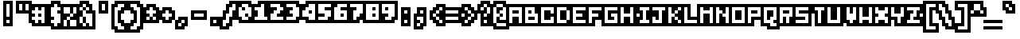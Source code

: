 SplineFontDB: 3.0
FontName: microblok
FullName: microblok Bold-Italic
FamilyName: microblok
Weight: Bold-Italic
Copyright: derekstrasters
Version: 001
FONDName: Microblok
ItalicAngle: 0
UnderlinePosition: -200
UnderlineWidth: 100
Ascent: 700
Descent: 300
sfntRevision: 0x00010000
LayerCount: 2
Layer: 0 1 "Back"  1
Layer: 1 1 "Fore"  0
XUID: [1021 645 1180089875 9348330]
FSType: 520
OS2Version: 1
OS2_WeightWidthSlopeOnly: 0
OS2_UseTypoMetrics: 1
CreationTime: 1280473793
ModificationTime: 1442732700
PfmFamily: 49
TTFWeight: 700
TTFWidth: 5
LineGap: 0
VLineGap: 0
Panose: 2 0 6 9 0 0 0 0 0 0
OS2TypoAscent: 700
OS2TypoAOffset: 0
OS2TypoDescent: -300
OS2TypoDOffset: 0
OS2TypoLinegap: 0
OS2WinAscent: 700
OS2WinAOffset: 0
OS2WinDescent: 300
OS2WinDOffset: 0
HheadAscent: 700
HheadAOffset: 0
HheadDescent: -300
HheadDOffset: 0
OS2SubXSize: 400
OS2SubYSize: 700
OS2SubXOff: 100
OS2SubYOff: 100
OS2SupXSize: 400
OS2SupYSize: 700
OS2SupXOff: -300
OS2SupYOff: 400
OS2StrikeYSize: 100
OS2StrikeYPos: 200
OS2Vendor: '2ttf'
OS2CodePages: 00000001.00000000
OS2UnicodeRanges: 00000003.00010002.00000000.00000000
MacStyle: 3
MarkAttachClasses: 1
DEI: 91125
ShortTable: cvt  2
  34
  648
EndShort
ShortTable: maxp 16
  1
  0
  296
  56
  14
  0
  0
  2
  0
  1
  1
  0
  64
  0
  0
  0
EndShort
LangName: 1033 "" "" "" "derekstrasters:microblok" "" "" "" "" "" "" "" "" "" "" "" "" "" "Regular" 
GaspTable: 1 65535 1 0
DesignSize: 75
Encoding: Original
UnicodeInterp: none
NameList: Adobe Glyph List
DisplaySize: 10
AntiAlias: 0
FitToEm: 0
WinInfo: 35 35 5
BeginPrivate: 0
EndPrivate
TeXData: 1 7864320 0 582542 291271 194179 466034 1048576 194179 783286 444596 497025 792723 393216 433062 380633 303038 157286 324010 404750 52429 2506097 1059062 262144
BeginChars: 296 296

StartChar: .notdef
Encoding: 0 -1 0
Width: 500
VWidth: 576
Flags: W
LayerCount: 2
Fore
SplineSet
500 600 m 1,0,-1
 500 700 l 1,1,-1
 -100 700 l 1,2,-1
 -100 -300 l 1,3,-1
 500 -300 l 1,4,-1
 500 -200 l 1,5,-1
 0 -200 l 1,6,-1
 0 600 l 1,7,-1
 500 600 l 1,0,-1
100 500 m 1,8,-1
 100 -100 l 1,9,-1
 400 -100 l 1,10,-1
 400 500 l 1,11,-1
 100 500 l 1,8,-1
EndSplineSet
EndChar

StartChar: .null
Encoding: 1 -1 1
Width: 500
VWidth: 576
GlyphClass: 2
Flags: W
LayerCount: 2
EndChar

StartChar: nonmarkingreturn
Encoding: 2 -1 2
Width: 500
VWidth: 576
GlyphClass: 2
Flags: W
LayerCount: 2
EndChar

StartChar: space
Encoding: 3 32 3
Width: 500
VWidth: 800
GlyphClass: 2
Flags: W
LayerCount: 2
EndChar

StartChar: exclam
Encoding: 4 33 4
Width: 500
GlyphClass: 2
Flags: W
LayerCount: 2
Fore
SplineSet
300 600 m 1,0,-1
 300 200 l 1,1,-1
 200 200 l 1,2,-1
 200 600 l 1,3,-1
 300 600 l 1,0,-1
300 0 m 1,4,-1
 200 0 l 1,5,-1
 200 100 l 1,6,-1
 300 100 l 1,7,-1
 300 0 l 1,4,-1
100 700 m 1,8,-1
 100 -100 l 1,9,-1
 400 -100 l 1,10,-1
 400 700 l 1,11,-1
 100 700 l 1,8,-1
EndSplineSet
EndChar

StartChar: quotedbl
Encoding: 5 34 5
Width: 500
GlyphClass: 2
Flags: W
LayerCount: 2
Fore
SplineSet
200 600 m 1,0,-1
 200 400 l 1,1,-1
 100 400 l 1,2,-1
 100 600 l 1,3,-1
 200 600 l 1,0,-1
400 600 m 1,4,-1
 400 400 l 1,5,-1
 300 400 l 1,6,-1
 300 600 l 1,7,-1
 400 600 l 1,4,-1
0 700 m 1,8,-1
 0 300 l 1,9,-1
 500 300 l 1,10,-1
 500 700 l 1,11,-1
 0 700 l 1,8,-1
EndSplineSet
EndChar

StartChar: numbersign
Encoding: 6 35 6
Width: 500
GlyphClass: 2
Flags: W
LayerCount: 2
Fore
SplineSet
0 200 m 1,0,-1
 100 200 l 1,1,-1
 100 300 l 1,2,-1
 0 300 l 1,3,-1
 0 400 l 1,4,-1
 100 400 l 1,5,-1
 100 500 l 1,6,-1
 200 500 l 1,7,-1
 200 400 l 1,8,-1
 300 400 l 1,9,-1
 300 500 l 1,10,-1
 400 500 l 1,11,-1
 400 0 l 1,12,-1
 300 0 l 1,13,-1
 300 100 l 1,14,-1
 200 100 l 1,15,-1
 200 0 l 1,16,-1
 100 0 l 1,17,-1
 100 100 l 1,18,-1
 0 100 l 1,19,-1
 0 200 l 1,0,-1
300 200 m 1,20,-1
 300 300 l 1,21,-1
 200 300 l 1,22,-1
 200 200 l 1,23,-1
 300 200 l 1,20,-1
500 -100 m 1,24,-1
 500 600 l 1,25,-1
 0 600 l 1,26,-1
 0 500 l 1,27,-1
 -100 500 l 1,28,-1
 -100 0 l 1,29,-1
 0 0 l 1,30,-1
 0 -100 l 1,31,-1
 500 -100 l 1,24,-1
EndSplineSet
EndChar

StartChar: dollar
Encoding: 7 36 7
Width: 500
GlyphClass: 2
Flags: W
LayerCount: 2
Fore
SplineSet
300 600 m 1,0,-1
 300 500 l 1,1,-1
 400 500 l 1,2,-1
 400 400 l 1,3,-1
 300 400 l 1,4,-1
 300 300 l 1,5,-1
 400 300 l 1,6,-1
 400 0 l 1,7,-1
 300 0 l 1,8,-1
 300 -100 l 1,9,-1
 200 -100 l 1,10,-1
 200 0 l 1,11,-1
 100 0 l 1,12,-1
 100 100 l 1,13,-1
 200 100 l 1,14,-1
 200 200 l 1,15,-1
 100 200 l 1,16,-1
 100 500 l 1,17,-1
 200 500 l 1,18,-1
 200 600 l 1,19,-1
 300 600 l 1,0,-1
100 700 m 1,20,-1
 100 600 l 1,21,-1
 0 600 l 1,22,-1
 0 -100 l 1,23,-1
 100 -100 l 1,24,-1
 100 -200 l 1,25,-1
 400 -200 l 1,26,-1
 400 -100 l 1,27,-1
 500 -100 l 1,28,-1
 500 600 l 1,29,-1
 400 600 l 1,30,-1
 400 700 l 1,31,-1
 100 700 l 1,20,-1
EndSplineSet
EndChar

StartChar: percent
Encoding: 8 37 8
Width: 500
GlyphClass: 2
Flags: W
LayerCount: 2
Fore
SplineSet
0 500 m 1,0,-1
 200 500 l 1,1,-1
 200 300 l 1,2,-1
 300 300 l 1,3,-1
 300 200 l 1,4,-1
 200 200 l 1,5,-1
 200 100 l 1,6,-1
 400 100 l 1,7,-1
 400 -100 l 1,8,-1
 200 -100 l 1,9,-1
 200 100 l 1,10,-1
 100 100 l 1,11,-1
 100 -100 l 1,12,-1
 0 -100 l 1,13,-1
 0 100 l 1,14,-1
 100 100 l 1,15,-1
 100 200 l 1,16,-1
 200 200 l 1,17,-1
 200 300 l 1,18,-1
 0 300 l 1,19,-1
 0 500 l 1,0,-1
500 600 m 1,20,-1
 -100 600 l 1,21,-1
 -100 -200 l 1,22,-1
 500 -200 l 1,23,-1
 500 600 l 1,20,-1
300 300 m 1,24,-1
 300 500 l 1,25,-1
 400 500 l 1,26,-1
 400 300 l 1,27,-1
 300 300 l 1,24,-1
EndSplineSet
EndChar

StartChar: ampersand
Encoding: 9 38 9
Width: 500
GlyphClass: 2
Flags: W
LayerCount: 2
Fore
SplineSet
-100 -100 m 1,0,-1
 0 -100 l 1,1,-1
 0 -200 l 1,2,-1
 500 -200 l 1,3,-1
 500 400 l 1,4,-1
 400 400 l 1,5,-1
 400 600 l 1,6,-1
 300 600 l 1,7,-1
 300 700 l 1,8,-1
 0 700 l 1,9,-1
 0 600 l 1,10,-1
 -100 600 l 1,11,-1
 -100 -100 l 1,0,-1
100 200 m 1,12,-1
 100 0 l 1,13,-1
 200 0 l 1,14,-1
 200 200 l 1,15,-1
 100 200 l 1,12,-1
100 200 m 1,16,-1
 100 400 l 1,17,-1
 200 400 l 1,18,-1
 200 300 l 1,19,-1
 400 300 l 1,20,-1
 400 -100 l 1,21,-1
 300 -100 l 1,22,-1
 300 0 l 1,23,-1
 200 0 l 1,24,-1
 200 -100 l 1,25,-1
 100 -100 l 1,26,-1
 100 0 l 1,27,-1
 0 0 l 1,28,-1
 0 200 l 1,29,-1
 100 200 l 1,16,-1
100 400 m 1,30,-1
 0 400 l 1,31,-1
 0 500 l 1,32,-1
 100 500 l 1,33,-1
 100 400 l 1,30,-1
200 400 m 1,34,-1
 200 500 l 1,35,-1
 300 500 l 1,36,-1
 300 400 l 1,37,-1
 200 400 l 1,34,-1
200 500 m 1,38,-1
 100 500 l 1,39,-1
 100 600 l 1,40,-1
 200 600 l 1,41,-1
 200 500 l 1,38,-1
EndSplineSet
EndChar

StartChar: quotesingle
Encoding: 10 39 10
Width: 500
GlyphClass: 2
Flags: W
LayerCount: 2
Fore
SplineSet
300 600 m 1,0,-1
 300 400 l 1,1,-1
 200 400 l 1,2,-1
 200 600 l 1,3,-1
 300 600 l 1,0,-1
100 700 m 1,4,-1
 100 300 l 1,5,-1
 400 300 l 1,6,-1
 400 700 l 1,7,-1
 100 700 l 1,4,-1
EndSplineSet
EndChar

StartChar: parenleft
Encoding: 11 40 11
Width: 500
GlyphClass: 2
Flags: W
LayerCount: 2
Fore
SplineSet
400 -200 m 1,0,-1
 200 -200 l 1,1,-1
 200 -100 l 1,2,-1
 100 -100 l 1,3,-1
 100 500 l 1,4,-1
 200 500 l 1,5,-1
 200 600 l 1,6,-1
 400 600 l 1,7,-1
 400 500 l 1,8,-1
 300 500 l 1,9,-1
 300 400 l 1,10,-1
 200 400 l 1,11,-1
 200 0 l 1,12,-1
 300 0 l 1,13,-1
 300 -100 l 1,14,-1
 400 -100 l 1,15,-1
 400 -200 l 1,0,-1
100 700 m 1,16,-1
 100 600 l 1,17,-1
 0 600 l 1,18,-1
 0 -200 l 1,19,-1
 100 -200 l 1,20,-1
 100 -300 l 1,21,-1
 500 -300 l 1,22,-1
 500 0 l 1,23,-1
 400 0 l 1,24,-1
 400 100 l 1,25,-1
 300 100 l 1,26,-1
 300 300 l 1,27,-1
 400 300 l 1,28,-1
 400 400 l 1,29,-1
 500 400 l 1,30,-1
 500 700 l 1,31,-1
 100 700 l 1,16,-1
EndSplineSet
EndChar

StartChar: parenright
Encoding: 12 41 12
Width: 500
GlyphClass: 2
Flags: W
LayerCount: 2
Fore
SplineSet
300 -200 m 1,0,-1
 100 -200 l 1,1,-1
 100 -100 l 1,2,-1
 200 -100 l 1,3,-1
 200 0 l 1,4,-1
 300 0 l 1,5,-1
 300 400 l 1,6,-1
 200 400 l 1,7,-1
 200 500 l 1,8,-1
 100 500 l 1,9,-1
 100 600 l 1,10,-1
 300 600 l 1,11,-1
 300 500 l 1,12,-1
 400 500 l 1,13,-1
 400 -100 l 1,14,-1
 300 -100 l 1,15,-1
 300 -200 l 1,0,-1
100 300 m 1,16,-1
 200 300 l 1,17,-1
 200 100 l 1,18,-1
 100 100 l 1,19,-1
 100 0 l 1,20,-1
 0 0 l 1,21,-1
 0 -300 l 1,22,-1
 400 -300 l 1,23,-1
 400 -200 l 1,24,-1
 500 -200 l 1,25,-1
 500 600 l 1,26,-1
 400 600 l 1,27,-1
 400 700 l 1,28,-1
 0 700 l 1,29,-1
 0 400 l 1,30,-1
 100 400 l 1,31,-1
 100 300 l 1,16,-1
EndSplineSet
EndChar

StartChar: asterisk
Encoding: 13 42 13
Width: 500
GlyphClass: 2
Flags: W
LayerCount: 2
Fore
SplineSet
100 100 m 1,0,-1
 100 200 l 1,1,-1
 200 200 l 1,2,-1
 200 100 l 1,3,-1
 100 100 l 1,0,-1
500 500 m 1,4,-1
 400 500 l 1,5,-1
 400 600 l 1,6,-1
 100 600 l 1,7,-1
 100 500 l 1,8,-1
 0 500 l 1,9,-1
 0 0 l 1,10,-1
 500 0 l 1,11,-1
 500 500 l 1,4,-1
300 200 m 1,12,-1
 400 200 l 1,13,-1
 400 100 l 1,14,-1
 300 100 l 1,15,-1
 300 200 l 1,12,-1
300 200 m 1,16,-1
 200 200 l 1,17,-1
 200 300 l 1,18,-1
 100 300 l 1,19,-1
 100 400 l 1,20,-1
 200 400 l 1,21,-1
 200 500 l 1,22,-1
 300 500 l 1,23,-1
 300 400 l 1,24,-1
 400 400 l 1,25,-1
 400 300 l 1,26,-1
 300 300 l 1,27,-1
 300 200 l 1,16,-1
EndSplineSet
EndChar

StartChar: plus
Encoding: 14 43 14
Width: 500
GlyphClass: 2
Flags: W
LayerCount: 2
Fore
SplineSet
200 100 m 1,0,-1
 200 200 l 1,1,-1
 100 200 l 1,2,-1
 100 300 l 1,3,-1
 200 300 l 1,4,-1
 200 400 l 1,5,-1
 300 400 l 1,6,-1
 300 300 l 1,7,-1
 400 300 l 1,8,-1
 400 200 l 1,9,-1
 300 200 l 1,10,-1
 300 100 l 1,11,-1
 200 100 l 1,0,-1
500 400 m 1,12,-1
 400 400 l 1,13,-1
 400 500 l 1,14,-1
 100 500 l 1,15,-1
 100 400 l 1,16,-1
 0 400 l 1,17,-1
 0 100 l 1,18,-1
 100 100 l 1,19,-1
 100 0 l 1,20,-1
 400 0 l 1,21,-1
 400 100 l 1,22,-1
 500 100 l 1,23,-1
 500 400 l 1,12,-1
EndSplineSet
EndChar

StartChar: comma
Encoding: 15 44 15
Width: 500
GlyphClass: 2
Flags: W
LayerCount: 2
Fore
SplineSet
100 200 m 1,0,-1
 100 100 l 1,1,-1
 0 100 l 1,2,-1
 0 -200 l 1,3,-1
 300 -200 l 1,4,-1
 300 -100 l 1,5,-1
 400 -100 l 1,6,-1
 400 200 l 1,7,-1
 100 200 l 1,0,-1
200 0 m 1,8,-1
 200 -100 l 1,9,-1
 100 -100 l 1,10,-1
 100 0 l 1,11,-1
 200 0 l 1,8,-1
200 0 m 1,12,-1
 200 100 l 1,13,-1
 300 100 l 1,14,-1
 300 0 l 1,15,-1
 200 0 l 1,12,-1
EndSplineSet
EndChar

StartChar: hyphen
Encoding: 16 45 16
Width: 500
GlyphClass: 2
Flags: W
LayerCount: 2
Fore
SplineSet
100 300 m 1,0,-1
 400 300 l 1,1,-1
 400 200 l 1,2,-1
 100 200 l 1,3,-1
 100 300 l 1,0,-1
500 100 m 1,4,-1
 500 400 l 1,5,-1
 0 400 l 1,6,-1
 0 100 l 1,7,-1
 500 100 l 1,4,-1
EndSplineSet
EndChar

StartChar: period
Encoding: 17 46 17
Width: 500
GlyphClass: 2
Flags: W
LayerCount: 2
Fore
SplineSet
300 0 m 1,0,-1
 200 0 l 1,1,-1
 200 100 l 1,2,-1
 300 100 l 1,3,-1
 300 0 l 1,0,-1
400 200 m 1,4,-1
 100 200 l 1,5,-1
 100 -100 l 1,6,-1
 400 -100 l 1,7,-1
 400 200 l 1,4,-1
EndSplineSet
EndChar

StartChar: slash
Encoding: 18 47 18
Width: 500
GlyphClass: 2
Flags: W
LayerCount: 2
Fore
SplineSet
300 600 m 1,0,-1
 400 600 l 1,1,-1
 400 400 l 1,2,-1
 300 400 l 1,3,-1
 300 200 l 1,4,-1
 200 200 l 1,5,-1
 200 0 l 1,6,-1
 100 0 l 1,7,-1
 100 -100 l 1,8,-1
 0 -100 l 1,9,-1
 0 100 l 1,10,-1
 100 100 l 1,11,-1
 100 300 l 1,12,-1
 200 300 l 1,13,-1
 200 500 l 1,14,-1
 300 500 l 1,15,-1
 300 600 l 1,0,-1
500 300 m 1,16,-1
 500 700 l 1,17,-1
 200 700 l 1,18,-1
 200 600 l 1,19,-1
 100 600 l 1,20,-1
 100 400 l 1,21,-1
 0 400 l 1,22,-1
 0 200 l 1,23,-1
 -100 200 l 1,24,-1
 -100 -200 l 1,25,-1
 200 -200 l 1,26,-1
 200 -100 l 1,27,-1
 300 -100 l 1,28,-1
 300 100 l 1,29,-1
 400 100 l 1,30,-1
 400 300 l 1,31,-1
 500 300 l 1,16,-1
EndSplineSet
EndChar

StartChar: zero
Encoding: 19 48 19
Width: 500
GlyphClass: 2
Flags: W
LayerCount: 2
Fore
SplineSet
100 600 m 1,0,-1
 300 600 l 1,1,-1
 300 500 l 1,2,-1
 400 500 l 1,3,-1
 400 200 l 1,4,-1
 300 200 l 1,5,-1
 300 300 l 1,6,-1
 200 300 l 1,7,-1
 200 200 l 1,8,-1
 300 200 l 1,9,-1
 300 100 l 1,10,-1
 100 100 l 1,11,-1
 100 200 l 1,12,-1
 0 200 l 1,13,-1
 0 500 l 1,14,-1
 100 500 l 1,15,-1
 100 600 l 1,0,-1
200 400 m 1,16,-1
 200 500 l 1,17,-1
 100 500 l 1,18,-1
 100 400 l 1,19,-1
 200 400 l 1,16,-1
0 700 m 1,20,-1
 0 600 l 1,21,-1
 -100 600 l 1,22,-1
 -100 100 l 1,23,-1
 0 100 l 1,24,-1
 0 0 l 1,25,-1
 400 0 l 1,26,-1
 400 100 l 1,27,-1
 500 100 l 1,28,-1
 500 600 l 1,29,-1
 400 600 l 1,30,-1
 400 700 l 1,31,-1
 0 700 l 1,20,-1
EndSplineSet
EndChar

StartChar: one
Encoding: 20 49 20
Width: 500
GlyphClass: 2
Flags: W
LayerCount: 2
Fore
SplineSet
200 600 m 1,0,-1
 300 600 l 1,1,-1
 300 200 l 1,2,-1
 400 200 l 1,3,-1
 400 100 l 1,4,-1
 0 100 l 1,5,-1
 0 200 l 1,6,-1
 100 200 l 1,7,-1
 100 400 l 1,8,-1
 0 400 l 1,9,-1
 0 500 l 1,10,-1
 200 500 l 1,11,-1
 200 600 l 1,0,-1
100 700 m 1,12,-1
 100 600 l 1,13,-1
 -100 600 l 1,14,-1
 -100 0 l 1,15,-1
 500 0 l 1,16,-1
 500 300 l 1,17,-1
 400 300 l 1,18,-1
 400 700 l 1,19,-1
 100 700 l 1,12,-1
EndSplineSet
EndChar

StartChar: two
Encoding: 21 50 21
Width: 500
GlyphClass: 2
Flags: W
LayerCount: 2
Fore
SplineSet
0 300 m 1,0,-1
 100 300 l 1,1,-1
 100 400 l 1,2,-1
 200 400 l 1,3,-1
 200 500 l 1,4,-1
 0 500 l 1,5,-1
 0 600 l 1,6,-1
 300 600 l 1,7,-1
 300 500 l 1,8,-1
 400 500 l 1,9,-1
 400 400 l 1,10,-1
 300 400 l 1,11,-1
 300 300 l 1,12,-1
 200 300 l 1,13,-1
 200 200 l 1,14,-1
 400 200 l 1,15,-1
 400 100 l 1,16,-1
 0 100 l 1,17,-1
 0 300 l 1,0,-1
500 600 m 1,18,-1
 400 600 l 1,19,-1
 400 700 l 1,20,-1
 -100 700 l 1,21,-1
 -100 0 l 1,22,-1
 500 0 l 1,23,-1
 500 600 l 1,18,-1
EndSplineSet
EndChar

StartChar: three
Encoding: 22 51 22
Width: 500
GlyphClass: 2
Flags: W
LayerCount: 2
Fore
SplineSet
200 500 m 1,0,-1
 0 500 l 1,1,-1
 0 600 l 1,2,-1
 300 600 l 1,3,-1
 300 500 l 1,4,-1
 400 500 l 1,5,-1
 400 200 l 1,6,-1
 300 200 l 1,7,-1
 300 100 l 1,8,-1
 0 100 l 1,9,-1
 0 200 l 1,10,-1
 200 200 l 1,11,-1
 200 300 l 1,12,-1
 100 300 l 1,13,-1
 100 400 l 1,14,-1
 200 400 l 1,15,-1
 200 500 l 1,0,-1
500 100 m 1,16,-1
 500 600 l 1,17,-1
 400 600 l 1,18,-1
 400 700 l 1,19,-1
 -100 700 l 1,20,-1
 -100 400 l 1,21,-1
 0 400 l 1,22,-1
 0 300 l 1,23,-1
 -100 300 l 1,24,-1
 -100 0 l 1,25,-1
 400 0 l 1,26,-1
 400 100 l 1,27,-1
 500 100 l 1,16,-1
EndSplineSet
EndChar

StartChar: four
Encoding: 23 52 23
Width: 500
GlyphClass: 2
Flags: W
LayerCount: 2
Fore
SplineSet
0 400 m 1,0,-1
 100 400 l 1,1,-1
 100 500 l 1,2,-1
 200 500 l 1,3,-1
 200 600 l 1,4,-1
 400 600 l 1,5,-1
 400 100 l 1,6,-1
 200 100 l 1,7,-1
 200 200 l 1,8,-1
 0 200 l 1,9,-1
 0 400 l 1,0,-1
200 300 m 1,10,-1
 300 300 l 1,11,-1
 300 400 l 1,12,-1
 200 400 l 1,13,-1
 200 300 l 1,10,-1
-100 500 m 1,14,-1
 -100 100 l 1,15,-1
 100 100 l 1,16,-1
 100 0 l 1,17,-1
 500 0 l 1,18,-1
 500 700 l 1,19,-1
 100 700 l 1,20,-1
 100 600 l 1,21,-1
 0 600 l 1,22,-1
 0 500 l 1,23,-1
 -100 500 l 1,14,-1
EndSplineSet
EndChar

StartChar: five
Encoding: 24 53 24
Width: 500
GlyphClass: 2
Flags: W
LayerCount: 2
Fore
SplineSet
500 700 m 1,0,-1
 -100 700 l 1,1,-1
 -100 0 l 1,2,-1
 400 0 l 1,3,-1
 400 100 l 1,4,-1
 500 100 l 1,5,-1
 500 700 l 1,0,-1
0 200 m 1,6,-1
 200 200 l 1,7,-1
 200 300 l 1,8,-1
 0 300 l 1,9,-1
 0 600 l 1,10,-1
 400 600 l 1,11,-1
 400 500 l 1,12,-1
 200 500 l 1,13,-1
 200 400 l 1,14,-1
 400 400 l 1,15,-1
 400 200 l 1,16,-1
 300 200 l 1,17,-1
 300 100 l 1,18,-1
 0 100 l 1,19,-1
 0 200 l 1,6,-1
EndSplineSet
EndChar

StartChar: six
Encoding: 25 54 25
Width: 500
GlyphClass: 2
Flags: W
LayerCount: 2
Fore
SplineSet
100 600 m 1,0,-1
 400 600 l 1,1,-1
 400 500 l 1,2,-1
 200 500 l 1,3,-1
 200 400 l 1,4,-1
 400 400 l 1,5,-1
 400 100 l 1,6,-1
 0 100 l 1,7,-1
 0 500 l 1,8,-1
 100 500 l 1,9,-1
 100 600 l 1,0,-1
200 200 m 1,10,-1
 300 200 l 1,11,-1
 300 300 l 1,12,-1
 200 300 l 1,13,-1
 200 200 l 1,10,-1
0 700 m 1,14,-1
 0 600 l 1,15,-1
 -100 600 l 1,16,-1
 -100 0 l 1,17,-1
 500 0 l 1,18,-1
 500 700 l 1,19,-1
 0 700 l 1,14,-1
EndSplineSet
EndChar

StartChar: seven
Encoding: 26 55 26
Width: 500
GlyphClass: 2
Flags: W
LayerCount: 2
Fore
SplineSet
500 700 m 1,0,-1
 -100 700 l 1,1,-1
 -100 400 l 1,2,-1
 0 400 l 1,3,-1
 0 0 l 1,4,-1
 300 0 l 1,5,-1
 300 100 l 1,6,-1
 400 100 l 1,7,-1
 400 200 l 1,8,-1
 500 200 l 1,9,-1
 500 700 l 1,0,-1
400 600 m 1,10,-1
 400 300 l 1,11,-1
 300 300 l 1,12,-1
 300 200 l 1,13,-1
 200 200 l 1,14,-1
 200 100 l 1,15,-1
 100 100 l 1,16,-1
 100 400 l 1,17,-1
 200 400 l 1,18,-1
 200 500 l 1,19,-1
 0 500 l 1,20,-1
 0 600 l 1,21,-1
 400 600 l 1,10,-1
EndSplineSet
EndChar

StartChar: eight
Encoding: 27 56 27
Width: 500
GlyphClass: 2
Flags: W
LayerCount: 2
Fore
SplineSet
500 700 m 1,0,-1
 -100 700 l 1,1,-1
 -100 0 l 1,2,-1
 500 0 l 1,3,-1
 500 700 l 1,0,-1
400 600 m 1,4,-1
 400 100 l 1,5,-1
 0 100 l 1,6,-1
 0 600 l 1,7,-1
 400 600 l 1,4,-1
300 400 m 1,8,-1
 300 500 l 1,9,-1
 200 500 l 1,10,-1
 200 400 l 1,11,-1
 300 400 l 1,8,-1
300 200 m 1,12,-1
 300 300 l 1,13,-1
 200 300 l 1,14,-1
 200 200 l 1,15,-1
 300 200 l 1,12,-1
EndSplineSet
EndChar

StartChar: nine
Encoding: 28 57 28
Width: 500
GlyphClass: 2
Flags: W
LayerCount: 2
Fore
SplineSet
500 700 m 1,0,-1
 -100 700 l 1,1,-1
 -100 200 l 1,2,-1
 0 200 l 1,3,-1
 0 0 l 1,4,-1
 400 0 l 1,5,-1
 400 100 l 1,6,-1
 500 100 l 1,7,-1
 500 700 l 1,0,-1
400 600 m 1,8,-1
 400 200 l 1,9,-1
 300 200 l 1,10,-1
 300 100 l 1,11,-1
 100 100 l 1,12,-1
 100 200 l 1,13,-1
 200 200 l 1,14,-1
 200 300 l 1,15,-1
 0 300 l 1,16,-1
 0 600 l 1,17,-1
 400 600 l 1,8,-1
200 500 m 1,18,-1
 100 500 l 1,19,-1
 100 400 l 1,20,-1
 200 400 l 1,21,-1
 200 500 l 1,18,-1
EndSplineSet
EndChar

StartChar: colon
Encoding: 29 58 29
Width: 500
GlyphClass: 2
Flags: W
LayerCount: 2
Fore
SplineSet
300 0 m 1,0,-1
 200 0 l 1,1,-1
 200 100 l 1,2,-1
 300 100 l 1,3,-1
 300 0 l 1,0,-1
300 300 m 1,4,-1
 200 300 l 1,5,-1
 200 400 l 1,6,-1
 300 400 l 1,7,-1
 300 300 l 1,4,-1
100 500 m 1,8,-1
 100 -100 l 1,9,-1
 400 -100 l 1,10,-1
 400 500 l 1,11,-1
 100 500 l 1,8,-1
EndSplineSet
EndChar

StartChar: semicolon
Encoding: 30 59 30
Width: 500
GlyphClass: 2
Flags: W
LayerCount: 2
Fore
SplineSet
300 200 m 1,0,-1
 300 0 l 1,1,-1
 200 0 l 1,2,-1
 200 100 l 1,3,-1
 100 100 l 1,4,-1
 100 200 l 1,5,-1
 300 200 l 1,0,-1
300 300 m 1,6,-1
 200 300 l 1,7,-1
 200 400 l 1,8,-1
 300 400 l 1,9,-1
 300 300 l 1,6,-1
400 -100 m 1,10,-1
 400 500 l 1,11,-1
 100 500 l 1,12,-1
 100 300 l 1,13,-1
 0 300 l 1,14,-1
 0 -200 l 1,15,-1
 300 -200 l 1,16,-1
 300 -100 l 1,17,-1
 400 -100 l 1,10,-1
200 0 m 1,18,-1
 200 -100 l 1,19,-1
 100 -100 l 1,20,-1
 100 0 l 1,21,-1
 200 0 l 1,18,-1
EndSplineSet
EndChar

StartChar: less
Encoding: 31 60 31
Width: 500
GlyphClass: 2
Flags: W
LayerCount: 2
Fore
SplineSet
400 200 m 1,0,-1
 400 300 l 1,1,-1
 500 300 l 1,2,-1
 500 600 l 1,3,-1
 200 600 l 1,4,-1
 200 500 l 1,5,-1
 100 500 l 1,6,-1
 100 400 l 1,7,-1
 0 400 l 1,8,-1
 0 100 l 1,9,-1
 100 100 l 1,10,-1
 100 0 l 1,11,-1
 200 0 l 1,12,-1
 200 -100 l 1,13,-1
 500 -100 l 1,14,-1
 500 200 l 1,15,-1
 400 200 l 1,0,-1
300 100 m 1,16,-1
 400 100 l 1,17,-1
 400 0 l 1,18,-1
 300 0 l 1,19,-1
 300 100 l 1,16,-1
300 100 m 1,20,-1
 200 100 l 1,21,-1
 200 200 l 1,22,-1
 300 200 l 1,23,-1
 300 100 l 1,20,-1
200 200 m 1,24,-1
 100 200 l 1,25,-1
 100 300 l 1,26,-1
 200 300 l 1,27,-1
 200 200 l 1,24,-1
200 300 m 1,28,-1
 200 400 l 1,29,-1
 300 400 l 1,30,-1
 300 300 l 1,31,-1
 200 300 l 1,28,-1
300 400 m 1,32,-1
 300 500 l 1,33,-1
 400 500 l 1,34,-1
 400 400 l 1,35,-1
 300 400 l 1,32,-1
EndSplineSet
EndChar

StartChar: equal
Encoding: 32 61 32
Width: 500
GlyphClass: 2
Flags: W
LayerCount: 2
Fore
SplineSet
0 200 m 1,0,-1
 400 200 l 1,1,-1
 400 100 l 1,2,-1
 0 100 l 1,3,-1
 0 200 l 1,0,-1
0 400 m 1,4,-1
 400 400 l 1,5,-1
 400 300 l 1,6,-1
 0 300 l 1,7,-1
 0 400 l 1,4,-1
500 500 m 1,8,-1
 -100 500 l 1,9,-1
 -100 0 l 1,10,-1
 500 0 l 1,11,-1
 500 500 l 1,8,-1
EndSplineSet
EndChar

StartChar: greater
Encoding: 33 62 33
Width: 500
GlyphClass: 2
Flags: W
LayerCount: 2
Fore
SplineSet
100 0 m 1,0,-1
 100 100 l 1,1,-1
 200 100 l 1,2,-1
 200 0 l 1,3,-1
 100 0 l 1,0,-1
500 400 m 1,4,-1
 400 400 l 1,5,-1
 400 500 l 1,6,-1
 300 500 l 1,7,-1
 300 600 l 1,8,-1
 0 600 l 1,9,-1
 0 300 l 1,10,-1
 100 300 l 1,11,-1
 100 200 l 1,12,-1
 0 200 l 1,13,-1
 0 -100 l 1,14,-1
 300 -100 l 1,15,-1
 300 0 l 1,16,-1
 400 0 l 1,17,-1
 400 100 l 1,18,-1
 500 100 l 1,19,-1
 500 400 l 1,4,-1
200 400 m 1,20,-1
 300 400 l 1,21,-1
 300 300 l 1,22,-1
 400 300 l 1,23,-1
 400 200 l 1,24,-1
 300 200 l 1,25,-1
 300 100 l 1,26,-1
 200 100 l 1,27,-1
 200 200 l 1,28,-1
 300 200 l 1,29,-1
 300 300 l 1,30,-1
 200 300 l 1,31,-1
 200 400 l 1,20,-1
200 400 m 1,32,-1
 100 400 l 1,33,-1
 100 500 l 1,34,-1
 200 500 l 1,35,-1
 200 400 l 1,32,-1
EndSplineSet
EndChar

StartChar: question
Encoding: 34 63 34
Width: 500
GlyphClass: 2
Flags: W
LayerCount: 2
Fore
SplineSet
200 0 m 1,0,-1
 200 100 l 1,1,-1
 300 100 l 1,2,-1
 300 0 l 1,3,-1
 200 0 l 1,0,-1
500 200 m 1,4,-1
 500 600 l 1,5,-1
 400 600 l 1,6,-1
 400 700 l 1,7,-1
 100 700 l 1,8,-1
 100 600 l 1,9,-1
 0 600 l 1,10,-1
 0 300 l 1,11,-1
 100 300 l 1,12,-1
 100 -100 l 1,13,-1
 400 -100 l 1,14,-1
 400 200 l 1,15,-1
 500 200 l 1,4,-1
300 300 m 1,16,-1
 300 200 l 1,17,-1
 200 200 l 1,18,-1
 200 300 l 1,19,-1
 300 300 l 1,16,-1
300 300 m 1,20,-1
 300 500 l 1,21,-1
 400 500 l 1,22,-1
 400 300 l 1,23,-1
 300 300 l 1,20,-1
300 500 m 1,24,-1
 200 500 l 1,25,-1
 200 400 l 1,26,-1
 100 400 l 1,27,-1
 100 500 l 1,28,-1
 200 500 l 1,29,-1
 200 600 l 1,30,-1
 300 600 l 1,31,-1
 300 500 l 1,24,-1
EndSplineSet
EndChar

StartChar: at
Encoding: 35 64 35
Width: 500
GlyphClass: 2
Flags: W
LayerCount: 2
Fore
SplineSet
100 600 m 1,0,-1
 300 600 l 1,1,-1
 300 500 l 1,2,-1
 100 500 l 1,3,-1
 100 300 l 1,4,-1
 200 300 l 1,5,-1
 200 200 l 1,6,-1
 300 200 l 1,7,-1
 300 300 l 1,8,-1
 200 300 l 1,9,-1
 200 400 l 1,10,-1
 300 400 l 1,11,-1
 300 500 l 1,12,-1
 400 500 l 1,13,-1
 400 100 l 1,14,-1
 200 100 l 1,15,-1
 200 200 l 1,16,-1
 100 200 l 1,17,-1
 100 0 l 1,18,-1
 400 0 l 1,19,-1
 400 -100 l 1,20,-1
 100 -100 l 1,21,-1
 100 0 l 1,22,-1
 0 0 l 1,23,-1
 0 500 l 1,24,-1
 100 500 l 1,25,-1
 100 600 l 1,0,-1
500 600 m 1,26,-1
 400 600 l 1,27,-1
 400 700 l 1,28,-1
 0 700 l 1,29,-1
 0 600 l 1,30,-1
 -100 600 l 1,31,-1
 -100 -100 l 1,32,-1
 0 -100 l 1,33,-1
 0 -200 l 1,34,-1
 500 -200 l 1,35,-1
 500 600 l 1,26,-1
EndSplineSet
EndChar

StartChar: A
Encoding: 36 65 36
Width: 500
VWidth: 576
GlyphClass: 2
Flags: W
LayerCount: 2
Fore
SplineSet
500 -100 m 1,0,-1
 500 600 l 1,1,-1
 -100 600 l 1,2,-1
 -100 -100 l 1,3,-1
 500 -100 l 1,0,-1
100 300 m 1,4,-1
 300 300 l 1,5,-1
 300 400 l 1,6,-1
 100 400 l 1,7,-1
 100 300 l 1,4,-1
0 500 m 1,8,-1
 400 500 l 1,9,-1
 400 0 l 1,10,-1
 300 0 l 1,11,-1
 300 200 l 1,12,-1
 100 200 l 1,13,-1
 100 0 l 1,14,-1
 0 0 l 1,15,-1
 0 500 l 1,8,-1
EndSplineSet
EndChar

StartChar: B
Encoding: 37 66 37
Width: 500
VWidth: 576
GlyphClass: 2
Flags: W
LayerCount: 2
Fore
SplineSet
500 400 m 1,0,-1
 400 400 l 1,1,-1
 400 600 l 1,2,-1
 -100 600 l 1,3,-1
 -100 -100 l 1,4,-1
 500 -100 l 1,5,-1
 500 400 l 1,0,-1
300 200 m 1,6,-1
 100 200 l 1,7,-1
 100 100 l 1,8,-1
 300 100 l 1,9,-1
 300 200 l 1,6,-1
200 300 m 1,10,-1
 200 400 l 1,11,-1
 100 400 l 1,12,-1
 100 300 l 1,13,-1
 200 300 l 1,10,-1
0 500 m 1,14,-1
 300 500 l 1,15,-1
 300 300 l 1,16,-1
 400 300 l 1,17,-1
 400 0 l 1,18,-1
 0 0 l 1,19,-1
 0 500 l 1,14,-1
EndSplineSet
EndChar

StartChar: C
Encoding: 38 67 38
Width: 500
VWidth: 576
GlyphClass: 2
Flags: W
LayerCount: 2
Fore
SplineSet
500 -100 m 1,0,-1
 500 600 l 1,1,-1
 -100 600 l 1,2,-1
 -100 -100 l 1,3,-1
 500 -100 l 1,0,-1
0 500 m 1,4,-1
 400 500 l 1,5,-1
 400 300 l 1,6,-1
 300 300 l 1,7,-1
 300 400 l 1,8,-1
 100 400 l 1,9,-1
 100 100 l 1,10,-1
 300 100 l 1,11,-1
 300 200 l 1,12,-1
 400 200 l 1,13,-1
 400 0 l 1,14,-1
 0 0 l 1,15,-1
 0 500 l 1,4,-1
EndSplineSet
EndChar

StartChar: D
Encoding: 39 68 39
Width: 500
VWidth: 576
GlyphClass: 2
Flags: W
LayerCount: 2
Fore
SplineSet
500 0 m 1,0,-1
 500 500 l 1,1,-1
 400 500 l 1,2,-1
 400 600 l 1,3,-1
 -100 600 l 1,4,-1
 -100 -100 l 1,5,-1
 400 -100 l 1,6,-1
 400 0 l 1,7,-1
 500 0 l 1,0,-1
0 500 m 1,8,-1
 300 500 l 1,9,-1
 300 400 l 1,10,-1
 400 400 l 1,11,-1
 400 100 l 1,12,-1
 300 100 l 1,13,-1
 300 0 l 1,14,-1
 0 0 l 1,15,-1
 0 500 l 1,8,-1
300 100 m 1,16,-1
 300 400 l 1,17,-1
 100 400 l 1,18,-1
 100 100 l 1,19,-1
 300 100 l 1,16,-1
EndSplineSet
EndChar

StartChar: E
Encoding: 40 69 40
Width: 500
VWidth: 576
GlyphClass: 2
Flags: W
LayerCount: 2
Fore
SplineSet
400 200 m 1,0,-1
 400 300 l 1,1,-1
 500 300 l 1,2,-1
 500 600 l 1,3,-1
 -100 600 l 1,4,-1
 -100 -100 l 1,5,-1
 500 -100 l 1,6,-1
 500 200 l 1,7,-1
 400 200 l 1,0,-1
0 500 m 1,8,-1
 400 500 l 1,9,-1
 400 400 l 1,10,-1
 100 400 l 1,11,-1
 100 300 l 1,12,-1
 300 300 l 1,13,-1
 300 200 l 1,14,-1
 100 200 l 1,15,-1
 100 100 l 1,16,-1
 400 100 l 1,17,-1
 400 0 l 1,18,-1
 0 0 l 1,19,-1
 0 500 l 1,8,-1
EndSplineSet
EndChar

StartChar: F
Encoding: 41 70 41
Width: 500
VWidth: 576
GlyphClass: 2
Flags: W
LayerCount: 2
Fore
SplineSet
500 300 m 1,0,-1
 500 600 l 1,1,-1
 -100 600 l 1,2,-1
 -100 -100 l 1,3,-1
 200 -100 l 1,4,-1
 200 100 l 1,5,-1
 400 100 l 1,6,-1
 400 300 l 1,7,-1
 500 300 l 1,0,-1
0 500 m 1,8,-1
 400 500 l 1,9,-1
 400 400 l 1,10,-1
 100 400 l 1,11,-1
 100 300 l 1,12,-1
 300 300 l 1,13,-1
 300 200 l 1,14,-1
 100 200 l 1,15,-1
 100 0 l 1,16,-1
 0 0 l 1,17,-1
 0 500 l 1,8,-1
EndSplineSet
EndChar

StartChar: G
Encoding: 42 71 42
Width: 500
VWidth: 576
GlyphClass: 2
Flags: W
LayerCount: 2
Fore
SplineSet
500 -100 m 1,0,-1
 500 600 l 1,1,-1
 -100 600 l 1,2,-1
 -100 -100 l 1,3,-1
 500 -100 l 1,0,-1
0 500 m 1,4,-1
 400 500 l 1,5,-1
 400 400 l 1,6,-1
 100 400 l 1,7,-1
 100 100 l 1,8,-1
 300 100 l 1,9,-1
 300 200 l 1,10,-1
 200 200 l 1,11,-1
 200 300 l 1,12,-1
 400 300 l 1,13,-1
 400 0 l 1,14,-1
 0 0 l 1,15,-1
 0 500 l 1,4,-1
EndSplineSet
EndChar

StartChar: H
Encoding: 43 72 43
Width: 500
VWidth: 576
GlyphClass: 2
Flags: W
LayerCount: 2
Fore
SplineSet
500 -100 m 1,0,-1
 500 600 l 1,1,-1
 -100 600 l 1,2,-1
 -100 -100 l 1,3,-1
 500 -100 l 1,0,-1
0 500 m 1,4,-1
 100 500 l 1,5,-1
 100 300 l 1,6,-1
 300 300 l 1,7,-1
 300 500 l 1,8,-1
 400 500 l 1,9,-1
 400 0 l 1,10,-1
 300 0 l 1,11,-1
 300 200 l 1,12,-1
 100 200 l 1,13,-1
 100 0 l 1,14,-1
 0 0 l 1,15,-1
 0 500 l 1,4,-1
EndSplineSet
EndChar

StartChar: I
Encoding: 44 73 44
Width: 500
VWidth: 576
GlyphClass: 2
Flags: W
LayerCount: 2
Fore
SplineSet
400 200 m 1,0,-1
 400 300 l 1,1,-1
 500 300 l 1,2,-1
 500 600 l 1,3,-1
 0 600 l 1,4,-1
 0 300 l 1,5,-1
 100 300 l 1,6,-1
 100 200 l 1,7,-1
 0 200 l 1,8,-1
 0 -100 l 1,9,-1
 500 -100 l 1,10,-1
 500 200 l 1,11,-1
 400 200 l 1,0,-1
400 0 m 1,12,-1
 100 0 l 1,13,-1
 100 100 l 1,14,-1
 200 100 l 1,15,-1
 200 400 l 1,16,-1
 100 400 l 1,17,-1
 100 500 l 1,18,-1
 400 500 l 1,19,-1
 400 400 l 1,20,-1
 300 400 l 1,21,-1
 300 100 l 1,22,-1
 400 100 l 1,23,-1
 400 0 l 1,12,-1
EndSplineSet
EndChar

StartChar: J
Encoding: 45 74 45
Width: 500
VWidth: 576
GlyphClass: 2
Flags: W
LayerCount: 2
Fore
SplineSet
500 300 m 1,0,-1
 500 600 l 1,1,-1
 -100 600 l 1,2,-1
 -100 -100 l 1,3,-1
 400 -100 l 1,4,-1
 400 300 l 1,5,-1
 500 300 l 1,0,-1
0 500 m 1,6,-1
 400 500 l 1,7,-1
 400 400 l 1,8,-1
 300 400 l 1,9,-1
 300 0 l 1,10,-1
 0 0 l 1,11,-1
 0 200 l 1,12,-1
 100 200 l 1,13,-1
 100 100 l 1,14,-1
 200 100 l 1,15,-1
 200 400 l 1,16,-1
 0 400 l 1,17,-1
 0 500 l 1,6,-1
EndSplineSet
EndChar

StartChar: K
Encoding: 46 75 46
Width: 500
VWidth: 576
GlyphClass: 2
Flags: W
LayerCount: 2
Fore
SplineSet
0 500 m 1,0,-1
 100 500 l 1,1,-1
 100 300 l 1,2,-1
 200 300 l 1,3,-1
 200 200 l 1,4,-1
 100 200 l 1,5,-1
 100 0 l 1,6,-1
 0 0 l 1,7,-1
 0 500 l 1,0,-1
500 300 m 1,8,-1
 500 600 l 1,9,-1
 -100 600 l 1,10,-1
 -100 -100 l 1,11,-1
 500 -100 l 1,12,-1
 500 200 l 1,13,-1
 400 200 l 1,14,-1
 400 300 l 1,15,-1
 500 300 l 1,8,-1
200 200 m 1,16,-1
 300 200 l 1,17,-1
 300 100 l 1,18,-1
 200 100 l 1,19,-1
 200 200 l 1,16,-1
300 100 m 1,20,-1
 400 100 l 1,21,-1
 400 0 l 1,22,-1
 300 0 l 1,23,-1
 300 100 l 1,20,-1
200 300 m 1,24,-1
 200 400 l 1,25,-1
 300 400 l 1,26,-1
 300 300 l 1,27,-1
 200 300 l 1,24,-1
300 400 m 1,28,-1
 300 500 l 1,29,-1
 400 500 l 1,30,-1
 400 400 l 1,31,-1
 300 400 l 1,28,-1
EndSplineSet
EndChar

StartChar: L
Encoding: 47 76 47
Width: 500
VWidth: 576
GlyphClass: 2
Flags: W
LayerCount: 2
Fore
SplineSet
500 200 m 1,0,-1
 200 200 l 1,1,-1
 200 600 l 1,2,-1
 -100 600 l 1,3,-1
 -100 -100 l 1,4,-1
 500 -100 l 1,5,-1
 500 200 l 1,0,-1
0 500 m 1,6,-1
 100 500 l 1,7,-1
 100 100 l 1,8,-1
 400 100 l 1,9,-1
 400 0 l 1,10,-1
 0 0 l 1,11,-1
 0 500 l 1,6,-1
EndSplineSet
EndChar

StartChar: M
Encoding: 48 77 48
Width: 500
VWidth: 576
GlyphClass: 2
Flags: W
LayerCount: 2
Fore
SplineSet
500 -100 m 1,0,-1
 500 600 l 1,1,-1
 -100 600 l 1,2,-1
 -100 -100 l 1,3,-1
 500 -100 l 1,0,-1
0 500 m 1,4,-1
 100 500 l 1,5,-1
 100 400 l 1,6,-1
 300 400 l 1,7,-1
 300 500 l 1,8,-1
 400 500 l 1,9,-1
 400 0 l 1,10,-1
 300 0 l 1,11,-1
 300 300 l 1,12,-1
 100 300 l 1,13,-1
 100 0 l 1,14,-1
 0 0 l 1,15,-1
 0 500 l 1,4,-1
EndSplineSet
EndChar

StartChar: N
Encoding: 49 78 49
Width: 500
VWidth: 576
GlyphClass: 2
Flags: W
LayerCount: 2
Fore
SplineSet
500 -100 m 1,0,-1
 500 600 l 1,1,-1
 -100 600 l 1,2,-1
 -100 -100 l 1,3,-1
 500 -100 l 1,0,-1
0 500 m 1,4,-1
 100 500 l 1,5,-1
 100 400 l 1,6,-1
 200 400 l 1,7,-1
 200 300 l 1,8,-1
 300 300 l 1,9,-1
 300 500 l 1,10,-1
 400 500 l 1,11,-1
 400 0 l 1,12,-1
 300 0 l 1,13,-1
 300 200 l 1,14,-1
 200 200 l 1,15,-1
 200 300 l 1,16,-1
 100 300 l 1,17,-1
 100 0 l 1,18,-1
 0 0 l 1,19,-1
 0 500 l 1,4,-1
EndSplineSet
EndChar

StartChar: O
Encoding: 50 79 50
Width: 500
VWidth: 576
GlyphClass: 2
Flags: W
LayerCount: 2
Fore
SplineSet
500 -100 m 1,0,-1
 500 600 l 1,1,-1
 -100 600 l 1,2,-1
 -100 -100 l 1,3,-1
 500 -100 l 1,0,-1
100 100 m 1,4,-1
 300 100 l 1,5,-1
 300 400 l 1,6,-1
 100 400 l 1,7,-1
 100 100 l 1,4,-1
0 500 m 1,8,-1
 400 500 l 1,9,-1
 400 0 l 1,10,-1
 0 0 l 1,11,-1
 0 500 l 1,8,-1
EndSplineSet
EndChar

StartChar: P
Encoding: 51 80 51
Width: 500
VWidth: 576
GlyphClass: 2
Flags: W
LayerCount: 2
Fore
SplineSet
500 100 m 1,0,-1
 500 600 l 1,1,-1
 -100 600 l 1,2,-1
 -100 -100 l 1,3,-1
 200 -100 l 1,4,-1
 200 100 l 1,5,-1
 500 100 l 1,0,-1
100 300 m 1,6,-1
 300 300 l 1,7,-1
 300 400 l 1,8,-1
 100 400 l 1,9,-1
 100 300 l 1,6,-1
0 500 m 1,10,-1
 400 500 l 1,11,-1
 400 200 l 1,12,-1
 100 200 l 1,13,-1
 100 0 l 1,14,-1
 0 0 l 1,15,-1
 0 500 l 1,10,-1
EndSplineSet
EndChar

StartChar: Q
Encoding: 52 81 52
Width: 500
VWidth: 576
GlyphClass: 2
Flags: W
LayerCount: 2
Fore
SplineSet
500 600 m 1,0,-1
 -100 600 l 1,1,-1
 -100 -100 l 1,2,-1
 100 -100 l 1,3,-1
 100 -200 l 1,4,-1
 500 -200 l 1,5,-1
 500 600 l 1,0,-1
200 100 m 1,6,-1
 200 200 l 1,7,-1
 300 200 l 1,8,-1
 300 400 l 1,9,-1
 100 400 l 1,10,-1
 100 100 l 1,11,-1
 200 100 l 1,6,-1
0 500 m 1,12,-1
 400 500 l 1,13,-1
 400 100 l 1,14,-1
 300 100 l 1,15,-1
 300 0 l 1,16,-1
 400 0 l 1,17,-1
 400 -100 l 1,18,-1
 200 -100 l 1,19,-1
 200 0 l 1,20,-1
 0 0 l 1,21,-1
 0 500 l 1,12,-1
EndSplineSet
EndChar

StartChar: R
Encoding: 53 82 53
Width: 500
VWidth: 576
GlyphClass: 2
Flags: W
LayerCount: 2
Fore
SplineSet
500 100 m 1,0,-1
 500 600 l 1,1,-1
 -100 600 l 1,2,-1
 -100 -100 l 1,3,-1
 400 -100 l 1,4,-1
 400 100 l 1,5,-1
 500 100 l 1,0,-1
100 300 m 1,6,-1
 300 300 l 1,7,-1
 300 400 l 1,8,-1
 100 400 l 1,9,-1
 100 300 l 1,6,-1
0 500 m 1,10,-1
 400 500 l 1,11,-1
 400 200 l 1,12,-1
 300 200 l 1,13,-1
 300 0 l 1,14,-1
 200 0 l 1,15,-1
 200 200 l 1,16,-1
 100 200 l 1,17,-1
 100 0 l 1,18,-1
 0 0 l 1,19,-1
 0 500 l 1,10,-1
EndSplineSet
EndChar

StartChar: S
Encoding: 54 83 54
Width: 500
VWidth: 576
GlyphClass: 2
Flags: W
LayerCount: 2
Fore
SplineSet
500 -100 m 1,0,-1
 500 600 l 1,1,-1
 -100 600 l 1,2,-1
 -100 -100 l 1,3,-1
 500 -100 l 1,0,-1
0 500 m 1,4,-1
 400 500 l 1,5,-1
 400 400 l 1,6,-1
 100 400 l 1,7,-1
 100 300 l 1,8,-1
 400 300 l 1,9,-1
 400 0 l 1,10,-1
 0 0 l 1,11,-1
 0 100 l 1,12,-1
 300 100 l 1,13,-1
 300 200 l 1,14,-1
 0 200 l 1,15,-1
 0 500 l 1,4,-1
EndSplineSet
EndChar

StartChar: T
Encoding: 55 84 55
Width: 500
VWidth: 576
GlyphClass: 2
Flags: W
LayerCount: 2
Fore
SplineSet
100 -100 m 1,0,-1
 400 -100 l 1,1,-1
 400 300 l 1,2,-1
 500 300 l 1,3,-1
 500 600 l 1,4,-1
 0 600 l 1,5,-1
 0 300 l 1,6,-1
 100 300 l 1,7,-1
 100 -100 l 1,0,-1
200 0 m 1,8,-1
 200 400 l 1,9,-1
 100 400 l 1,10,-1
 100 500 l 1,11,-1
 400 500 l 1,12,-1
 400 400 l 1,13,-1
 300 400 l 1,14,-1
 300 0 l 1,15,-1
 200 0 l 1,8,-1
EndSplineSet
EndChar

StartChar: U
Encoding: 56 85 56
Width: 500
VWidth: 576
GlyphClass: 2
Flags: W
LayerCount: 2
Fore
SplineSet
500 -100 m 1,0,-1
 500 600 l 1,1,-1
 -100 600 l 1,2,-1
 -100 -100 l 1,3,-1
 500 -100 l 1,0,-1
0 500 m 1,4,-1
 100 500 l 1,5,-1
 100 100 l 1,6,-1
 300 100 l 1,7,-1
 300 500 l 1,8,-1
 400 500 l 1,9,-1
 400 0 l 1,10,-1
 0 0 l 1,11,-1
 0 500 l 1,4,-1
EndSplineSet
EndChar

StartChar: V
Encoding: 57 86 57
Width: 500
VWidth: 576
GlyphClass: 2
Flags: W
LayerCount: 2
Fore
SplineSet
100 -100 m 1,0,-1
 400 -100 l 1,1,-1
 400 0 l 1,2,-1
 500 0 l 1,3,-1
 500 600 l 1,4,-1
 0 600 l 1,5,-1
 0 0 l 1,6,-1
 100 0 l 1,7,-1
 100 -100 l 1,0,-1
300 500 m 1,8,-1
 400 500 l 1,9,-1
 400 100 l 1,10,-1
 300 100 l 1,11,-1
 300 0 l 1,12,-1
 200 0 l 1,13,-1
 200 100 l 1,14,-1
 100 100 l 1,15,-1
 100 500 l 1,16,-1
 200 500 l 1,17,-1
 200 300 l 1,18,-1
 300 300 l 1,19,-1
 300 500 l 1,8,-1
EndSplineSet
EndChar

StartChar: W
Encoding: 58 87 58
Width: 500
VWidth: 576
GlyphClass: 2
Flags: W
LayerCount: 2
Fore
SplineSet
500 -100 m 1,0,-1
 500 600 l 1,1,-1
 -100 600 l 1,2,-1
 -100 -100 l 1,3,-1
 500 -100 l 1,0,-1
0 500 m 1,4,-1
 100 500 l 1,5,-1
 100 200 l 1,6,-1
 300 200 l 1,7,-1
 300 500 l 1,8,-1
 400 500 l 1,9,-1
 400 0 l 1,10,-1
 300 0 l 1,11,-1
 300 100 l 1,12,-1
 100 100 l 1,13,-1
 100 0 l 1,14,-1
 0 0 l 1,15,-1
 0 500 l 1,4,-1
EndSplineSet
EndChar

StartChar: X
Encoding: 59 88 59
Width: 500
VWidth: 576
GlyphClass: 2
Flags: W
LayerCount: 2
Fore
SplineSet
500 -100 m 1,0,-1
 500 600 l 1,1,-1
 -100 600 l 1,2,-1
 -100 -100 l 1,3,-1
 500 -100 l 1,0,-1
0 500 m 1,4,-1
 100 500 l 1,5,-1
 100 400 l 1,6,-1
 300 400 l 1,7,-1
 300 500 l 1,8,-1
 400 500 l 1,9,-1
 400 300 l 1,10,-1
 300 300 l 1,11,-1
 300 200 l 1,12,-1
 400 200 l 1,13,-1
 400 0 l 1,14,-1
 300 0 l 1,15,-1
 300 100 l 1,16,-1
 100 100 l 1,17,-1
 100 0 l 1,18,-1
 0 0 l 1,19,-1
 0 200 l 1,20,-1
 100 200 l 1,21,-1
 100 300 l 1,22,-1
 0 300 l 1,23,-1
 0 500 l 1,4,-1
EndSplineSet
EndChar

StartChar: Y
Encoding: 60 89 60
Width: 500
VWidth: 576
GlyphClass: 2
Flags: W
LayerCount: 2
Fore
SplineSet
500 100 m 1,0,-1
 500 600 l 1,1,-1
 -100 600 l 1,2,-1
 -100 100 l 1,3,-1
 100 100 l 1,4,-1
 100 -100 l 1,5,-1
 400 -100 l 1,6,-1
 400 100 l 1,7,-1
 500 100 l 1,0,-1
0 500 m 1,8,-1
 100 500 l 1,9,-1
 100 300 l 1,10,-1
 300 300 l 1,11,-1
 300 500 l 1,12,-1
 400 500 l 1,13,-1
 400 200 l 1,14,-1
 300 200 l 1,15,-1
 300 0 l 1,16,-1
 200 0 l 1,17,-1
 200 200 l 1,18,-1
 0 200 l 1,19,-1
 0 500 l 1,8,-1
EndSplineSet
EndChar

StartChar: Z
Encoding: 61 90 61
Width: 500
VWidth: 576
GlyphClass: 2
Flags: W
LayerCount: 2
Fore
SplineSet
400 200 m 1,0,-1
 400 300 l 1,1,-1
 500 300 l 1,2,-1
 500 600 l 1,3,-1
 -100 600 l 1,4,-1
 -100 300 l 1,5,-1
 0 300 l 1,6,-1
 0 200 l 1,7,-1
 -100 200 l 1,8,-1
 -100 -100 l 1,9,-1
 500 -100 l 1,10,-1
 500 200 l 1,11,-1
 400 200 l 1,0,-1
0 500 m 1,12,-1
 400 500 l 1,13,-1
 400 400 l 1,14,-1
 300 400 l 1,15,-1
 300 200 l 1,16,-1
 200 200 l 1,17,-1
 200 100 l 1,18,-1
 400 100 l 1,19,-1
 400 0 l 1,20,-1
 0 0 l 1,21,-1
 0 100 l 1,22,-1
 100 100 l 1,23,-1
 100 300 l 1,24,-1
 200 300 l 1,25,-1
 200 400 l 1,26,-1
 0 400 l 1,27,-1
 0 500 l 1,12,-1
EndSplineSet
EndChar

StartChar: bracketleft
Encoding: 62 91 62
Width: 500
GlyphClass: 2
Flags: W
LayerCount: 2
Fore
SplineSet
100 600 m 1,0,-1
 400 600 l 1,1,-1
 400 500 l 1,2,-1
 200 500 l 1,3,-1
 200 -100 l 1,4,-1
 400 -100 l 1,5,-1
 400 -200 l 1,6,-1
 100 -200 l 1,7,-1
 100 600 l 1,0,-1
300 0 m 1,8,-1
 300 400 l 1,9,-1
 500 400 l 1,10,-1
 500 700 l 1,11,-1
 0 700 l 1,12,-1
 0 -300 l 1,13,-1
 500 -300 l 1,14,-1
 500 0 l 1,15,-1
 300 0 l 1,8,-1
EndSplineSet
EndChar

StartChar: backslash
Encoding: 63 92 63
Width: 500
GlyphClass: 2
Flags: W
LayerCount: 2
Fore
SplineSet
100 600 m 1,0,-1
 100 500 l 1,1,-1
 200 500 l 1,2,-1
 200 300 l 1,3,-1
 300 300 l 1,4,-1
 300 100 l 1,5,-1
 400 100 l 1,6,-1
 400 -100 l 1,7,-1
 300 -100 l 1,8,-1
 300 0 l 1,9,-1
 200 0 l 1,10,-1
 200 200 l 1,11,-1
 100 200 l 1,12,-1
 100 400 l 1,13,-1
 0 400 l 1,14,-1
 0 600 l 1,15,-1
 100 600 l 1,0,-1
-100 300 m 1,16,-1
 0 300 l 1,17,-1
 0 100 l 1,18,-1
 100 100 l 1,19,-1
 100 -100 l 1,20,-1
 200 -100 l 1,21,-1
 200 -200 l 1,22,-1
 500 -200 l 1,23,-1
 500 200 l 1,24,-1
 400 200 l 1,25,-1
 400 400 l 1,26,-1
 300 400 l 1,27,-1
 300 600 l 1,28,-1
 200 600 l 1,29,-1
 200 700 l 1,30,-1
 -100 700 l 1,31,-1
 -100 300 l 1,16,-1
EndSplineSet
EndChar

StartChar: bracketright
Encoding: 64 93 64
Width: 500
GlyphClass: 2
Flags: W
LayerCount: 2
Fore
SplineSet
100 600 m 1,0,-1
 400 600 l 1,1,-1
 400 -200 l 1,2,-1
 100 -200 l 1,3,-1
 100 -100 l 1,4,-1
 300 -100 l 1,5,-1
 300 500 l 1,6,-1
 100 500 l 1,7,-1
 100 600 l 1,0,-1
0 -300 m 1,8,-1
 500 -300 l 1,9,-1
 500 700 l 1,10,-1
 0 700 l 1,11,-1
 0 400 l 1,12,-1
 200 400 l 1,13,-1
 200 0 l 1,14,-1
 0 0 l 1,15,-1
 0 -300 l 1,8,-1
EndSplineSet
EndChar

StartChar: asciicircum
Encoding: 65 94 65
Width: 500
GlyphClass: 2
Flags: W
LayerCount: 2
Fore
SplineSet
100 600 m 1,0,-1
 300 600 l 1,1,-1
 300 400 l 1,2,-1
 100 400 l 1,3,-1
 100 600 l 1,0,-1
500 200 m 1,4,-1
 500 500 l 1,5,-1
 400 500 l 1,6,-1
 400 700 l 1,7,-1
 0 700 l 1,8,-1
 0 500 l 1,9,-1
 -100 500 l 1,10,-1
 -100 200 l 1,11,-1
 500 200 l 1,4,-1
100 400 m 1,12,-1
 100 300 l 1,13,-1
 0 300 l 1,14,-1
 0 400 l 1,15,-1
 100 400 l 1,12,-1
300 400 m 1,16,-1
 400 400 l 1,17,-1
 400 300 l 1,18,-1
 300 300 l 1,19,-1
 300 400 l 1,16,-1
EndSplineSet
EndChar

StartChar: underscore
Encoding: 66 95 66
Width: 500
GlyphClass: 2
Flags: W
LayerCount: 2
Fore
SplineSet
500 100 m 1,0,-1
 -100 100 l 1,1,-1
 -100 0 l 1,2,-1
 500 0 l 1,3,-1
 500 100 l 1,0,-1
500 -200 m 1,4,-1
 500 -100 l 1,5,-1
 -100 -100 l 1,6,-1
 -100 -200 l 1,7,-1
 500 -200 l 1,4,-1
EndSplineSet
EndChar

StartChar: grave
Encoding: 67 96 67
Width: 500
GlyphClass: 2
Flags: W
LayerCount: 2
Fore
SplineSet
400 300 m 1,0,-1
 400 600 l 1,1,-1
 300 600 l 1,2,-1
 300 700 l 1,3,-1
 0 700 l 1,4,-1
 0 400 l 1,5,-1
 100 400 l 1,6,-1
 100 300 l 1,7,-1
 400 300 l 1,0,-1
200 500 m 1,8,-1
 100 500 l 1,9,-1
 100 600 l 1,10,-1
 200 600 l 1,11,-1
 200 500 l 1,8,-1
200 500 m 1,12,-1
 300 500 l 1,13,-1
 300 400 l 1,14,-1
 200 400 l 1,15,-1
 200 500 l 1,12,-1
EndSplineSet
EndChar

StartChar: a
Encoding: 68 97 68
Width: 500
GlyphClass: 2
Flags: W
LayerCount: 2
Fore
SplineSet
500 500 m 1,0,-1
 500 -100 l 1,1,-1
 -100 -100 l 1,2,-1
 -100 500 l 1,3,-1
 500 500 l 1,0,-1
200 200 m 1,4,-1
 300 200 l 1,5,-1
 300 100 l 1,6,-1
 200 100 l 1,7,-1
 200 200 l 1,4,-1
200 200 m 1,8,-1
 0 200 l 1,9,-1
 0 0 l 1,10,-1
 400 0 l 1,11,-1
 400 400 l 1,12,-1
 0 400 l 1,13,-1
 0 300 l 1,14,-1
 200 300 l 1,15,-1
 200 200 l 1,8,-1
EndSplineSet
EndChar

StartChar: b
Encoding: 69 98 69
Width: 500
GlyphClass: 2
Flags: W
LayerCount: 2
Fore
SplineSet
500 500 m 1,0,-1
 500 -100 l 1,1,-1
 -100 -100 l 1,2,-1
 -100 700 l 1,3,-1
 200 700 l 1,4,-1
 200 500 l 1,5,-1
 500 500 l 1,0,-1
100 600 m 1,6,-1
 0 600 l 1,7,-1
 0 0 l 1,8,-1
 400 0 l 1,9,-1
 400 400 l 1,10,-1
 100 400 l 1,11,-1
 100 600 l 1,6,-1
100 300 m 1,12,-1
 300 300 l 1,13,-1
 300 100 l 1,14,-1
 100 100 l 1,15,-1
 100 300 l 1,12,-1
EndSplineSet
EndChar

StartChar: c
Encoding: 70 99 70
Width: 500
GlyphClass: 2
Flags: W
LayerCount: 2
Fore
SplineSet
500 500 m 1,0,-1
 500 -100 l 1,1,-1
 -100 -100 l 1,2,-1
 -100 500 l 1,3,-1
 500 500 l 1,0,-1
0 400 m 1,4,-1
 0 0 l 1,5,-1
 400 0 l 1,6,-1
 400 100 l 1,7,-1
 100 100 l 1,8,-1
 100 300 l 1,9,-1
 400 300 l 1,10,-1
 400 400 l 1,11,-1
 0 400 l 1,4,-1
EndSplineSet
EndChar

StartChar: d
Encoding: 71 100 71
Width: 500
GlyphClass: 2
Flags: W
LayerCount: 2
Fore
SplineSet
200 500 m 1,0,-1
 200 700 l 1,1,-1
 500 700 l 1,2,-1
 500 -100 l 1,3,-1
 -100 -100 l 1,4,-1
 -100 500 l 1,5,-1
 200 500 l 1,0,-1
100 300 m 1,6,-1
 300 300 l 1,7,-1
 300 100 l 1,8,-1
 100 100 l 1,9,-1
 100 300 l 1,6,-1
400 600 m 1,10,-1
 300 600 l 1,11,-1
 300 400 l 1,12,-1
 0 400 l 1,13,-1
 0 0 l 1,14,-1
 400 0 l 1,15,-1
 400 600 l 1,10,-1
EndSplineSet
EndChar

StartChar: e
Encoding: 72 101 72
Width: 500
GlyphClass: 2
Flags: W
LayerCount: 2
Fore
SplineSet
500 500 m 1,0,-1
 500 -100 l 1,1,-1
 -100 -100 l 1,2,-1
 -100 500 l 1,3,-1
 500 500 l 1,0,-1
200 200 m 1,4,-1
 100 200 l 1,5,-1
 100 300 l 1,6,-1
 200 300 l 1,7,-1
 200 200 l 1,4,-1
200 200 m 1,8,-1
 400 200 l 1,9,-1
 400 400 l 1,10,-1
 0 400 l 1,11,-1
 0 0 l 1,12,-1
 400 0 l 1,13,-1
 400 100 l 1,14,-1
 200 100 l 1,15,-1
 200 200 l 1,8,-1
EndSplineSet
EndChar

StartChar: f
Encoding: 73 102 73
Width: 500
GlyphClass: 2
Flags: W
LayerCount: 2
Fore
SplineSet
0 400 m 1,0,-1
 0 700 l 1,1,-1
 500 700 l 1,2,-1
 500 100 l 1,3,-1
 300 100 l 1,4,-1
 300 -100 l 1,5,-1
 0 -100 l 1,6,-1
 0 100 l 1,7,-1
 -100 100 l 1,8,-1
 -100 400 l 1,9,-1
 0 400 l 1,0,-1
0 200 m 1,10,-1
 100 200 l 1,11,-1
 100 0 l 1,12,-1
 200 0 l 1,13,-1
 200 200 l 1,14,-1
 400 200 l 1,15,-1
 400 300 l 1,16,-1
 200 300 l 1,17,-1
 200 500 l 1,18,-1
 400 500 l 1,19,-1
 400 600 l 1,20,-1
 100 600 l 1,21,-1
 100 300 l 1,22,-1
 0 300 l 1,23,-1
 0 200 l 1,10,-1
EndSplineSet
EndChar

StartChar: g
Encoding: 74 103 74
Width: 500
GlyphClass: 2
Flags: W
LayerCount: 2
Fore
SplineSet
300 100 m 1,0,-1
 100 100 l 1,1,-1
 100 300 l 1,2,-1
 300 300 l 1,3,-1
 300 100 l 1,0,-1
300 -100 m 1,4,-1
 0 -100 l 1,5,-1
 0 -200 l 1,6,-1
 400 -200 l 1,7,-1
 400 400 l 1,8,-1
 0 400 l 1,9,-1
 0 0 l 1,10,-1
 300 0 l 1,11,-1
 300 -100 l 1,4,-1
500 500 m 1,12,-1
 500 -300 l 1,13,-1
 -100 -300 l 1,14,-1
 -100 500 l 1,15,-1
 500 500 l 1,12,-1
EndSplineSet
EndChar

StartChar: h
Encoding: 75 104 75
Width: 500
GlyphClass: 2
Flags: W
LayerCount: 2
Fore
SplineSet
500 500 m 1,0,-1
 500 -100 l 1,1,-1
 -100 -100 l 1,2,-1
 -100 700 l 1,3,-1
 200 700 l 1,4,-1
 200 500 l 1,5,-1
 500 500 l 1,0,-1
100 600 m 1,6,-1
 0 600 l 1,7,-1
 0 0 l 1,8,-1
 100 0 l 1,9,-1
 100 300 l 1,10,-1
 300 300 l 1,11,-1
 300 0 l 1,12,-1
 400 0 l 1,13,-1
 400 400 l 1,14,-1
 100 400 l 1,15,-1
 100 600 l 1,6,-1
EndSplineSet
EndChar

StartChar: i
Encoding: 76 105 76
Width: 500
GlyphClass: 2
Flags: W
LayerCount: 2
Fore
SplineSet
500 500 m 1,0,-1
 500 200 l 1,1,-1
 400 200 l 1,2,-1
 400 -100 l 1,3,-1
 100 -100 l 1,4,-1
 100 200 l 1,5,-1
 0 200 l 1,6,-1
 0 500 l 1,7,-1
 100 500 l 1,8,-1
 100 700 l 1,9,-1
 400 700 l 1,10,-1
 400 500 l 1,11,-1
 500 500 l 1,0,-1
300 600 m 1,12,-1
 200 600 l 1,13,-1
 200 500 l 1,14,-1
 300 500 l 1,15,-1
 300 600 l 1,12,-1
300 0 m 1,16,-1
 300 300 l 1,17,-1
 400 300 l 1,18,-1
 400 400 l 1,19,-1
 100 400 l 1,20,-1
 100 300 l 1,21,-1
 200 300 l 1,22,-1
 200 0 l 1,23,-1
 300 0 l 1,16,-1
EndSplineSet
EndChar

StartChar: j
Encoding: 77 106 77
Width: 500
GlyphClass: 2
Flags: W
LayerCount: 2
Fore
SplineSet
0 100 m 1,0,-1
 0 -100 l 1,1,-1
 400 -100 l 1,2,-1
 400 400 l 1,3,-1
 200 400 l 1,4,-1
 200 300 l 1,5,-1
 300 300 l 1,6,-1
 300 0 l 1,7,-1
 100 0 l 1,8,-1
 100 100 l 1,9,-1
 0 100 l 1,0,-1
400 600 m 1,10,-1
 300 600 l 1,11,-1
 300 500 l 1,12,-1
 400 500 l 1,13,-1
 400 600 l 1,10,-1
200 500 m 1,14,-1
 200 700 l 1,15,-1
 500 700 l 1,16,-1
 500 -200 l 1,17,-1
 -100 -200 l 1,18,-1
 -100 200 l 1,19,-1
 100 200 l 1,20,-1
 100 500 l 1,21,-1
 200 500 l 1,14,-1
EndSplineSet
EndChar

StartChar: k
Encoding: 78 107 78
Width: 500
GlyphClass: 2
Flags: W
LayerCount: 2
Fore
SplineSet
500 500 m 1,0,-1
 500 -100 l 1,1,-1
 -100 -100 l 1,2,-1
 -100 700 l 1,3,-1
 200 700 l 1,4,-1
 200 500 l 1,5,-1
 500 500 l 1,0,-1
100 600 m 1,6,-1
 0 600 l 1,7,-1
 0 0 l 1,8,-1
 100 0 l 1,9,-1
 100 200 l 1,10,-1
 200 200 l 1,11,-1
 200 100 l 1,12,-1
 300 100 l 1,13,-1
 300 0 l 1,14,-1
 400 0 l 1,15,-1
 400 200 l 1,16,-1
 300 200 l 1,17,-1
 300 300 l 1,18,-1
 400 300 l 1,19,-1
 400 400 l 1,20,-1
 200 400 l 1,21,-1
 200 300 l 1,22,-1
 100 300 l 1,23,-1
 100 600 l 1,6,-1
EndSplineSet
EndChar

StartChar: l
Encoding: 79 108 79
Width: 500
GlyphClass: 2
Flags: W
LayerCount: 2
Fore
SplineSet
200 600 m 1,0,-1
 100 600 l 1,1,-1
 100 0 l 1,2,-1
 300 0 l 1,3,-1
 300 100 l 1,4,-1
 200 100 l 1,5,-1
 200 600 l 1,0,-1
400 200 m 1,6,-1
 400 -100 l 1,7,-1
 0 -100 l 1,8,-1
 0 700 l 1,9,-1
 300 700 l 1,10,-1
 300 200 l 1,11,-1
 400 200 l 1,6,-1
EndSplineSet
EndChar

StartChar: m
Encoding: 80 109 80
Width: 500
GlyphClass: 2
Flags: W
LayerCount: 2
Fore
SplineSet
500 500 m 1,0,-1
 500 -100 l 1,1,-1
 -100 -100 l 1,2,-1
 -100 500 l 1,3,-1
 500 500 l 1,0,-1
0 400 m 1,4,-1
 0 0 l 1,5,-1
 100 0 l 1,6,-1
 100 200 l 1,7,-1
 300 200 l 1,8,-1
 300 0 l 1,9,-1
 400 0 l 1,10,-1
 400 400 l 1,11,-1
 0 400 l 1,4,-1
EndSplineSet
EndChar

StartChar: n
Encoding: 81 110 81
Width: 500
GlyphClass: 2
Flags: W
LayerCount: 2
Fore
SplineSet
500 500 m 1,0,-1
 500 -100 l 1,1,-1
 -100 -100 l 1,2,-1
 -100 500 l 1,3,-1
 500 500 l 1,0,-1
0 400 m 1,4,-1
 0 0 l 1,5,-1
 100 0 l 1,6,-1
 100 300 l 1,7,-1
 300 300 l 1,8,-1
 300 0 l 1,9,-1
 400 0 l 1,10,-1
 400 400 l 1,11,-1
 0 400 l 1,4,-1
EndSplineSet
EndChar

StartChar: o
Encoding: 82 111 82
Width: 500
GlyphClass: 2
Flags: W
LayerCount: 2
Fore
SplineSet
100 300 m 1,0,-1
 300 300 l 1,1,-1
 300 100 l 1,2,-1
 100 100 l 1,3,-1
 100 300 l 1,0,-1
0 400 m 1,4,-1
 0 0 l 1,5,-1
 400 0 l 1,6,-1
 400 400 l 1,7,-1
 0 400 l 1,4,-1
500 500 m 1,8,-1
 500 -100 l 1,9,-1
 -100 -100 l 1,10,-1
 -100 500 l 1,11,-1
 500 500 l 1,8,-1
EndSplineSet
EndChar

StartChar: p
Encoding: 83 112 83
Width: 500
GlyphClass: 2
Flags: W
LayerCount: 2
Fore
SplineSet
500 500 m 1,0,-1
 500 -100 l 1,1,-1
 200 -100 l 1,2,-1
 200 -300 l 1,3,-1
 -100 -300 l 1,4,-1
 -100 500 l 1,5,-1
 500 500 l 1,0,-1
300 300 m 1,6,-1
 100 300 l 1,7,-1
 100 100 l 1,8,-1
 300 100 l 1,9,-1
 300 300 l 1,6,-1
0 -200 m 1,10,-1
 100 -200 l 1,11,-1
 100 0 l 1,12,-1
 400 0 l 1,13,-1
 400 400 l 1,14,-1
 0 400 l 1,15,-1
 0 -200 l 1,10,-1
EndSplineSet
EndChar

StartChar: q
Encoding: 84 113 84
Width: 500
GlyphClass: 2
Flags: W
LayerCount: 2
Fore
SplineSet
200 -200 m 1,0,-1
 400 -200 l 1,1,-1
 400 -100 l 1,2,-1
 300 -100 l 1,3,-1
 300 0 l 1,4,-1
 400 0 l 1,5,-1
 400 400 l 1,6,-1
 0 400 l 1,7,-1
 0 0 l 1,8,-1
 200 0 l 1,9,-1
 200 -200 l 1,0,-1
200 100 m 1,10,-1
 200 200 l 1,11,-1
 300 200 l 1,12,-1
 300 300 l 1,13,-1
 100 300 l 1,14,-1
 100 100 l 1,15,-1
 200 100 l 1,10,-1
100 -100 m 1,16,-1
 -100 -100 l 1,17,-1
 -100 500 l 1,18,-1
 500 500 l 1,19,-1
 500 -300 l 1,20,-1
 100 -300 l 1,21,-1
 100 -100 l 1,16,-1
EndSplineSet
EndChar

StartChar: r
Encoding: 85 114 85
Width: 500
GlyphClass: 2
Flags: W
LayerCount: 2
Fore
SplineSet
500 500 m 1,0,-1
 500 100 l 1,1,-1
 200 100 l 1,2,-1
 200 -100 l 1,3,-1
 -100 -100 l 1,4,-1
 -100 500 l 1,5,-1
 500 500 l 1,0,-1
0 400 m 1,6,-1
 0 0 l 1,7,-1
 100 0 l 1,8,-1
 100 300 l 1,9,-1
 300 300 l 1,10,-1
 300 200 l 1,11,-1
 400 200 l 1,12,-1
 400 400 l 1,13,-1
 0 400 l 1,6,-1
EndSplineSet
EndChar

StartChar: s
Encoding: 86 115 86
Width: 500
GlyphClass: 2
Flags: W
LayerCount: 2
Fore
SplineSet
500 500 m 1,0,-1
 500 -100 l 1,1,-1
 -100 -100 l 1,2,-1
 -100 500 l 1,3,-1
 500 500 l 1,0,-1
0 100 m 1,4,-1
 0 0 l 1,5,-1
 400 0 l 1,6,-1
 400 200 l 1,7,-1
 200 200 l 1,8,-1
 200 100 l 1,9,-1
 0 100 l 1,4,-1
0 400 m 1,10,-1
 0 200 l 1,11,-1
 200 200 l 1,12,-1
 200 300 l 1,13,-1
 400 300 l 1,14,-1
 400 400 l 1,15,-1
 0 400 l 1,10,-1
EndSplineSet
EndChar

StartChar: t
Encoding: 87 116 87
Width: 500
GlyphClass: 2
Flags: W
LayerCount: 2
Fore
SplineSet
400 400 m 1,0,-1
 400 100 l 1,1,-1
 300 100 l 1,2,-1
 300 -100 l 1,3,-1
 0 -100 l 1,4,-1
 0 100 l 1,5,-1
 -100 100 l 1,6,-1
 -100 400 l 1,7,-1
 0 400 l 1,8,-1
 0 700 l 1,9,-1
 300 700 l 1,10,-1
 300 400 l 1,11,-1
 400 400 l 1,0,-1
200 600 m 1,12,-1
 100 600 l 1,13,-1
 100 300 l 1,14,-1
 0 300 l 1,15,-1
 0 200 l 1,16,-1
 100 200 l 1,17,-1
 100 0 l 1,18,-1
 200 0 l 1,19,-1
 200 200 l 1,20,-1
 300 200 l 1,21,-1
 300 300 l 1,22,-1
 200 300 l 1,23,-1
 200 600 l 1,12,-1
EndSplineSet
EndChar

StartChar: u
Encoding: 88 117 88
Width: 500
GlyphClass: 2
Flags: W
LayerCount: 2
Fore
SplineSet
500 500 m 1,0,-1
 500 -100 l 1,1,-1
 -100 -100 l 1,2,-1
 -100 500 l 1,3,-1
 500 500 l 1,0,-1
0 400 m 1,4,-1
 0 0 l 1,5,-1
 400 0 l 1,6,-1
 400 400 l 1,7,-1
 300 400 l 1,8,-1
 300 100 l 1,9,-1
 100 100 l 1,10,-1
 100 400 l 1,11,-1
 0 400 l 1,4,-1
EndSplineSet
EndChar

StartChar: v
Encoding: 89 118 89
Width: 500
GlyphClass: 2
Flags: W
LayerCount: 2
Fore
SplineSet
500 500 m 1,0,-1
 500 0 l 1,1,-1
 300 0 l 1,2,-1
 300 -100 l 1,3,-1
 0 -100 l 1,4,-1
 0 0 l 1,5,-1
 -100 0 l 1,6,-1
 -100 500 l 1,7,-1
 500 500 l 1,0,-1
0 400 m 1,8,-1
 0 100 l 1,9,-1
 100 100 l 1,10,-1
 100 0 l 1,11,-1
 200 0 l 1,12,-1
 200 100 l 1,13,-1
 400 100 l 1,14,-1
 400 400 l 1,15,-1
 300 400 l 1,16,-1
 300 200 l 1,17,-1
 100 200 l 1,18,-1
 100 400 l 1,19,-1
 0 400 l 1,8,-1
EndSplineSet
EndChar

StartChar: w
Encoding: 90 119 90
Width: 500
GlyphClass: 2
Flags: W
LayerCount: 2
Fore
SplineSet
500 500 m 1,0,-1
 500 -100 l 1,1,-1
 -100 -100 l 1,2,-1
 -100 500 l 1,3,-1
 500 500 l 1,0,-1
0 400 m 1,4,-1
 0 0 l 1,5,-1
 400 0 l 1,6,-1
 400 400 l 1,7,-1
 300 400 l 1,8,-1
 300 200 l 1,9,-1
 100 200 l 1,10,-1
 100 400 l 1,11,-1
 0 400 l 1,4,-1
EndSplineSet
EndChar

StartChar: x
Encoding: 91 120 91
Width: 500
GlyphClass: 2
Flags: W
LayerCount: 2
Fore
SplineSet
500 500 m 1,0,-1
 500 -100 l 1,1,-1
 -100 -100 l 1,2,-1
 -100 500 l 1,3,-1
 500 500 l 1,0,-1
100 100 m 1,4,-1
 300 100 l 1,5,-1
 300 300 l 1,6,-1
 100 300 l 1,7,-1
 100 400 l 1,8,-1
 0 400 l 1,9,-1
 0 300 l 1,10,-1
 100 300 l 1,11,-1
 100 100 l 1,4,-1
100 100 m 1,12,-1
 0 100 l 1,13,-1
 0 0 l 1,14,-1
 100 0 l 1,15,-1
 100 100 l 1,12,-1
300 300 m 1,16,-1
 400 300 l 1,17,-1
 400 400 l 1,18,-1
 300 400 l 1,19,-1
 300 300 l 1,16,-1
300 100 m 1,20,-1
 300 0 l 1,21,-1
 400 0 l 1,22,-1
 400 100 l 1,23,-1
 300 100 l 1,20,-1
EndSplineSet
EndChar

StartChar: y
Encoding: 92 121 92
Width: 500
GlyphClass: 2
Flags: W
LayerCount: 2
Fore
SplineSet
0 -200 m 1,0,-1
 400 -200 l 1,1,-1
 400 400 l 1,2,-1
 300 400 l 1,3,-1
 300 100 l 1,4,-1
 100 100 l 1,5,-1
 100 400 l 1,6,-1
 0 400 l 1,7,-1
 0 0 l 1,8,-1
 300 0 l 1,9,-1
 300 -100 l 1,10,-1
 0 -100 l 1,11,-1
 0 -200 l 1,0,-1
-100 -300 m 1,12,-1
 -100 500 l 1,13,-1
 500 500 l 1,14,-1
 500 -300 l 1,15,-1
 -100 -300 l 1,12,-1
EndSplineSet
EndChar

StartChar: z
Encoding: 93 122 93
Width: 500
GlyphClass: 2
Flags: W
LayerCount: 2
Fore
SplineSet
500 500 m 1,0,-1
 500 -100 l 1,1,-1
 -100 -100 l 1,2,-1
 -100 500 l 1,3,-1
 500 500 l 1,0,-1
0 0 m 1,4,-1
 400 0 l 1,5,-1
 400 100 l 1,6,-1
 200 100 l 1,7,-1
 200 200 l 1,8,-1
 0 200 l 1,9,-1
 0 0 l 1,4,-1
0 400 m 1,10,-1
 0 300 l 1,11,-1
 200 300 l 1,12,-1
 200 200 l 1,13,-1
 400 200 l 1,14,-1
 400 400 l 1,15,-1
 0 400 l 1,10,-1
EndSplineSet
EndChar

StartChar: braceleft
Encoding: 94 123 94
Width: 500
GlyphClass: 2
Flags: W
LayerCount: 2
Fore
SplineSet
0 100 m 1,0,-1
 0 300 l 1,1,-1
 100 300 l 1,2,-1
 100 500 l 1,3,-1
 200 500 l 1,4,-1
 200 -100 l 1,5,-1
 100 -100 l 1,6,-1
 100 100 l 1,7,-1
 0 100 l 1,0,-1
300 0 m 1,8,-1
 300 400 l 1,9,-1
 500 400 l 1,10,-1
 500 700 l 1,11,-1
 100 700 l 1,12,-1
 100 600 l 1,13,-1
 0 600 l 1,14,-1
 0 400 l 1,15,-1
 -100 400 l 1,16,-1
 -100 0 l 1,17,-1
 0 0 l 1,18,-1
 0 -200 l 1,19,-1
 100 -200 l 1,20,-1
 100 -300 l 1,21,-1
 500 -300 l 1,22,-1
 500 0 l 1,23,-1
 300 0 l 1,8,-1
200 -100 m 1,24,-1
 400 -100 l 1,25,-1
 400 -200 l 1,26,-1
 200 -200 l 1,27,-1
 200 -100 l 1,24,-1
200 500 m 1,28,-1
 200 600 l 1,29,-1
 400 600 l 1,30,-1
 400 500 l 1,31,-1
 200 500 l 1,28,-1
EndSplineSet
EndChar

StartChar: bar
Encoding: 95 124 95
Width: 500
GlyphClass: 2
Flags: W
LayerCount: 2
Fore
SplineSet
200 600 m 1,0,-1
 300 600 l 1,1,-1
 300 -200 l 1,2,-1
 200 -200 l 1,3,-1
 200 600 l 1,0,-1
400 700 m 1,4,-1
 100 700 l 1,5,-1
 100 -300 l 1,6,-1
 400 -300 l 1,7,-1
 400 700 l 1,4,-1
EndSplineSet
EndChar

StartChar: braceright
Encoding: 96 125 96
Width: 500
GlyphClass: 2
Flags: W
LayerCount: 2
Fore
SplineSet
400 100 m 1,0,-1
 400 300 l 1,1,-1
 300 300 l 1,2,-1
 300 500 l 1,3,-1
 200 500 l 1,4,-1
 200 -100 l 1,5,-1
 300 -100 l 1,6,-1
 300 100 l 1,7,-1
 400 100 l 1,0,-1
100 0 m 1,8,-1
 100 400 l 1,9,-1
 -100 400 l 1,10,-1
 -100 700 l 1,11,-1
 300 700 l 1,12,-1
 300 600 l 1,13,-1
 400 600 l 1,14,-1
 400 400 l 1,15,-1
 500 400 l 1,16,-1
 500 0 l 1,17,-1
 400 0 l 1,18,-1
 400 -200 l 1,19,-1
 300 -200 l 1,20,-1
 300 -300 l 1,21,-1
 -100 -300 l 1,22,-1
 -100 0 l 1,23,-1
 100 0 l 1,8,-1
200 -100 m 1,24,-1
 0 -100 l 1,25,-1
 0 -200 l 1,26,-1
 200 -200 l 1,27,-1
 200 -100 l 1,24,-1
200 500 m 1,28,-1
 200 600 l 1,29,-1
 0 600 l 1,30,-1
 0 500 l 1,31,-1
 200 500 l 1,28,-1
EndSplineSet
EndChar

StartChar: asciitilde
Encoding: 97 126 97
Width: 500
GlyphClass: 2
Flags: W
LayerCount: 2
Fore
SplineSet
0 500 m 1,0,-1
 200 500 l 1,1,-1
 200 400 l 1,2,-1
 100 400 l 1,3,-1
 100 300 l 1,4,-1
 0 300 l 1,5,-1
 0 500 l 1,0,-1
500 200 m 1,6,-1
 500 600 l 1,7,-1
 -100 600 l 1,8,-1
 -100 200 l 1,9,-1
 500 200 l 1,6,-1
200 400 m 1,10,-1
 300 400 l 1,11,-1
 300 500 l 1,12,-1
 400 500 l 1,13,-1
 400 300 l 1,14,-1
 200 300 l 1,15,-1
 200 400 l 1,10,-1
EndSplineSet
EndChar

StartChar: uni00A0
Encoding: 98 160 98
Width: 500
GlyphClass: 2
Flags: W
LayerCount: 2
EndChar

StartChar: exclamdown
Encoding: 99 161 99
Width: 500
GlyphClass: 2
Flags: W
LayerCount: 2
Fore
SplineSet
300 -200 m 1,0,-1
 200 -200 l 1,1,-1
 200 300 l 1,2,-1
 300 300 l 1,3,-1
 300 -200 l 1,0,-1
300 400 m 1,4,-1
 200 400 l 1,5,-1
 200 500 l 1,6,-1
 300 500 l 1,7,-1
 300 400 l 1,4,-1
400 -300 m 1,8,-1
 400 600 l 1,9,-1
 100 600 l 1,10,-1
 100 -300 l 1,11,-1
 400 -300 l 1,8,-1
EndSplineSet
EndChar

StartChar: cent
Encoding: 100 162 100
Width: 500
GlyphClass: 2
Flags: W
LayerCount: 2
Fore
SplineSet
200 200 m 1,0,-1
 200 400 l 1,1,-1
 100 400 l 1,2,-1
 100 200 l 1,3,-1
 200 200 l 1,0,-1
400 200 m 1,4,-1
 400 300 l 1,5,-1
 500 300 l 1,6,-1
 500 600 l 1,7,-1
 400 600 l 1,8,-1
 400 700 l 1,9,-1
 100 700 l 1,10,-1
 100 600 l 1,11,-1
 0 600 l 1,12,-1
 0 500 l 1,13,-1
 -100 500 l 1,14,-1
 -100 0 l 1,15,-1
 0 0 l 1,16,-1
 0 -200 l 1,17,-1
 300 -200 l 1,18,-1
 300 -100 l 1,19,-1
 500 -100 l 1,20,-1
 500 200 l 1,21,-1
 400 200 l 1,4,-1
100 400 m 1,22,-1
 100 500 l 1,23,-1
 200 500 l 1,24,-1
 200 600 l 1,25,-1
 300 600 l 1,26,-1
 300 500 l 1,27,-1
 400 500 l 1,28,-1
 400 400 l 1,29,-1
 300 400 l 1,30,-1
 300 100 l 1,31,-1
 400 100 l 1,32,-1
 400 0 l 1,33,-1
 200 0 l 1,34,-1
 200 -100 l 1,35,-1
 100 -100 l 1,36,-1
 100 100 l 1,37,-1
 0 100 l 1,38,-1
 0 400 l 1,39,-1
 100 400 l 1,22,-1
EndSplineSet
EndChar

StartChar: sterling
Encoding: 101 163 101
Width: 500
GlyphClass: 2
Flags: W
LayerCount: 2
Fore
SplineSet
200 600 m 1,0,-1
 300 600 l 1,1,-1
 300 500 l 1,2,-1
 200 500 l 1,3,-1
 200 600 l 1,0,-1
400 200 m 1,4,-1
 400 300 l 1,5,-1
 500 300 l 1,6,-1
 500 600 l 1,7,-1
 400 600 l 1,8,-1
 400 700 l 1,9,-1
 100 700 l 1,10,-1
 100 600 l 1,11,-1
 0 600 l 1,12,-1
 0 400 l 1,13,-1
 -100 400 l 1,14,-1
 -100 -100 l 1,15,-1
 500 -100 l 1,16,-1
 500 200 l 1,17,-1
 400 200 l 1,4,-1
200 500 m 1,18,-1
 200 300 l 1,19,-1
 300 300 l 1,20,-1
 300 200 l 1,21,-1
 200 200 l 1,22,-1
 200 100 l 1,23,-1
 400 100 l 1,24,-1
 400 0 l 1,25,-1
 0 0 l 1,26,-1
 0 100 l 1,27,-1
 100 100 l 1,28,-1
 100 200 l 1,29,-1
 0 200 l 1,30,-1
 0 300 l 1,31,-1
 100 300 l 1,32,-1
 100 500 l 1,33,-1
 200 500 l 1,18,-1
300 500 m 1,34,-1
 400 500 l 1,35,-1
 400 400 l 1,36,-1
 300 400 l 1,37,-1
 300 500 l 1,34,-1
EndSplineSet
EndChar

StartChar: currency
Encoding: 102 164 102
Width: 500
GlyphClass: 2
Flags: W
LayerCount: 2
Fore
SplineSet
300 100 m 1,0,-1
 300 200 l 1,1,-1
 200 200 l 1,2,-1
 200 100 l 1,3,-1
 300 100 l 1,0,-1
500 200 m 1,4,-1
 600 200 l 1,5,-1
 600 500 l 1,6,-1
 300 500 l 1,7,-1
 300 400 l 1,8,-1
 200 400 l 1,9,-1
 200 500 l 1,10,-1
 -100 500 l 1,11,-1
 -100 200 l 1,12,-1
 0 200 l 1,13,-1
 0 100 l 1,14,-1
 -100 100 l 1,15,-1
 -100 -200 l 1,16,-1
 200 -200 l 1,17,-1
 200 -100 l 1,18,-1
 300 -100 l 1,19,-1
 300 -200 l 1,20,-1
 600 -200 l 1,21,-1
 600 100 l 1,22,-1
 500 100 l 1,23,-1
 500 200 l 1,4,-1
100 300 m 1,24,-1
 0 300 l 1,25,-1
 0 400 l 1,26,-1
 100 400 l 1,27,-1
 100 300 l 1,24,-1
100 300 m 1,28,-1
 400 300 l 1,29,-1
 400 400 l 1,30,-1
 500 400 l 1,31,-1
 500 300 l 1,32,-1
 400 300 l 1,33,-1
 400 0 l 1,34,-1
 100 0 l 1,35,-1
 100 300 l 1,28,-1
100 0 m 1,36,-1
 100 -100 l 1,37,-1
 0 -100 l 1,38,-1
 0 0 l 1,39,-1
 100 0 l 1,36,-1
400 0 m 1,40,-1
 500 0 l 1,41,-1
 500 -100 l 1,42,-1
 400 -100 l 1,43,-1
 400 0 l 1,40,-1
EndSplineSet
EndChar

StartChar: yen
Encoding: 103 165 103
Width: 500
GlyphClass: 2
Flags: W
LayerCount: 2
Fore
SplineSet
400 600 m 1,0,-1
 400 400 l 1,1,-1
 300 400 l 1,2,-1
 300 600 l 1,3,-1
 400 600 l 1,0,-1
500 100 m 1,4,-1
 500 700 l 1,5,-1
 0 700 l 1,6,-1
 0 100 l 1,7,-1
 100 100 l 1,8,-1
 100 -100 l 1,9,-1
 400 -100 l 1,10,-1
 400 100 l 1,11,-1
 500 100 l 1,4,-1
200 400 m 1,12,-1
 100 400 l 1,13,-1
 100 600 l 1,14,-1
 200 600 l 1,15,-1
 200 400 l 1,12,-1
200 400 m 1,16,-1
 300 400 l 1,17,-1
 300 300 l 1,18,-1
 400 300 l 1,19,-1
 400 200 l 1,20,-1
 300 200 l 1,21,-1
 300 0 l 1,22,-1
 200 0 l 1,23,-1
 200 200 l 1,24,-1
 100 200 l 1,25,-1
 100 300 l 1,26,-1
 200 300 l 1,27,-1
 200 400 l 1,16,-1
EndSplineSet
EndChar

StartChar: brokenbar
Encoding: 104 166 104
Width: 500
GlyphClass: 2
Flags: W
LayerCount: 2
Fore
SplineSet
300 600 m 1,0,-1
 300 300 l 1,1,-1
 200 300 l 1,2,-1
 200 600 l 1,3,-1
 300 600 l 1,0,-1
200 -100 m 1,4,-1
 200 200 l 1,5,-1
 300 200 l 1,6,-1
 300 -100 l 1,7,-1
 200 -100 l 1,4,-1
400 700 m 1,8,-1
 100 700 l 1,9,-1
 100 -200 l 1,10,-1
 400 -200 l 1,11,-1
 400 700 l 1,8,-1
EndSplineSet
EndChar

StartChar: section
Encoding: 105 167 105
Width: 500
GlyphClass: 2
Flags: W
LayerCount: 2
Fore
SplineSet
100 600 m 1,0,-1
 400 600 l 1,1,-1
 400 500 l 1,2,-1
 100 500 l 1,3,-1
 100 600 l 1,0,-1
0 200 m 1,4,-1
 0 500 l 1,5,-1
 100 500 l 1,6,-1
 100 400 l 1,7,-1
 300 400 l 1,8,-1
 300 300 l 1,9,-1
 400 300 l 1,10,-1
 400 0 l 1,11,-1
 300 0 l 1,12,-1
 300 100 l 1,13,-1
 100 100 l 1,14,-1
 100 200 l 1,15,-1
 0 200 l 1,4,-1
-100 -200 m 1,16,-1
 400 -200 l 1,17,-1
 400 -100 l 1,18,-1
 500 -100 l 1,19,-1
 500 700 l 1,20,-1
 0 700 l 1,21,-1
 0 600 l 1,22,-1
 -100 600 l 1,23,-1
 -100 -200 l 1,16,-1
300 0 m 1,24,-1
 300 -100 l 1,25,-1
 0 -100 l 1,26,-1
 0 0 l 1,27,-1
 300 0 l 1,24,-1
100 200 m 1,28,-1
 300 200 l 1,29,-1
 300 300 l 1,30,-1
 100 300 l 1,31,-1
 100 200 l 1,28,-1
EndSplineSet
EndChar

StartChar: dieresis
Encoding: 106 168 106
Width: 500
GlyphClass: 2
Flags: W
LayerCount: 2
Fore
SplineSet
100 600 m 1,0,-1
 0 600 l 1,1,-1
 0 700 l 1,2,-1
 -100 700 l 1,3,-1
 -100 500 l 1,4,-1
 500 500 l 1,5,-1
 500 700 l 1,6,-1
 400 700 l 1,7,-1
 400 600 l 1,8,-1
 300 600 l 1,9,-1
 300 700 l 1,10,-1
 100 700 l 1,11,-1
 100 600 l 1,0,-1
EndSplineSet
EndChar

StartChar: copyright
Encoding: 107 169 107
Width: 500
GlyphClass: 2
Flags: W
LayerCount: 2
Fore
SplineSet
400 100 m 1,0,-1
 400 500 l 1,1,-1
 100 500 l 1,2,-1
 100 400 l 1,3,-1
 300 400 l 1,4,-1
 300 300 l 1,5,-1
 200 300 l 1,6,-1
 200 200 l 1,7,-1
 300 200 l 1,8,-1
 300 100 l 1,9,-1
 400 100 l 1,0,-1
400 100 m 1,10,-1
 400 0 l 1,11,-1
 300 0 l 1,12,-1
 300 -100 l 1,13,-1
 0 -100 l 1,14,-1
 0 0 l 1,15,-1
 300 0 l 1,16,-1
 300 100 l 1,17,-1
 100 100 l 1,18,-1
 100 400 l 1,19,-1
 0 400 l 1,20,-1
 0 0 l 1,21,-1
 -100 0 l 1,22,-1
 -100 -200 l 1,23,-1
 400 -200 l 1,24,-1
 400 -100 l 1,25,-1
 500 -100 l 1,26,-1
 500 100 l 1,27,-1
 400 100 l 1,10,-1
400 500 m 1,28,-1
 500 500 l 1,29,-1
 500 700 l 1,30,-1
 0 700 l 1,31,-1
 0 600 l 1,32,-1
 -100 600 l 1,33,-1
 -100 400 l 1,34,-1
 0 400 l 1,35,-1
 0 500 l 1,36,-1
 100 500 l 1,37,-1
 100 600 l 1,38,-1
 400 600 l 1,39,-1
 400 500 l 1,28,-1
EndSplineSet
EndChar

StartChar: ordfeminine
Encoding: 108 170 108
Width: 500
GlyphClass: 2
Flags: W
LayerCount: 2
Fore
SplineSet
400 600 m 1,0,-1
 400 100 l 1,1,-1
 100 100 l 1,2,-1
 100 300 l 1,3,-1
 200 300 l 1,4,-1
 200 400 l 1,5,-1
 300 400 l 1,6,-1
 300 500 l 1,7,-1
 200 500 l 1,8,-1
 200 600 l 1,9,-1
 400 600 l 1,0,-1
100 700 m 1,10,-1
 100 600 l 1,11,-1
 0 600 l 1,12,-1
 0 0 l 1,13,-1
 500 0 l 1,14,-1
 500 700 l 1,15,-1
 100 700 l 1,10,-1
200 500 m 1,16,-1
 200 400 l 1,17,-1
 100 400 l 1,18,-1
 100 500 l 1,19,-1
 200 500 l 1,16,-1
200 300 m 1,20,-1
 200 200 l 1,21,-1
 300 200 l 1,22,-1
 300 300 l 1,23,-1
 200 300 l 1,20,-1
EndSplineSet
EndChar

StartChar: guillemotleft
Encoding: 109 171 109
Width: 500
GlyphClass: 2
Flags: W
LayerCount: 2
Fore
SplineSet
600 0 m 1,0,-1
 600 500 l 1,1,-1
 400 500 l 1,2,-1
 400 600 l 1,3,-1
 100 600 l 1,4,-1
 100 500 l 1,5,-1
 0 500 l 1,6,-1
 0 400 l 1,7,-1
 -100 400 l 1,8,-1
 -100 100 l 1,9,-1
 0 100 l 1,10,-1
 0 0 l 1,11,-1
 100 0 l 1,12,-1
 100 -100 l 1,13,-1
 400 -100 l 1,14,-1
 400 0 l 1,15,-1
 600 0 l 1,0,-1
500 200 m 1,16,-1
 500 100 l 1,17,-1
 400 100 l 1,18,-1
 400 200 l 1,19,-1
 500 200 l 1,16,-1
200 100 m 1,20,-1
 100 100 l 1,21,-1
 100 200 l 1,22,-1
 200 200 l 1,23,-1
 200 100 l 1,20,-1
200 100 m 1,24,-1
 300 100 l 1,25,-1
 300 0 l 1,26,-1
 200 0 l 1,27,-1
 200 100 l 1,24,-1
100 200 m 1,28,-1
 0 200 l 1,29,-1
 0 300 l 1,30,-1
 100 300 l 1,31,-1
 100 200 l 1,28,-1
200 400 m 1,32,-1
 200 300 l 1,33,-1
 100 300 l 1,34,-1
 100 400 l 1,35,-1
 200 400 l 1,32,-1
200 400 m 1,36,-1
 200 500 l 1,37,-1
 300 500 l 1,38,-1
 300 400 l 1,39,-1
 200 400 l 1,36,-1
400 300 m 1,40,-1
 400 400 l 1,41,-1
 500 400 l 1,42,-1
 500 300 l 1,43,-1
 400 300 l 1,40,-1
400 300 m 1,44,-1
 400 200 l 1,45,-1
 300 200 l 1,46,-1
 300 300 l 1,47,-1
 400 300 l 1,44,-1
EndSplineSet
EndChar

StartChar: logicalnot
Encoding: 110 172 110
Width: 500
GlyphClass: 2
Flags: W
LayerCount: 2
Fore
SplineSet
0 200 m 1,0,-1
 400 200 l 1,1,-1
 400 0 l 1,2,-1
 300 0 l 1,3,-1
 300 100 l 1,4,-1
 0 100 l 1,5,-1
 0 200 l 1,0,-1
-100 0 m 1,6,-1
 200 0 l 1,7,-1
 200 -100 l 1,8,-1
 500 -100 l 1,9,-1
 500 300 l 1,10,-1
 -100 300 l 1,11,-1
 -100 0 l 1,6,-1
EndSplineSet
EndChar

StartChar: uni00AD
Encoding: 111 173 111
Width: 500
GlyphClass: 2
Flags: W
LayerCount: 2
Fore
SplineSet
100 300 m 1,0,-1
 400 300 l 1,1,-1
 400 200 l 1,2,-1
 100 200 l 1,3,-1
 100 300 l 1,0,-1
500 100 m 1,4,-1
 500 400 l 1,5,-1
 0 400 l 1,6,-1
 0 100 l 1,7,-1
 500 100 l 1,4,-1
EndSplineSet
EndChar

StartChar: registered
Encoding: 112 174 112
Width: 500
GlyphClass: 2
Flags: W
LayerCount: 2
Fore
SplineSet
400 500 m 1,0,-1
 500 500 l 1,1,-1
 500 700 l 1,2,-1
 0 700 l 1,3,-1
 0 600 l 1,4,-1
 -100 600 l 1,5,-1
 -100 400 l 1,6,-1
 0 400 l 1,7,-1
 0 500 l 1,8,-1
 100 500 l 1,9,-1
 100 400 l 1,10,-1
 200 400 l 1,11,-1
 200 300 l 1,12,-1
 300 300 l 1,13,-1
 300 400 l 1,14,-1
 400 400 l 1,15,-1
 400 500 l 1,0,-1
400 500 m 1,16,-1
 100 500 l 1,17,-1
 100 600 l 1,18,-1
 400 600 l 1,19,-1
 400 500 l 1,16,-1
0 400 m 1,20,-1
 0 0 l 1,21,-1
 100 0 l 1,22,-1
 100 400 l 1,23,-1
 0 400 l 1,20,-1
300 300 m 1,24,-1
 300 200 l 1,25,-1
 200 200 l 1,26,-1
 200 0 l 1,27,-1
 300 0 l 1,28,-1
 300 -100 l 1,29,-1
 0 -100 l 1,30,-1
 0 0 l 1,31,-1
 -100 0 l 1,32,-1
 -100 -200 l 1,33,-1
 400 -200 l 1,34,-1
 400 -100 l 1,35,-1
 500 -100 l 1,36,-1
 500 100 l 1,37,-1
 400 100 l 1,38,-1
 400 300 l 1,39,-1
 300 300 l 1,24,-1
400 100 m 1,40,-1
 400 0 l 1,41,-1
 300 0 l 1,42,-1
 300 100 l 1,43,-1
 400 100 l 1,40,-1
EndSplineSet
EndChar

StartChar: macron
Encoding: 113 175 113
Width: 500
GlyphClass: 2
Flags: W
LayerCount: 2
Fore
SplineSet
500 700 m 1,0,-1
 -100 700 l 1,1,-1
 -100 600 l 1,2,-1
 500 600 l 1,3,-1
 500 700 l 1,0,-1
500 400 m 1,4,-1
 500 500 l 1,5,-1
 -100 500 l 1,6,-1
 -100 400 l 1,7,-1
 500 400 l 1,4,-1
EndSplineSet
EndChar

StartChar: degree
Encoding: 114 176 114
Width: 500
GlyphClass: 2
Flags: W
LayerCount: 2
Fore
SplineSet
100 600 m 1,0,-1
 300 600 l 1,1,-1
 300 500 l 1,2,-1
 100 500 l 1,3,-1
 100 600 l 1,0,-1
0 700 m 1,4,-1
 0 600 l 1,5,-1
 -100 600 l 1,6,-1
 -100 200 l 1,7,-1
 0 200 l 1,8,-1
 0 100 l 1,9,-1
 400 100 l 1,10,-1
 400 200 l 1,11,-1
 500 200 l 1,12,-1
 500 600 l 1,13,-1
 400 600 l 1,14,-1
 400 700 l 1,15,-1
 0 700 l 1,4,-1
100 300 m 1,16,-1
 0 300 l 1,17,-1
 0 500 l 1,18,-1
 100 500 l 1,19,-1
 100 300 l 1,16,-1
100 300 m 1,20,-1
 300 300 l 1,21,-1
 300 200 l 1,22,-1
 100 200 l 1,23,-1
 100 300 l 1,20,-1
300 300 m 1,24,-1
 300 500 l 1,25,-1
 400 500 l 1,26,-1
 400 300 l 1,27,-1
 300 300 l 1,24,-1
EndSplineSet
EndChar

StartChar: plusminus
Encoding: 115 177 115
Width: 500
GlyphClass: 2
Flags: W
LayerCount: 2
Fore
SplineSet
0 100 m 1,0,-1
 300 100 l 1,1,-1
 300 0 l 1,2,-1
 0 0 l 1,3,-1
 0 100 l 1,0,-1
0 400 m 1,4,-1
 100 400 l 1,5,-1
 100 500 l 1,6,-1
 200 500 l 1,7,-1
 200 400 l 1,8,-1
 300 400 l 1,9,-1
 300 300 l 1,10,-1
 200 300 l 1,11,-1
 200 200 l 1,12,-1
 100 200 l 1,13,-1
 100 300 l 1,14,-1
 0 300 l 1,15,-1
 0 400 l 1,4,-1
-100 500 m 1,16,-1
 -100 -100 l 1,17,-1
 400 -100 l 1,18,-1
 400 500 l 1,19,-1
 300 500 l 1,20,-1
 300 600 l 1,21,-1
 0 600 l 1,22,-1
 0 500 l 1,23,-1
 -100 500 l 1,16,-1
EndSplineSet
EndChar

StartChar: uni00B2
Encoding: 116 178 116
Width: 500
GlyphClass: 2
Flags: W
LayerCount: 2
Fore
SplineSet
0 500 m 1,0,-1
 0 600 l 1,1,-1
 200 600 l 1,2,-1
 200 500 l 1,3,-1
 0 500 l 1,0,-1
-100 100 m 1,4,-1
 400 100 l 1,5,-1
 400 600 l 1,6,-1
 300 600 l 1,7,-1
 300 700 l 1,8,-1
 -100 700 l 1,9,-1
 -100 100 l 1,4,-1
200 400 m 1,10,-1
 200 500 l 1,11,-1
 300 500 l 1,12,-1
 300 400 l 1,13,-1
 200 400 l 1,10,-1
200 400 m 1,14,-1
 200 300 l 1,15,-1
 300 300 l 1,16,-1
 300 200 l 1,17,-1
 0 200 l 1,18,-1
 0 300 l 1,19,-1
 100 300 l 1,20,-1
 100 400 l 1,21,-1
 200 400 l 1,14,-1
EndSplineSet
EndChar

StartChar: uni00B3
Encoding: 117 179 117
Width: 500
GlyphClass: 2
Flags: W
LayerCount: 2
Fore
SplineSet
300 600 m 1,0,-1
 300 200 l 1,1,-1
 0 200 l 1,2,-1
 0 300 l 1,3,-1
 100 300 l 1,4,-1
 100 400 l 1,5,-1
 200 400 l 1,6,-1
 200 500 l 1,7,-1
 0 500 l 1,8,-1
 0 600 l 1,9,-1
 300 600 l 1,0,-1
-100 100 m 1,10,-1
 400 100 l 1,11,-1
 400 700 l 1,12,-1
 -100 700 l 1,13,-1
 -100 100 l 1,10,-1
EndSplineSet
EndChar

StartChar: acute
Encoding: 118 180 118
Width: 500
GlyphClass: 2
Flags: W
LayerCount: 2
Fore
SplineSet
400 600 m 1,0,-1
 400 500 l 1,1,-1
 300 500 l 1,2,-1
 300 600 l 1,3,-1
 400 600 l 1,0,-1
500 400 m 1,4,-1
 500 700 l 1,5,-1
 200 700 l 1,6,-1
 200 600 l 1,7,-1
 100 600 l 1,8,-1
 100 200 l 1,9,-1
 200 200 l 1,10,-1
 200 300 l 1,11,-1
 400 300 l 1,12,-1
 400 400 l 1,13,-1
 500 400 l 1,4,-1
300 500 m 1,14,-1
 300 400 l 1,15,-1
 200 400 l 1,16,-1
 200 500 l 1,17,-1
 300 500 l 1,14,-1
EndSplineSet
EndChar

StartChar: uni00B5
Encoding: 119 181 119
Width: 500
GlyphClass: 2
Flags: W
LayerCount: 2
Fore
SplineSet
500 500 m 1,0,-1
 -100 500 l 1,1,-1
 -100 200 l 1,2,-1
 0 200 l 1,3,-1
 0 -300 l 1,4,-1
 300 -300 l 1,5,-1
 300 -100 l 1,6,-1
 600 -100 l 1,7,-1
 600 200 l 1,8,-1
 500 200 l 1,9,-1
 500 500 l 1,0,-1
500 0 m 1,10,-1
 200 0 l 1,11,-1
 200 -200 l 1,12,-1
 100 -200 l 1,13,-1
 100 300 l 1,14,-1
 0 300 l 1,15,-1
 0 400 l 1,16,-1
 200 400 l 1,17,-1
 200 100 l 1,18,-1
 300 100 l 1,19,-1
 300 400 l 1,20,-1
 400 400 l 1,21,-1
 400 100 l 1,22,-1
 500 100 l 1,23,-1
 500 0 l 1,10,-1
EndSplineSet
EndChar

StartChar: paragraph
Encoding: 120 182 120
Width: 500
GlyphClass: 2
Flags: W
LayerCount: 2
Fore
SplineSet
400 600 m 1,0,-1
 400 0 l 1,1,-1
 300 0 l 1,2,-1
 300 500 l 1,3,-1
 200 500 l 1,4,-1
 200 0 l 1,5,-1
 100 0 l 1,6,-1
 100 300 l 1,7,-1
 0 300 l 1,8,-1
 0 500 l 1,9,-1
 100 500 l 1,10,-1
 100 600 l 1,11,-1
 400 600 l 1,0,-1
500 -100 m 1,12,-1
 500 700 l 1,13,-1
 0 700 l 1,14,-1
 0 600 l 1,15,-1
 -100 600 l 1,16,-1
 -100 200 l 1,17,-1
 0 200 l 1,18,-1
 0 -100 l 1,19,-1
 500 -100 l 1,12,-1
EndSplineSet
EndChar

StartChar: periodcentered
Encoding: 121 183 121
Width: 500
GlyphClass: 2
Flags: W
LayerCount: 2
Fore
SplineSet
300 200 m 1,0,-1
 200 200 l 1,1,-1
 200 300 l 1,2,-1
 300 300 l 1,3,-1
 300 200 l 1,0,-1
100 100 m 1,4,-1
 400 100 l 1,5,-1
 400 400 l 1,6,-1
 100 400 l 1,7,-1
 100 100 l 1,4,-1
EndSplineSet
EndChar

StartChar: cedilla
Encoding: 122 184 122
Width: 500
GlyphClass: 2
Flags: W
LayerCount: 2
Fore
SplineSet
100 -300 m 1,0,-1
 100 -200 l 1,1,-1
 200 -200 l 1,2,-1
 200 -100 l 1,3,-1
 300 -100 l 1,4,-1
 300 -300 l 1,5,-1
 400 -300 l 1,6,-1
 400 0 l 1,7,-1
 100 0 l 1,8,-1
 100 -100 l 1,9,-1
 0 -100 l 1,10,-1
 0 -300 l 1,11,-1
 100 -300 l 1,0,-1
EndSplineSet
EndChar

StartChar: uni00B9
Encoding: 123 185 123
Width: 500
GlyphClass: 2
Flags: W
LayerCount: 2
Fore
SplineSet
100 600 m 1,0,-1
 100 300 l 1,1,-1
 0 300 l 1,2,-1
 0 600 l 1,3,-1
 100 600 l 1,0,-1
200 700 m 1,4,-1
 -100 700 l 1,5,-1
 -100 200 l 1,6,-1
 200 200 l 1,7,-1
 200 700 l 1,4,-1
EndSplineSet
EndChar

StartChar: ordmasculine
Encoding: 124 186 124
Width: 500
GlyphClass: 2
Flags: W
LayerCount: 2
Fore
SplineSet
500 300 m 1,0,-1
 500 600 l 1,1,-1
 400 600 l 1,2,-1
 400 700 l 1,3,-1
 100 700 l 1,4,-1
 100 600 l 1,5,-1
 0 600 l 1,6,-1
 0 300 l 1,7,-1
 100 300 l 1,8,-1
 100 200 l 1,9,-1
 400 200 l 1,10,-1
 400 300 l 1,11,-1
 500 300 l 1,0,-1
300 500 m 1,12,-1
 200 500 l 1,13,-1
 200 600 l 1,14,-1
 300 600 l 1,15,-1
 300 500 l 1,12,-1
300 500 m 1,16,-1
 400 500 l 1,17,-1
 400 400 l 1,18,-1
 300 400 l 1,19,-1
 300 500 l 1,16,-1
200 500 m 1,20,-1
 200 400 l 1,21,-1
 100 400 l 1,22,-1
 100 500 l 1,23,-1
 200 500 l 1,20,-1
200 400 m 1,24,-1
 300 400 l 1,25,-1
 300 300 l 1,26,-1
 200 300 l 1,27,-1
 200 400 l 1,24,-1
EndSplineSet
EndChar

StartChar: guillemotright
Encoding: 125 187 125
Width: 500
GlyphClass: 2
Flags: W
LayerCount: 2
Fore
SplineSet
0 400 m 1,0,-1
 100 400 l 1,1,-1
 100 300 l 1,2,-1
 0 300 l 1,3,-1
 0 400 l 1,0,-1
-100 500 m 1,4,-1
 -100 0 l 1,5,-1
 100 0 l 1,6,-1
 100 -100 l 1,7,-1
 400 -100 l 1,8,-1
 400 0 l 1,9,-1
 500 0 l 1,10,-1
 500 100 l 1,11,-1
 600 100 l 1,12,-1
 600 400 l 1,13,-1
 500 400 l 1,14,-1
 500 500 l 1,15,-1
 400 500 l 1,16,-1
 400 600 l 1,17,-1
 100 600 l 1,18,-1
 100 500 l 1,19,-1
 -100 500 l 1,4,-1
300 100 m 1,20,-1
 300 200 l 1,21,-1
 400 200 l 1,22,-1
 400 100 l 1,23,-1
 300 100 l 1,20,-1
300 100 m 1,24,-1
 300 0 l 1,25,-1
 200 0 l 1,26,-1
 200 100 l 1,27,-1
 300 100 l 1,24,-1
300 400 m 1,28,-1
 200 400 l 1,29,-1
 200 500 l 1,30,-1
 300 500 l 1,31,-1
 300 400 l 1,28,-1
300 400 m 1,32,-1
 400 400 l 1,33,-1
 400 300 l 1,34,-1
 300 300 l 1,35,-1
 300 400 l 1,32,-1
400 200 m 1,36,-1
 400 300 l 1,37,-1
 500 300 l 1,38,-1
 500 200 l 1,39,-1
 400 200 l 1,36,-1
100 200 m 1,40,-1
 100 100 l 1,41,-1
 0 100 l 1,42,-1
 0 200 l 1,43,-1
 100 200 l 1,40,-1
100 200 m 1,44,-1
 100 300 l 1,45,-1
 200 300 l 1,46,-1
 200 200 l 1,47,-1
 100 200 l 1,44,-1
EndSplineSet
EndChar

StartChar: onequarter
Encoding: 126 188 126
Width: 500
GlyphClass: 2
Flags: W
LayerCount: 2
Fore
SplineSet
500 700 m 1,0,-1
 -100 700 l 1,1,-1
 -100 100 l 1,2,-1
 0 100 l 1,3,-1
 0 -100 l 1,4,-1
 200 -100 l 1,5,-1
 200 -300 l 1,6,-1
 300 -300 l 1,7,-1
 300 -200 l 1,8,-1
 500 -200 l 1,9,-1
 500 300 l 1,10,-1
 400 300 l 1,11,-1
 400 400 l 1,12,-1
 500 400 l 1,13,-1
 500 700 l 1,0,-1
300 600 m 1,14,-1
 400 600 l 1,15,-1
 400 500 l 1,16,-1
 300 500 l 1,17,-1
 300 600 l 1,14,-1
0 400 m 1,18,-1
 0 600 l 1,19,-1
 100 600 l 1,20,-1
 100 400 l 1,21,-1
 0 400 l 1,18,-1
300 500 m 1,22,-1
 300 400 l 1,23,-1
 200 400 l 1,24,-1
 200 500 l 1,25,-1
 300 500 l 1,22,-1
100 200 m 1,26,-1
 0 200 l 1,27,-1
 0 300 l 1,28,-1
 100 300 l 1,29,-1
 100 400 l 1,30,-1
 200 400 l 1,31,-1
 200 300 l 1,32,-1
 100 300 l 1,33,-1
 100 200 l 1,26,-1
100 200 m 1,34,-1
 200 200 l 1,35,-1
 200 100 l 1,36,-1
 300 100 l 1,37,-1
 300 200 l 1,38,-1
 400 200 l 1,39,-1
 400 -100 l 1,40,-1
 300 -100 l 1,41,-1
 300 0 l 1,42,-1
 100 0 l 1,43,-1
 100 200 l 1,34,-1
EndSplineSet
EndChar

StartChar: onehalf
Encoding: 127 189 127
Width: 500
GlyphClass: 2
Flags: W
LayerCount: 2
Fore
SplineSet
500 700 m 1,0,-1
 -100 700 l 1,1,-1
 -100 100 l 1,2,-1
 0 100 l 1,3,-1
 0 -200 l 1,4,-1
 500 -200 l 1,5,-1
 500 300 l 1,6,-1
 400 300 l 1,7,-1
 400 400 l 1,8,-1
 500 400 l 1,9,-1
 500 700 l 1,0,-1
300 600 m 1,10,-1
 400 600 l 1,11,-1
 400 500 l 1,12,-1
 300 500 l 1,13,-1
 300 600 l 1,10,-1
0 400 m 1,14,-1
 0 600 l 1,15,-1
 100 600 l 1,16,-1
 100 400 l 1,17,-1
 0 400 l 1,14,-1
300 500 m 1,18,-1
 300 400 l 1,19,-1
 200 400 l 1,20,-1
 200 500 l 1,21,-1
 300 500 l 1,18,-1
100 300 m 1,22,-1
 100 400 l 1,23,-1
 200 400 l 1,24,-1
 200 300 l 1,25,-1
 100 300 l 1,22,-1
100 300 m 1,26,-1
 100 200 l 1,27,-1
 0 200 l 1,28,-1
 0 300 l 1,29,-1
 100 300 l 1,26,-1
300 100 m 1,30,-1
 300 200 l 1,31,-1
 200 200 l 1,32,-1
 200 300 l 1,33,-1
 300 300 l 1,34,-1
 300 200 l 1,35,-1
 400 200 l 1,36,-1
 400 100 l 1,37,-1
 300 100 l 1,30,-1
300 100 m 1,38,-1
 300 0 l 1,39,-1
 400 0 l 1,40,-1
 400 -100 l 1,41,-1
 100 -100 l 1,42,-1
 100 0 l 1,43,-1
 200 0 l 1,44,-1
 200 100 l 1,45,-1
 300 100 l 1,38,-1
EndSplineSet
EndChar

StartChar: threequarters
Encoding: 128 190 128
Width: 500
GlyphClass: 2
Flags: W
LayerCount: 2
Fore
SplineSet
0 300 m 1,0,-1
 0 400 l 1,1,-1
 100 400 l 1,2,-1
 100 500 l 1,3,-1
 0 500 l 1,4,-1
 0 600 l 1,5,-1
 200 600 l 1,6,-1
 200 400 l 1,7,-1
 300 400 l 1,8,-1
 300 500 l 1,9,-1
 400 500 l 1,10,-1
 400 400 l 1,11,-1
 300 400 l 1,12,-1
 300 300 l 1,13,-1
 200 300 l 1,14,-1
 200 200 l 1,15,-1
 100 200 l 1,16,-1
 100 300 l 1,17,-1
 0 300 l 1,0,-1
0 100 m 1,18,-1
 0 200 l 1,19,-1
 100 200 l 1,20,-1
 100 100 l 1,21,-1
 0 100 l 1,18,-1
400 200 m 1,22,-1
 400 300 l 1,23,-1
 500 300 l 1,24,-1
 500 600 l 1,25,-1
 300 600 l 1,26,-1
 300 700 l 1,27,-1
 -100 700 l 1,28,-1
 -100 0 l 1,29,-1
 0 0 l 1,30,-1
 0 -200 l 1,31,-1
 200 -200 l 1,32,-1
 200 -300 l 1,33,-1
 500 -300 l 1,34,-1
 500 200 l 1,35,-1
 400 200 l 1,22,-1
100 100 m 1,36,-1
 200 100 l 1,37,-1
 200 0 l 1,38,-1
 300 0 l 1,39,-1
 300 100 l 1,40,-1
 400 100 l 1,41,-1
 400 -200 l 1,42,-1
 300 -200 l 1,43,-1
 300 -100 l 1,44,-1
 100 -100 l 1,45,-1
 100 100 l 1,36,-1
EndSplineSet
EndChar

StartChar: questiondown
Encoding: 129 191 129
Width: 500
GlyphClass: 2
Flags: W
LayerCount: 2
Fore
SplineSet
300 600 m 1,0,-1
 300 500 l 1,1,-1
 200 500 l 1,2,-1
 200 600 l 1,3,-1
 300 600 l 1,0,-1
200 100 m 1,4,-1
 400 100 l 1,5,-1
 400 0 l 1,6,-1
 100 0 l 1,7,-1
 100 300 l 1,8,-1
 200 300 l 1,9,-1
 200 400 l 1,10,-1
 300 400 l 1,11,-1
 300 200 l 1,12,-1
 200 200 l 1,13,-1
 200 100 l 1,4,-1
100 700 m 1,14,-1
 100 400 l 1,15,-1
 0 400 l 1,16,-1
 0 -100 l 1,17,-1
 500 -100 l 1,18,-1
 500 200 l 1,19,-1
 400 200 l 1,20,-1
 400 700 l 1,21,-1
 100 700 l 1,14,-1
EndSplineSet
EndChar

StartChar: Euro
Encoding: 130 8364 130
Width: 500
GlyphClass: 2
Flags: W
LayerCount: 2
Fore
SplineSet
0 300 m 1,0,-1
 100 300 l 1,1,-1
 100 400 l 1,2,-1
 200 400 l 1,3,-1
 200 500 l 1,4,-1
 400 500 l 1,5,-1
 400 400 l 1,6,-1
 200 400 l 1,7,-1
 200 300 l 1,8,-1
 400 300 l 1,9,-1
 400 100 l 1,10,-1
 200 100 l 1,11,-1
 200 0 l 1,12,-1
 400 0 l 1,13,-1
 400 -100 l 1,14,-1
 200 -100 l 1,15,-1
 200 0 l 1,16,-1
 100 0 l 1,17,-1
 100 100 l 1,18,-1
 0 100 l 1,19,-1
 0 300 l 1,0,-1
-100 400 m 1,20,-1
 -100 0 l 1,21,-1
 0 0 l 1,22,-1
 0 -100 l 1,23,-1
 100 -100 l 1,24,-1
 100 -200 l 1,25,-1
 500 -200 l 1,26,-1
 500 600 l 1,27,-1
 100 600 l 1,28,-1
 100 500 l 1,29,-1
 0 500 l 1,30,-1
 0 400 l 1,31,-1
 -100 400 l 1,20,-1
EndSplineSet
EndChar

StartChar: carriagereturn
Encoding: 131 8629 131
Width: 500
GlyphClass: 2
Flags: W
LayerCount: 2
Fore
SplineSet
500 600 m 1,0,-1
 500 0 l 1,1,-1
 200 0 l 1,2,-1
 200 -100 l 1,3,-1
 300 -100 l 1,4,-1
 300 -200 l 1,5,-1
 200 -200 l 1,6,-1
 200 -100 l 1,7,-1
 100 -100 l 1,8,-1
 100 0 l 1,9,-1
 0 0 l 1,10,-1
 0 100 l 1,11,-1
 100 100 l 1,12,-1
 100 200 l 1,13,-1
 200 200 l 1,14,-1
 200 300 l 1,15,-1
 300 300 l 1,16,-1
 300 200 l 1,17,-1
 200 200 l 1,18,-1
 200 100 l 1,19,-1
 400 100 l 1,20,-1
 400 600 l 1,21,-1
 500 600 l 1,0,-1
100 400 m 1,22,-1
 100 300 l 1,23,-1
 0 300 l 1,24,-1
 0 200 l 1,25,-1
 -100 200 l 1,26,-1
 -100 -100 l 1,27,-1
 0 -100 l 1,28,-1
 0 -200 l 1,29,-1
 100 -200 l 1,30,-1
 100 -300 l 1,31,-1
 400 -300 l 1,32,-1
 400 -100 l 1,33,-1
 600 -100 l 1,34,-1
 600 700 l 1,35,-1
 300 700 l 1,36,-1
 300 400 l 1,37,-1
 100 400 l 1,22,-1
EndSplineSet
EndChar

StartChar: SF100000
Encoding: 132 9472 132
Width: 500
VWidth: 576
GlyphClass: 2
Flags: W
LayerCount: 2
Fore
SplineSet
0 -300 m 1,0,-1
 500 -300 l 1,1,-1
 500 100 l 1,2,-1
 0 100 l 1,3,-1
 0 -300 l 1,0,-1
0 700 m 1,4,-1
 0 200 l 1,5,-1
 500 200 l 1,6,-1
 500 700 l 1,7,-1
 0 700 l 1,4,-1
EndSplineSet
EndChar

StartChar: uni2501
Encoding: 133 9473 133
Width: 500
VWidth: 576
GlyphClass: 2
Flags: W
LayerCount: 2
Fore
SplineSet
0 -300 m 1,0,-1
 500 -300 l 1,1,-1
 500 100 l 1,2,-1
 0 100 l 1,3,-1
 0 -300 l 1,0,-1
0 700 m 1,4,-1
 0 300 l 1,5,-1
 500 300 l 1,6,-1
 500 700 l 1,7,-1
 0 700 l 1,4,-1
EndSplineSet
EndChar

StartChar: SF110000
Encoding: 134 9474 134
Width: 500
VWidth: 576
GlyphClass: 2
Flags: W
LayerCount: 2
Fore
SplineSet
500 -300 m 1,0,-1
 500 700 l 1,1,-1
 300 700 l 1,2,-1
 300 -300 l 1,3,-1
 500 -300 l 1,0,-1
0 -300 m 1,4,-1
 200 -300 l 1,5,-1
 200 700 l 1,6,-1
 0 700 l 1,7,-1
 0 -300 l 1,4,-1
EndSplineSet
EndChar

StartChar: uni2503
Encoding: 135 9475 135
Width: 500
VWidth: 576
GlyphClass: 2
Flags: W
LayerCount: 2
Fore
SplineSet
500 -300 m 1,0,-1
 500 700 l 1,1,-1
 300 700 l 1,2,-1
 300 -300 l 1,3,-1
 500 -300 l 1,0,-1
0 -300 m 1,4,-1
 100 -300 l 1,5,-1
 100 700 l 1,6,-1
 0 700 l 1,7,-1
 0 -300 l 1,4,-1
EndSplineSet
EndChar

StartChar: uni2504
Encoding: 136 9476 136
Width: 500
VWidth: 576
GlyphClass: 2
Flags: W
LayerCount: 2
Fore
SplineSet
200 100 m 1,0,-1
 200 200 l 1,1,-1
 300 200 l 1,2,-1
 300 100 l 1,3,-1
 200 100 l 1,0,-1
0 -300 m 1,4,-1
 500 -300 l 1,5,-1
 500 100 l 1,6,-1
 400 100 l 1,7,-1
 400 200 l 1,8,-1
 500 200 l 1,9,-1
 500 700 l 1,10,-1
 0 700 l 1,11,-1
 0 200 l 1,12,-1
 100 200 l 1,13,-1
 100 100 l 1,14,-1
 0 100 l 1,15,-1
 0 -300 l 1,4,-1
EndSplineSet
EndChar

StartChar: uni2505
Encoding: 137 9477 137
Width: 500
VWidth: 576
GlyphClass: 2
Flags: W
LayerCount: 2
Fore
SplineSet
200 100 m 1,0,-1
 200 300 l 1,1,-1
 300 300 l 1,2,-1
 300 100 l 1,3,-1
 200 100 l 1,0,-1
0 -300 m 1,4,-1
 500 -300 l 1,5,-1
 500 100 l 1,6,-1
 400 100 l 1,7,-1
 400 300 l 1,8,-1
 500 300 l 1,9,-1
 500 700 l 1,10,-1
 0 700 l 1,11,-1
 0 300 l 1,12,-1
 100 300 l 1,13,-1
 100 100 l 1,14,-1
 0 100 l 1,15,-1
 0 -300 l 1,4,-1
EndSplineSet
EndChar

StartChar: uni2506
Encoding: 138 9478 138
Width: 500
VWidth: 576
GlyphClass: 2
Flags: W
LayerCount: 2
Fore
SplineSet
500 -300 m 1,0,-1
 500 700 l 1,1,-1
 300 700 l 1,2,-1
 300 500 l 1,3,-1
 200 500 l 1,4,-1
 200 700 l 1,5,-1
 0 700 l 1,6,-1
 0 -300 l 1,7,-1
 500 -300 l 1,0,-1
200 -200 m 1,8,-1
 200 0 l 1,9,-1
 300 0 l 1,10,-1
 300 -200 l 1,11,-1
 200 -200 l 1,8,-1
200 100 m 1,12,-1
 200 400 l 1,13,-1
 300 400 l 1,14,-1
 300 100 l 1,15,-1
 200 100 l 1,12,-1
EndSplineSet
EndChar

StartChar: uni2507
Encoding: 139 9479 139
Width: 500
VWidth: 576
GlyphClass: 2
Flags: W
LayerCount: 2
Fore
SplineSet
500 -300 m 1,0,-1
 500 700 l 1,1,-1
 300 700 l 1,2,-1
 300 500 l 1,3,-1
 100 500 l 1,4,-1
 100 700 l 1,5,-1
 0 700 l 1,6,-1
 0 -300 l 1,7,-1
 500 -300 l 1,0,-1
100 -200 m 1,8,-1
 100 0 l 1,9,-1
 300 0 l 1,10,-1
 300 -200 l 1,11,-1
 100 -200 l 1,8,-1
100 100 m 1,12,-1
 100 400 l 1,13,-1
 300 400 l 1,14,-1
 300 100 l 1,15,-1
 100 100 l 1,12,-1
EndSplineSet
EndChar

StartChar: uni2508
Encoding: 140 9480 140
Width: 500
VWidth: 576
GlyphClass: 2
Flags: W
LayerCount: 2
Fore
SplineSet
500 -300 m 1,0,-1
 500 700 l 1,1,-1
 0 700 l 1,2,-1
 0 -300 l 1,3,-1
 500 -300 l 1,0,-1
300 100 m 1,4,-1
 300 200 l 1,5,-1
 400 200 l 1,6,-1
 400 100 l 1,7,-1
 300 100 l 1,4,-1
100 100 m 1,8,-1
 100 200 l 1,9,-1
 200 200 l 1,10,-1
 200 100 l 1,11,-1
 100 100 l 1,8,-1
EndSplineSet
EndChar

StartChar: uni2509
Encoding: 141 9481 141
Width: 500
VWidth: 576
GlyphClass: 2
Flags: W
LayerCount: 2
Fore
SplineSet
500 -300 m 1,0,-1
 500 700 l 1,1,-1
 0 700 l 1,2,-1
 0 -300 l 1,3,-1
 500 -300 l 1,0,-1
300 100 m 1,4,-1
 300 300 l 1,5,-1
 400 300 l 1,6,-1
 400 100 l 1,7,-1
 300 100 l 1,4,-1
100 100 m 1,8,-1
 100 300 l 1,9,-1
 200 300 l 1,10,-1
 200 100 l 1,11,-1
 100 100 l 1,8,-1
EndSplineSet
EndChar

StartChar: uni250A
Encoding: 142 9482 142
Width: 500
VWidth: 576
GlyphClass: 2
Flags: W
LayerCount: 2
Fore
SplineSet
500 -300 m 1,0,-1
 500 700 l 1,1,-1
 300 700 l 1,2,-1
 300 600 l 1,3,-1
 200 600 l 1,4,-1
 200 700 l 1,5,-1
 0 700 l 1,6,-1
 0 -300 l 1,7,-1
 500 -300 l 1,0,-1
300 -200 m 1,8,-1
 200 -200 l 1,9,-1
 200 -100 l 1,10,-1
 300 -100 l 1,11,-1
 300 -200 l 1,8,-1
200 0 m 1,12,-1
 200 100 l 1,13,-1
 300 100 l 1,14,-1
 300 0 l 1,15,-1
 200 0 l 1,12,-1
200 200 m 1,16,-1
 200 300 l 1,17,-1
 300 300 l 1,18,-1
 300 200 l 1,19,-1
 200 200 l 1,16,-1
200 400 m 1,20,-1
 200 500 l 1,21,-1
 300 500 l 1,22,-1
 300 400 l 1,23,-1
 200 400 l 1,20,-1
EndSplineSet
EndChar

StartChar: uni250B
Encoding: 143 9483 143
Width: 500
VWidth: 576
GlyphClass: 2
Flags: W
LayerCount: 2
Fore
SplineSet
500 -300 m 1,0,-1
 500 700 l 1,1,-1
 300 700 l 1,2,-1
 300 600 l 1,3,-1
 100 600 l 1,4,-1
 100 700 l 1,5,-1
 0 700 l 1,6,-1
 0 -300 l 1,7,-1
 500 -300 l 1,0,-1
300 -200 m 1,8,-1
 100 -200 l 1,9,-1
 100 -100 l 1,10,-1
 300 -100 l 1,11,-1
 300 -200 l 1,8,-1
100 0 m 1,12,-1
 100 100 l 1,13,-1
 300 100 l 1,14,-1
 300 0 l 1,15,-1
 100 0 l 1,12,-1
100 200 m 1,16,-1
 100 300 l 1,17,-1
 300 300 l 1,18,-1
 300 200 l 1,19,-1
 100 200 l 1,16,-1
100 400 m 1,20,-1
 100 500 l 1,21,-1
 300 500 l 1,22,-1
 300 400 l 1,23,-1
 100 400 l 1,20,-1
EndSplineSet
EndChar

StartChar: SF010000
Encoding: 144 9484 144
Width: 500
VWidth: 576
GlyphClass: 2
Flags: W
LayerCount: 2
Fore
SplineSet
0 -300 m 1,0,-1
 200 -300 l 1,1,-1
 200 200 l 1,2,-1
 500 200 l 1,3,-1
 500 700 l 1,4,-1
 0 700 l 1,5,-1
 0 -300 l 1,0,-1
300 -300 m 1,6,-1
 500 -300 l 1,7,-1
 500 100 l 1,8,-1
 300 100 l 1,9,-1
 300 -300 l 1,6,-1
EndSplineSet
EndChar

StartChar: uni250D
Encoding: 145 9485 145
Width: 500
VWidth: 576
GlyphClass: 2
Flags: W
LayerCount: 2
Fore
SplineSet
0 -300 m 1,0,-1
 200 -300 l 1,1,-1
 200 300 l 1,2,-1
 500 300 l 1,3,-1
 500 700 l 1,4,-1
 0 700 l 1,5,-1
 0 -300 l 1,0,-1
300 -300 m 1,6,-1
 500 -300 l 1,7,-1
 500 100 l 1,8,-1
 300 100 l 1,9,-1
 300 -300 l 1,6,-1
EndSplineSet
EndChar

StartChar: uni250E
Encoding: 146 9486 146
Width: 500
VWidth: 576
GlyphClass: 2
Flags: W
LayerCount: 2
Fore
SplineSet
0 -300 m 1,0,-1
 100 -300 l 1,1,-1
 100 200 l 1,2,-1
 500 200 l 1,3,-1
 500 700 l 1,4,-1
 0 700 l 1,5,-1
 0 -300 l 1,0,-1
300 -300 m 1,6,-1
 500 -300 l 1,7,-1
 500 100 l 1,8,-1
 300 100 l 1,9,-1
 300 -300 l 1,6,-1
EndSplineSet
EndChar

StartChar: uni250F
Encoding: 147 9487 147
Width: 500
VWidth: 576
GlyphClass: 2
Flags: W
LayerCount: 2
Fore
SplineSet
0 -300 m 1,0,-1
 100 -300 l 1,1,-1
 100 300 l 1,2,-1
 500 300 l 1,3,-1
 500 700 l 1,4,-1
 0 700 l 1,5,-1
 0 -300 l 1,0,-1
300 -300 m 1,6,-1
 500 -300 l 1,7,-1
 500 100 l 1,8,-1
 300 100 l 1,9,-1
 300 -300 l 1,6,-1
EndSplineSet
EndChar

StartChar: SF030000
Encoding: 148 9488 148
Width: 500
VWidth: 576
GlyphClass: 2
Flags: W
LayerCount: 2
Fore
SplineSet
500 -300 m 1,0,-1
 500 700 l 1,1,-1
 0 700 l 1,2,-1
 0 200 l 1,3,-1
 300 200 l 1,4,-1
 300 -300 l 1,5,-1
 500 -300 l 1,0,-1
0 -300 m 1,6,-1
 200 -300 l 1,7,-1
 200 100 l 1,8,-1
 0 100 l 1,9,-1
 0 -300 l 1,6,-1
EndSplineSet
EndChar

StartChar: uni2511
Encoding: 149 9489 149
Width: 500
VWidth: 576
GlyphClass: 2
Flags: W
LayerCount: 2
Fore
SplineSet
500 -300 m 1,0,-1
 500 700 l 1,1,-1
 0 700 l 1,2,-1
 0 300 l 1,3,-1
 300 300 l 1,4,-1
 300 -300 l 1,5,-1
 500 -300 l 1,0,-1
0 -300 m 1,6,-1
 200 -300 l 1,7,-1
 200 100 l 1,8,-1
 0 100 l 1,9,-1
 0 -300 l 1,6,-1
EndSplineSet
EndChar

StartChar: uni2512
Encoding: 150 9490 150
Width: 500
VWidth: 576
GlyphClass: 2
Flags: W
LayerCount: 2
Fore
SplineSet
500 -300 m 1,0,-1
 500 700 l 1,1,-1
 0 700 l 1,2,-1
 0 200 l 1,3,-1
 300 200 l 1,4,-1
 300 -300 l 1,5,-1
 500 -300 l 1,0,-1
0 -300 m 1,6,-1
 100 -300 l 1,7,-1
 100 100 l 1,8,-1
 0 100 l 1,9,-1
 0 -300 l 1,6,-1
EndSplineSet
EndChar

StartChar: uni2513
Encoding: 151 9491 151
Width: 500
VWidth: 576
GlyphClass: 2
Flags: W
LayerCount: 2
Fore
SplineSet
500 -300 m 1,0,-1
 500 700 l 1,1,-1
 0 700 l 1,2,-1
 0 300 l 1,3,-1
 300 300 l 1,4,-1
 300 -300 l 1,5,-1
 500 -300 l 1,0,-1
0 -300 m 1,6,-1
 100 -300 l 1,7,-1
 100 100 l 1,8,-1
 0 100 l 1,9,-1
 0 -300 l 1,6,-1
EndSplineSet
EndChar

StartChar: SF020000
Encoding: 152 9492 152
Width: 500
VWidth: 576
GlyphClass: 2
Flags: W
LayerCount: 2
Fore
SplineSet
0 -300 m 1,0,-1
 500 -300 l 1,1,-1
 500 100 l 1,2,-1
 200 100 l 1,3,-1
 200 700 l 1,4,-1
 0 700 l 1,5,-1
 0 -300 l 1,0,-1
500 200 m 1,6,-1
 500 700 l 1,7,-1
 300 700 l 1,8,-1
 300 200 l 1,9,-1
 500 200 l 1,6,-1
EndSplineSet
EndChar

StartChar: uni2515
Encoding: 153 9493 153
Width: 500
VWidth: 576
GlyphClass: 2
Flags: W
LayerCount: 2
Fore
SplineSet
0 -300 m 1,0,-1
 500 -300 l 1,1,-1
 500 100 l 1,2,-1
 200 100 l 1,3,-1
 200 700 l 1,4,-1
 0 700 l 1,5,-1
 0 -300 l 1,0,-1
500 300 m 1,6,-1
 500 700 l 1,7,-1
 300 700 l 1,8,-1
 300 300 l 1,9,-1
 500 300 l 1,6,-1
EndSplineSet
EndChar

StartChar: uni2516
Encoding: 154 9494 154
Width: 500
VWidth: 576
GlyphClass: 2
Flags: W
LayerCount: 2
Fore
SplineSet
0 -300 m 1,0,-1
 500 -300 l 1,1,-1
 500 100 l 1,2,-1
 100 100 l 1,3,-1
 100 700 l 1,4,-1
 0 700 l 1,5,-1
 0 -300 l 1,0,-1
500 200 m 1,6,-1
 500 700 l 1,7,-1
 300 700 l 1,8,-1
 300 200 l 1,9,-1
 500 200 l 1,6,-1
EndSplineSet
EndChar

StartChar: uni2517
Encoding: 155 9495 155
Width: 500
VWidth: 576
GlyphClass: 2
Flags: W
LayerCount: 2
Fore
SplineSet
0 -300 m 1,0,-1
 500 -300 l 1,1,-1
 500 100 l 1,2,-1
 100 100 l 1,3,-1
 100 700 l 1,4,-1
 0 700 l 1,5,-1
 0 -300 l 1,0,-1
500 300 m 1,6,-1
 500 700 l 1,7,-1
 300 700 l 1,8,-1
 300 300 l 1,9,-1
 500 300 l 1,6,-1
EndSplineSet
EndChar

StartChar: SF040000
Encoding: 156 9496 156
Width: 500
VWidth: 576
GlyphClass: 2
Flags: W
LayerCount: 2
Fore
SplineSet
500 -300 m 1,0,-1
 500 700 l 1,1,-1
 300 700 l 1,2,-1
 300 100 l 1,3,-1
 0 100 l 1,4,-1
 0 -300 l 1,5,-1
 500 -300 l 1,0,-1
0 700 m 1,6,-1
 0 200 l 1,7,-1
 200 200 l 1,8,-1
 200 700 l 1,9,-1
 0 700 l 1,6,-1
EndSplineSet
EndChar

StartChar: uni2519
Encoding: 157 9497 157
Width: 500
VWidth: 576
GlyphClass: 2
Flags: W
LayerCount: 2
Fore
SplineSet
500 -300 m 1,0,-1
 500 700 l 1,1,-1
 300 700 l 1,2,-1
 300 100 l 1,3,-1
 0 100 l 1,4,-1
 0 -300 l 1,5,-1
 500 -300 l 1,0,-1
0 700 m 1,6,-1
 0 300 l 1,7,-1
 200 300 l 1,8,-1
 200 700 l 1,9,-1
 0 700 l 1,6,-1
EndSplineSet
EndChar

StartChar: uni251A
Encoding: 158 9498 158
Width: 500
VWidth: 576
GlyphClass: 2
Flags: W
LayerCount: 2
Fore
SplineSet
500 -300 m 1,0,-1
 500 700 l 1,1,-1
 300 700 l 1,2,-1
 300 100 l 1,3,-1
 0 100 l 1,4,-1
 0 -300 l 1,5,-1
 500 -300 l 1,0,-1
0 700 m 1,6,-1
 0 200 l 1,7,-1
 100 200 l 1,8,-1
 100 700 l 1,9,-1
 0 700 l 1,6,-1
EndSplineSet
EndChar

StartChar: uni251B
Encoding: 159 9499 159
Width: 500
VWidth: 576
GlyphClass: 2
Flags: W
LayerCount: 2
Fore
SplineSet
500 -300 m 1,0,-1
 500 700 l 1,1,-1
 300 700 l 1,2,-1
 300 100 l 1,3,-1
 0 100 l 1,4,-1
 0 -300 l 1,5,-1
 500 -300 l 1,0,-1
0 700 m 1,6,-1
 0 300 l 1,7,-1
 100 300 l 1,8,-1
 100 700 l 1,9,-1
 0 700 l 1,6,-1
EndSplineSet
EndChar

StartChar: SF080000
Encoding: 160 9500 160
Width: 500
VWidth: 576
GlyphClass: 2
Flags: W
LayerCount: 2
Fore
SplineSet
0 -300 m 1,0,-1
 200 -300 l 1,1,-1
 200 700 l 1,2,-1
 0 700 l 1,3,-1
 0 -300 l 1,0,-1
500 100 m 1,4,-1
 300 100 l 1,5,-1
 300 -300 l 1,6,-1
 500 -300 l 1,7,-1
 500 100 l 1,4,-1
500 200 m 1,8,-1
 500 700 l 1,9,-1
 300 700 l 1,10,-1
 300 200 l 1,11,-1
 500 200 l 1,8,-1
EndSplineSet
EndChar

StartChar: uni251D
Encoding: 161 9501 161
Width: 500
VWidth: 576
GlyphClass: 2
Flags: W
LayerCount: 2
Fore
SplineSet
0 -300 m 1,0,-1
 200 -300 l 1,1,-1
 200 700 l 1,2,-1
 0 700 l 1,3,-1
 0 -300 l 1,0,-1
500 100 m 1,4,-1
 300 100 l 1,5,-1
 300 -300 l 1,6,-1
 500 -300 l 1,7,-1
 500 100 l 1,4,-1
500 300 m 1,8,-1
 500 700 l 1,9,-1
 300 700 l 1,10,-1
 300 300 l 1,11,-1
 500 300 l 1,8,-1
EndSplineSet
EndChar

StartChar: uni251E
Encoding: 162 9502 162
Width: 500
VWidth: 576
GlyphClass: 2
Flags: W
LayerCount: 2
Fore
SplineSet
0 -300 m 1,0,-1
 200 -300 l 1,1,-1
 200 100 l 1,2,-1
 100 100 l 1,3,-1
 100 700 l 1,4,-1
 0 700 l 1,5,-1
 0 -300 l 1,0,-1
500 100 m 1,6,-1
 300 100 l 1,7,-1
 300 -300 l 1,8,-1
 500 -300 l 1,9,-1
 500 100 l 1,6,-1
500 200 m 1,10,-1
 500 700 l 1,11,-1
 300 700 l 1,12,-1
 300 200 l 1,13,-1
 500 200 l 1,10,-1
EndSplineSet
EndChar

StartChar: uni251F
Encoding: 163 9503 163
Width: 500
VWidth: 576
GlyphClass: 2
Flags: W
LayerCount: 2
Fore
SplineSet
0 -300 m 1,0,-1
 100 -300 l 1,1,-1
 100 200 l 1,2,-1
 200 200 l 1,3,-1
 200 700 l 1,4,-1
 0 700 l 1,5,-1
 0 -300 l 1,0,-1
500 100 m 1,6,-1
 300 100 l 1,7,-1
 300 -300 l 1,8,-1
 500 -300 l 1,9,-1
 500 100 l 1,6,-1
500 200 m 1,10,-1
 500 700 l 1,11,-1
 300 700 l 1,12,-1
 300 200 l 1,13,-1
 500 200 l 1,10,-1
EndSplineSet
EndChar

StartChar: uni2520
Encoding: 164 9504 164
Width: 500
VWidth: 576
GlyphClass: 2
Flags: W
LayerCount: 2
Fore
SplineSet
0 -300 m 1,0,-1
 100 -300 l 1,1,-1
 100 700 l 1,2,-1
 0 700 l 1,3,-1
 0 -300 l 1,0,-1
500 100 m 1,4,-1
 300 100 l 1,5,-1
 300 -300 l 1,6,-1
 500 -300 l 1,7,-1
 500 100 l 1,4,-1
500 200 m 1,8,-1
 500 700 l 1,9,-1
 300 700 l 1,10,-1
 300 200 l 1,11,-1
 500 200 l 1,8,-1
EndSplineSet
EndChar

StartChar: uni2521
Encoding: 165 9505 165
Width: 500
VWidth: 576
GlyphClass: 2
Flags: W
LayerCount: 2
Fore
SplineSet
0 -300 m 1,0,-1
 200 -300 l 1,1,-1
 200 100 l 1,2,-1
 100 100 l 1,3,-1
 100 700 l 1,4,-1
 0 700 l 1,5,-1
 0 -300 l 1,0,-1
500 100 m 1,6,-1
 300 100 l 1,7,-1
 300 -300 l 1,8,-1
 500 -300 l 1,9,-1
 500 100 l 1,6,-1
500 300 m 1,10,-1
 500 700 l 1,11,-1
 300 700 l 1,12,-1
 300 300 l 1,13,-1
 500 300 l 1,10,-1
EndSplineSet
EndChar

StartChar: uni2522
Encoding: 166 9506 166
Width: 500
VWidth: 576
GlyphClass: 2
Flags: W
LayerCount: 2
Fore
SplineSet
0 -300 m 1,0,-1
 100 -300 l 1,1,-1
 100 300 l 1,2,-1
 200 300 l 1,3,-1
 200 700 l 1,4,-1
 0 700 l 1,5,-1
 0 -300 l 1,0,-1
300 -300 m 1,6,-1
 500 -300 l 1,7,-1
 500 100 l 1,8,-1
 300 100 l 1,9,-1
 300 -300 l 1,6,-1
500 300 m 1,10,-1
 500 700 l 1,11,-1
 300 700 l 1,12,-1
 300 300 l 1,13,-1
 500 300 l 1,10,-1
EndSplineSet
EndChar

StartChar: uni2523
Encoding: 167 9507 167
Width: 500
VWidth: 576
GlyphClass: 2
Flags: W
LayerCount: 2
Fore
SplineSet
0 -300 m 1,0,-1
 100 -300 l 1,1,-1
 100 700 l 1,2,-1
 0 700 l 1,3,-1
 0 -300 l 1,0,-1
500 100 m 1,4,-1
 300 100 l 1,5,-1
 300 -300 l 1,6,-1
 500 -300 l 1,7,-1
 500 100 l 1,4,-1
500 300 m 1,8,-1
 500 700 l 1,9,-1
 300 700 l 1,10,-1
 300 300 l 1,11,-1
 500 300 l 1,8,-1
EndSplineSet
EndChar

StartChar: SF090000
Encoding: 168 9508 168
Width: 500
VWidth: 576
GlyphClass: 2
Flags: W
LayerCount: 2
Fore
SplineSet
500 -300 m 1,0,-1
 500 700 l 1,1,-1
 300 700 l 1,2,-1
 300 -300 l 1,3,-1
 500 -300 l 1,0,-1
0 -300 m 1,4,-1
 200 -300 l 1,5,-1
 200 100 l 1,6,-1
 0 100 l 1,7,-1
 0 -300 l 1,4,-1
0 700 m 1,8,-1
 0 200 l 1,9,-1
 200 200 l 1,10,-1
 200 700 l 1,11,-1
 0 700 l 1,8,-1
EndSplineSet
EndChar

StartChar: uni2525
Encoding: 169 9509 169
Width: 500
VWidth: 576
GlyphClass: 2
Flags: W
LayerCount: 2
Fore
SplineSet
500 -300 m 1,0,-1
 500 700 l 1,1,-1
 300 700 l 1,2,-1
 300 -300 l 1,3,-1
 500 -300 l 1,0,-1
0 -300 m 1,4,-1
 200 -300 l 1,5,-1
 200 100 l 1,6,-1
 0 100 l 1,7,-1
 0 -300 l 1,4,-1
0 700 m 1,8,-1
 0 300 l 1,9,-1
 200 300 l 1,10,-1
 200 700 l 1,11,-1
 0 700 l 1,8,-1
EndSplineSet
EndChar

StartChar: uni2526
Encoding: 170 9510 170
Width: 500
VWidth: 576
GlyphClass: 2
Flags: W
LayerCount: 2
Fore
SplineSet
500 -300 m 1,0,-1
 500 700 l 1,1,-1
 300 700 l 1,2,-1
 300 -300 l 1,3,-1
 500 -300 l 1,0,-1
0 -300 m 1,4,-1
 200 -300 l 1,5,-1
 200 100 l 1,6,-1
 0 100 l 1,7,-1
 0 -300 l 1,4,-1
0 700 m 1,8,-1
 0 200 l 1,9,-1
 100 200 l 1,10,-1
 100 700 l 1,11,-1
 0 700 l 1,8,-1
EndSplineSet
EndChar

StartChar: uni2527
Encoding: 171 9511 171
Width: 500
VWidth: 576
GlyphClass: 2
Flags: W
LayerCount: 2
Fore
SplineSet
500 -300 m 1,0,-1
 500 700 l 1,1,-1
 300 700 l 1,2,-1
 300 -300 l 1,3,-1
 500 -300 l 1,0,-1
0 -300 m 1,4,-1
 100 -300 l 1,5,-1
 100 100 l 1,6,-1
 0 100 l 1,7,-1
 0 -300 l 1,4,-1
0 700 m 1,8,-1
 0 200 l 1,9,-1
 200 200 l 1,10,-1
 200 700 l 1,11,-1
 0 700 l 1,8,-1
EndSplineSet
EndChar

StartChar: uni2528
Encoding: 172 9512 172
Width: 500
VWidth: 576
GlyphClass: 2
Flags: W
LayerCount: 2
Fore
SplineSet
500 -300 m 1,0,-1
 500 700 l 1,1,-1
 300 700 l 1,2,-1
 300 -300 l 1,3,-1
 500 -300 l 1,0,-1
0 -300 m 1,4,-1
 100 -300 l 1,5,-1
 100 100 l 1,6,-1
 0 100 l 1,7,-1
 0 -300 l 1,4,-1
0 700 m 1,8,-1
 0 200 l 1,9,-1
 100 200 l 1,10,-1
 100 700 l 1,11,-1
 0 700 l 1,8,-1
EndSplineSet
EndChar

StartChar: uni2529
Encoding: 173 9513 173
Width: 500
VWidth: 576
GlyphClass: 2
Flags: W
LayerCount: 2
Fore
SplineSet
500 -300 m 1,0,-1
 500 700 l 1,1,-1
 300 700 l 1,2,-1
 300 -300 l 1,3,-1
 500 -300 l 1,0,-1
0 -300 m 1,4,-1
 200 -300 l 1,5,-1
 200 100 l 1,6,-1
 0 100 l 1,7,-1
 0 -300 l 1,4,-1
0 700 m 1,8,-1
 0 300 l 1,9,-1
 100 300 l 1,10,-1
 100 700 l 1,11,-1
 0 700 l 1,8,-1
EndSplineSet
EndChar

StartChar: uni252A
Encoding: 174 9514 174
Width: 500
VWidth: 576
GlyphClass: 2
Flags: W
LayerCount: 2
Fore
SplineSet
500 -300 m 1,0,-1
 500 700 l 1,1,-1
 300 700 l 1,2,-1
 300 -300 l 1,3,-1
 500 -300 l 1,0,-1
0 -300 m 1,4,-1
 100 -300 l 1,5,-1
 100 100 l 1,6,-1
 0 100 l 1,7,-1
 0 -300 l 1,4,-1
0 700 m 1,8,-1
 0 300 l 1,9,-1
 200 300 l 1,10,-1
 200 700 l 1,11,-1
 0 700 l 1,8,-1
EndSplineSet
EndChar

StartChar: uni252B
Encoding: 175 9515 175
Width: 500
VWidth: 576
GlyphClass: 2
Flags: W
LayerCount: 2
Fore
SplineSet
500 -300 m 1,0,-1
 500 700 l 1,1,-1
 300 700 l 1,2,-1
 300 -300 l 1,3,-1
 500 -300 l 1,0,-1
0 -300 m 1,4,-1
 100 -300 l 1,5,-1
 100 100 l 1,6,-1
 0 100 l 1,7,-1
 0 -300 l 1,4,-1
0 700 m 1,8,-1
 0 300 l 1,9,-1
 100 300 l 1,10,-1
 100 700 l 1,11,-1
 0 700 l 1,8,-1
EndSplineSet
EndChar

StartChar: SF060000
Encoding: 176 9516 176
Width: 500
VWidth: 576
GlyphClass: 2
Flags: W
LayerCount: 2
Fore
SplineSet
0 -300 m 1,0,-1
 200 -300 l 1,1,-1
 200 100 l 1,2,-1
 0 100 l 1,3,-1
 0 -300 l 1,0,-1
0 700 m 1,4,-1
 0 200 l 1,5,-1
 500 200 l 1,6,-1
 500 700 l 1,7,-1
 0 700 l 1,4,-1
500 100 m 1,8,-1
 300 100 l 1,9,-1
 300 -300 l 1,10,-1
 500 -300 l 1,11,-1
 500 100 l 1,8,-1
EndSplineSet
EndChar

StartChar: uni252D
Encoding: 177 9517 177
Width: 500
VWidth: 576
GlyphClass: 2
Flags: W
LayerCount: 2
Fore
SplineSet
0 -300 m 1,0,-1
 200 -300 l 1,1,-1
 200 100 l 1,2,-1
 0 100 l 1,3,-1
 0 -300 l 1,0,-1
0 700 m 1,4,-1
 0 300 l 1,5,-1
 300 300 l 1,6,-1
 300 200 l 1,7,-1
 500 200 l 1,8,-1
 500 700 l 1,9,-1
 0 700 l 1,4,-1
500 100 m 1,10,-1
 300 100 l 1,11,-1
 300 -300 l 1,12,-1
 500 -300 l 1,13,-1
 500 100 l 1,10,-1
EndSplineSet
EndChar

StartChar: uni252E
Encoding: 178 9518 178
Width: 500
VWidth: 576
GlyphClass: 2
Flags: W
LayerCount: 2
Fore
SplineSet
0 -300 m 1,0,-1
 200 -300 l 1,1,-1
 200 100 l 1,2,-1
 0 100 l 1,3,-1
 0 -300 l 1,0,-1
0 700 m 1,4,-1
 0 200 l 1,5,-1
 200 200 l 1,6,-1
 200 300 l 1,7,-1
 500 300 l 1,8,-1
 500 700 l 1,9,-1
 0 700 l 1,4,-1
500 100 m 1,10,-1
 300 100 l 1,11,-1
 300 -300 l 1,12,-1
 500 -300 l 1,13,-1
 500 100 l 1,10,-1
EndSplineSet
EndChar

StartChar: uni252F
Encoding: 179 9519 179
Width: 500
VWidth: 576
GlyphClass: 2
Flags: W
LayerCount: 2
Fore
SplineSet
0 -300 m 1,0,-1
 200 -300 l 1,1,-1
 200 100 l 1,2,-1
 0 100 l 1,3,-1
 0 -300 l 1,0,-1
0 700 m 1,4,-1
 0 300 l 1,5,-1
 500 300 l 1,6,-1
 500 700 l 1,7,-1
 0 700 l 1,4,-1
500 100 m 1,8,-1
 300 100 l 1,9,-1
 300 -300 l 1,10,-1
 500 -300 l 1,11,-1
 500 100 l 1,8,-1
EndSplineSet
EndChar

StartChar: uni2530
Encoding: 180 9520 180
Width: 500
VWidth: 576
GlyphClass: 2
Flags: W
LayerCount: 2
Fore
SplineSet
0 -300 m 1,0,-1
 100 -300 l 1,1,-1
 100 100 l 1,2,-1
 0 100 l 1,3,-1
 0 -300 l 1,0,-1
0 700 m 1,4,-1
 0 200 l 1,5,-1
 500 200 l 1,6,-1
 500 700 l 1,7,-1
 0 700 l 1,4,-1
500 100 m 1,8,-1
 300 100 l 1,9,-1
 300 -300 l 1,10,-1
 500 -300 l 1,11,-1
 500 100 l 1,8,-1
EndSplineSet
EndChar

StartChar: uni2531
Encoding: 181 9521 181
Width: 500
VWidth: 576
GlyphClass: 2
Flags: W
LayerCount: 2
Fore
SplineSet
0 -300 m 1,0,-1
 100 -300 l 1,1,-1
 100 100 l 1,2,-1
 0 100 l 1,3,-1
 0 -300 l 1,0,-1
0 700 m 1,4,-1
 0 300 l 1,5,-1
 300 300 l 1,6,-1
 300 200 l 1,7,-1
 500 200 l 1,8,-1
 500 700 l 1,9,-1
 0 700 l 1,4,-1
500 100 m 1,10,-1
 300 100 l 1,11,-1
 300 -300 l 1,12,-1
 500 -300 l 1,13,-1
 500 100 l 1,10,-1
EndSplineSet
EndChar

StartChar: uni2532
Encoding: 182 9522 182
Width: 500
VWidth: 576
GlyphClass: 2
Flags: W
LayerCount: 2
Fore
SplineSet
0 -300 m 1,0,-1
 100 -300 l 1,1,-1
 100 100 l 1,2,-1
 0 100 l 1,3,-1
 0 -300 l 1,0,-1
0 700 m 1,4,-1
 0 200 l 1,5,-1
 100 200 l 1,6,-1
 100 300 l 1,7,-1
 500 300 l 1,8,-1
 500 700 l 1,9,-1
 0 700 l 1,4,-1
500 100 m 1,10,-1
 300 100 l 1,11,-1
 300 -300 l 1,12,-1
 500 -300 l 1,13,-1
 500 100 l 1,10,-1
EndSplineSet
EndChar

StartChar: uni2533
Encoding: 183 9523 183
Width: 500
VWidth: 576
GlyphClass: 2
Flags: W
LayerCount: 2
Fore
SplineSet
0 -300 m 1,0,-1
 100 -300 l 1,1,-1
 100 100 l 1,2,-1
 0 100 l 1,3,-1
 0 -300 l 1,0,-1
0 700 m 1,4,-1
 0 300 l 1,5,-1
 500 300 l 1,6,-1
 500 700 l 1,7,-1
 0 700 l 1,4,-1
500 100 m 1,8,-1
 300 100 l 1,9,-1
 300 -300 l 1,10,-1
 500 -300 l 1,11,-1
 500 100 l 1,8,-1
EndSplineSet
EndChar

StartChar: SF070000
Encoding: 184 9524 184
Width: 500
VWidth: 576
GlyphClass: 2
Flags: W
LayerCount: 2
Fore
SplineSet
0 -300 m 1,0,-1
 500 -300 l 1,1,-1
 500 100 l 1,2,-1
 0 100 l 1,3,-1
 0 -300 l 1,0,-1
0 700 m 1,4,-1
 0 200 l 1,5,-1
 200 200 l 1,6,-1
 200 700 l 1,7,-1
 0 700 l 1,4,-1
500 200 m 1,8,-1
 500 700 l 1,9,-1
 300 700 l 1,10,-1
 300 200 l 1,11,-1
 500 200 l 1,8,-1
EndSplineSet
EndChar

StartChar: uni2535
Encoding: 185 9525 185
Width: 500
VWidth: 576
GlyphClass: 2
Flags: W
LayerCount: 2
Fore
SplineSet
0 -300 m 1,0,-1
 500 -300 l 1,1,-1
 500 100 l 1,2,-1
 0 100 l 1,3,-1
 0 -300 l 1,0,-1
0 700 m 1,4,-1
 0 300 l 1,5,-1
 200 300 l 1,6,-1
 200 700 l 1,7,-1
 0 700 l 1,4,-1
500 200 m 1,8,-1
 500 700 l 1,9,-1
 300 700 l 1,10,-1
 300 200 l 1,11,-1
 500 200 l 1,8,-1
EndSplineSet
EndChar

StartChar: uni2536
Encoding: 186 9526 186
Width: 500
VWidth: 576
GlyphClass: 2
Flags: W
LayerCount: 2
Fore
SplineSet
0 -300 m 1,0,-1
 500 -300 l 1,1,-1
 500 100 l 1,2,-1
 0 100 l 1,3,-1
 0 -300 l 1,0,-1
0 700 m 1,4,-1
 0 200 l 1,5,-1
 200 200 l 1,6,-1
 200 700 l 1,7,-1
 0 700 l 1,4,-1
500 300 m 1,8,-1
 500 700 l 1,9,-1
 300 700 l 1,10,-1
 300 300 l 1,11,-1
 500 300 l 1,8,-1
EndSplineSet
EndChar

StartChar: uni2537
Encoding: 187 9527 187
Width: 500
VWidth: 576
GlyphClass: 2
Flags: W
LayerCount: 2
Fore
SplineSet
0 -300 m 1,0,-1
 500 -300 l 1,1,-1
 500 100 l 1,2,-1
 0 100 l 1,3,-1
 0 -300 l 1,0,-1
0 700 m 1,4,-1
 0 300 l 1,5,-1
 200 300 l 1,6,-1
 200 700 l 1,7,-1
 0 700 l 1,4,-1
500 300 m 1,8,-1
 500 700 l 1,9,-1
 300 700 l 1,10,-1
 300 300 l 1,11,-1
 500 300 l 1,8,-1
EndSplineSet
EndChar

StartChar: uni2538
Encoding: 188 9528 188
Width: 500
VWidth: 576
GlyphClass: 2
Flags: W
LayerCount: 2
Fore
SplineSet
0 -300 m 1,0,-1
 500 -300 l 1,1,-1
 500 100 l 1,2,-1
 0 100 l 1,3,-1
 0 -300 l 1,0,-1
0 700 m 1,4,-1
 0 200 l 1,5,-1
 100 200 l 1,6,-1
 100 700 l 1,7,-1
 0 700 l 1,4,-1
500 200 m 1,8,-1
 500 700 l 1,9,-1
 300 700 l 1,10,-1
 300 200 l 1,11,-1
 500 200 l 1,8,-1
EndSplineSet
EndChar

StartChar: uni2539
Encoding: 189 9529 189
Width: 500
VWidth: 576
GlyphClass: 2
Flags: W
LayerCount: 2
Fore
SplineSet
0 -300 m 1,0,-1
 500 -300 l 1,1,-1
 500 100 l 1,2,-1
 0 100 l 1,3,-1
 0 -300 l 1,0,-1
0 700 m 1,4,-1
 0 300 l 1,5,-1
 100 300 l 1,6,-1
 100 700 l 1,7,-1
 0 700 l 1,4,-1
500 200 m 1,8,-1
 500 700 l 1,9,-1
 300 700 l 1,10,-1
 300 200 l 1,11,-1
 500 200 l 1,8,-1
EndSplineSet
EndChar

StartChar: uni253A
Encoding: 190 9530 190
Width: 500
VWidth: 576
GlyphClass: 2
Flags: W
LayerCount: 2
Fore
SplineSet
0 -300 m 1,0,-1
 500 -300 l 1,1,-1
 500 100 l 1,2,-1
 0 100 l 1,3,-1
 0 -300 l 1,0,-1
0 700 m 1,4,-1
 0 200 l 1,5,-1
 100 200 l 1,6,-1
 100 700 l 1,7,-1
 0 700 l 1,4,-1
500 300 m 1,8,-1
 500 700 l 1,9,-1
 300 700 l 1,10,-1
 300 300 l 1,11,-1
 500 300 l 1,8,-1
EndSplineSet
EndChar

StartChar: uni253B
Encoding: 191 9531 191
Width: 500
VWidth: 576
GlyphClass: 2
Flags: W
LayerCount: 2
Fore
SplineSet
0 -300 m 1,0,-1
 500 -300 l 1,1,-1
 500 100 l 1,2,-1
 0 100 l 1,3,-1
 0 -300 l 1,0,-1
0 700 m 1,4,-1
 0 300 l 1,5,-1
 100 300 l 1,6,-1
 100 700 l 1,7,-1
 0 700 l 1,4,-1
500 300 m 1,8,-1
 500 700 l 1,9,-1
 300 700 l 1,10,-1
 300 300 l 1,11,-1
 500 300 l 1,8,-1
EndSplineSet
EndChar

StartChar: SF050000
Encoding: 192 9532 192
Width: 500
VWidth: 576
GlyphClass: 2
Flags: W
LayerCount: 2
Fore
SplineSet
0 -300 m 1,0,-1
 200 -300 l 1,1,-1
 200 100 l 1,2,-1
 0 100 l 1,3,-1
 0 -300 l 1,0,-1
0 700 m 1,4,-1
 0 200 l 1,5,-1
 200 200 l 1,6,-1
 200 700 l 1,7,-1
 0 700 l 1,4,-1
500 100 m 1,8,-1
 300 100 l 1,9,-1
 300 -300 l 1,10,-1
 500 -300 l 1,11,-1
 500 100 l 1,8,-1
500 200 m 1,12,-1
 500 700 l 1,13,-1
 300 700 l 1,14,-1
 300 200 l 1,15,-1
 500 200 l 1,12,-1
EndSplineSet
EndChar

StartChar: uni253D
Encoding: 193 9533 193
Width: 500
VWidth: 576
GlyphClass: 2
Flags: W
LayerCount: 2
Fore
SplineSet
0 -300 m 1,0,-1
 200 -300 l 1,1,-1
 200 100 l 1,2,-1
 0 100 l 1,3,-1
 0 -300 l 1,0,-1
0 700 m 1,4,-1
 0 300 l 1,5,-1
 200 300 l 1,6,-1
 200 700 l 1,7,-1
 0 700 l 1,4,-1
500 100 m 1,8,-1
 300 100 l 1,9,-1
 300 -300 l 1,10,-1
 500 -300 l 1,11,-1
 500 100 l 1,8,-1
500 200 m 1,12,-1
 500 700 l 1,13,-1
 300 700 l 1,14,-1
 300 200 l 1,15,-1
 500 200 l 1,12,-1
EndSplineSet
EndChar

StartChar: uni253E
Encoding: 194 9534 194
Width: 500
VWidth: 576
GlyphClass: 2
Flags: W
LayerCount: 2
Fore
SplineSet
0 -300 m 1,0,-1
 200 -300 l 1,1,-1
 200 100 l 1,2,-1
 0 100 l 1,3,-1
 0 -300 l 1,0,-1
0 700 m 1,4,-1
 0 200 l 1,5,-1
 200 200 l 1,6,-1
 200 700 l 1,7,-1
 0 700 l 1,4,-1
500 100 m 1,8,-1
 300 100 l 1,9,-1
 300 -300 l 1,10,-1
 500 -300 l 1,11,-1
 500 100 l 1,8,-1
500 300 m 1,12,-1
 500 700 l 1,13,-1
 300 700 l 1,14,-1
 300 300 l 1,15,-1
 500 300 l 1,12,-1
EndSplineSet
EndChar

StartChar: uni253F
Encoding: 195 9535 195
Width: 500
VWidth: 576
GlyphClass: 2
Flags: W
LayerCount: 2
Fore
SplineSet
0 -300 m 1,0,-1
 200 -300 l 1,1,-1
 200 100 l 1,2,-1
 0 100 l 1,3,-1
 0 -300 l 1,0,-1
0 700 m 1,4,-1
 0 300 l 1,5,-1
 200 300 l 1,6,-1
 200 700 l 1,7,-1
 0 700 l 1,4,-1
500 100 m 1,8,-1
 300 100 l 1,9,-1
 300 -300 l 1,10,-1
 500 -300 l 1,11,-1
 500 100 l 1,8,-1
500 300 m 1,12,-1
 500 700 l 1,13,-1
 300 700 l 1,14,-1
 300 300 l 1,15,-1
 500 300 l 1,12,-1
EndSplineSet
EndChar

StartChar: uni2540
Encoding: 196 9536 196
Width: 500
VWidth: 576
GlyphClass: 2
Flags: W
LayerCount: 2
Fore
SplineSet
0 -300 m 1,0,-1
 200 -300 l 1,1,-1
 200 100 l 1,2,-1
 0 100 l 1,3,-1
 0 -300 l 1,0,-1
0 700 m 1,4,-1
 0 200 l 1,5,-1
 100 200 l 1,6,-1
 100 700 l 1,7,-1
 0 700 l 1,4,-1
500 100 m 1,8,-1
 300 100 l 1,9,-1
 300 -300 l 1,10,-1
 500 -300 l 1,11,-1
 500 100 l 1,8,-1
500 200 m 1,12,-1
 500 700 l 1,13,-1
 300 700 l 1,14,-1
 300 200 l 1,15,-1
 500 200 l 1,12,-1
EndSplineSet
EndChar

StartChar: uni2541
Encoding: 197 9537 197
Width: 500
VWidth: 576
GlyphClass: 2
Flags: W
LayerCount: 2
Fore
SplineSet
0 -300 m 1,0,-1
 100 -300 l 1,1,-1
 100 100 l 1,2,-1
 0 100 l 1,3,-1
 0 -300 l 1,0,-1
0 700 m 1,4,-1
 0 200 l 1,5,-1
 200 200 l 1,6,-1
 200 700 l 1,7,-1
 0 700 l 1,4,-1
500 100 m 1,8,-1
 300 100 l 1,9,-1
 300 -300 l 1,10,-1
 500 -300 l 1,11,-1
 500 100 l 1,8,-1
500 200 m 1,12,-1
 500 700 l 1,13,-1
 300 700 l 1,14,-1
 300 200 l 1,15,-1
 500 200 l 1,12,-1
EndSplineSet
EndChar

StartChar: uni2542
Encoding: 198 9538 198
Width: 500
VWidth: 576
GlyphClass: 2
Flags: W
LayerCount: 2
Fore
SplineSet
0 -300 m 1,0,-1
 500 -300 l 1,1,-1
 500 100 l 1,2,-1
 300 100 l 1,3,-1
 300 -200 l 1,4,-1
 100 -200 l 1,5,-1
 100 100 l 1,6,-1
 0 100 l 1,7,-1
 0 -300 l 1,0,-1
0 700 m 1,8,-1
 0 200 l 1,9,-1
 100 200 l 1,10,-1
 100 700 l 1,11,-1
 0 700 l 1,8,-1
500 200 m 1,12,-1
 500 700 l 1,13,-1
 300 700 l 1,14,-1
 300 200 l 1,15,-1
 500 200 l 1,12,-1
EndSplineSet
EndChar

StartChar: uni2543
Encoding: 199 9539 199
Width: 500
VWidth: 576
GlyphClass: 2
Flags: W
LayerCount: 2
Fore
SplineSet
0 -300 m 1,0,-1
 200 -300 l 1,1,-1
 200 100 l 1,2,-1
 0 100 l 1,3,-1
 0 -300 l 1,0,-1
0 700 m 1,4,-1
 0 300 l 1,5,-1
 100 300 l 1,6,-1
 100 700 l 1,7,-1
 0 700 l 1,4,-1
500 100 m 1,8,-1
 300 100 l 1,9,-1
 300 -300 l 1,10,-1
 500 -300 l 1,11,-1
 500 100 l 1,8,-1
500 200 m 1,12,-1
 500 700 l 1,13,-1
 300 700 l 1,14,-1
 300 200 l 1,15,-1
 500 200 l 1,12,-1
EndSplineSet
EndChar

StartChar: uni2544
Encoding: 200 9540 200
Width: 500
VWidth: 576
GlyphClass: 2
Flags: W
LayerCount: 2
Fore
SplineSet
0 -300 m 1,0,-1
 200 -300 l 1,1,-1
 200 100 l 1,2,-1
 0 100 l 1,3,-1
 0 -300 l 1,0,-1
0 700 m 1,4,-1
 0 200 l 1,5,-1
 100 200 l 1,6,-1
 100 700 l 1,7,-1
 0 700 l 1,4,-1
500 100 m 1,8,-1
 300 100 l 1,9,-1
 300 -300 l 1,10,-1
 500 -300 l 1,11,-1
 500 100 l 1,8,-1
500 300 m 1,12,-1
 500 700 l 1,13,-1
 300 700 l 1,14,-1
 300 300 l 1,15,-1
 500 300 l 1,12,-1
EndSplineSet
EndChar

StartChar: uni2545
Encoding: 201 9541 201
Width: 500
VWidth: 576
GlyphClass: 2
Flags: W
LayerCount: 2
Fore
SplineSet
0 -300 m 1,0,-1
 100 -300 l 1,1,-1
 100 100 l 1,2,-1
 0 100 l 1,3,-1
 0 -300 l 1,0,-1
0 700 m 1,4,-1
 0 300 l 1,5,-1
 200 300 l 1,6,-1
 200 700 l 1,7,-1
 0 700 l 1,4,-1
500 100 m 1,8,-1
 300 100 l 1,9,-1
 300 -300 l 1,10,-1
 500 -300 l 1,11,-1
 500 100 l 1,8,-1
500 200 m 1,12,-1
 500 700 l 1,13,-1
 300 700 l 1,14,-1
 300 200 l 1,15,-1
 500 200 l 1,12,-1
EndSplineSet
EndChar

StartChar: uni2546
Encoding: 202 9542 202
Width: 500
VWidth: 576
GlyphClass: 2
Flags: W
LayerCount: 2
Fore
SplineSet
0 -300 m 1,0,-1
 100 -300 l 1,1,-1
 100 100 l 1,2,-1
 0 100 l 1,3,-1
 0 -300 l 1,0,-1
0 700 m 1,4,-1
 0 200 l 1,5,-1
 100 200 l 1,6,-1
 100 300 l 1,7,-1
 200 300 l 1,8,-1
 200 700 l 1,9,-1
 0 700 l 1,4,-1
500 100 m 1,10,-1
 300 100 l 1,11,-1
 300 -300 l 1,12,-1
 500 -300 l 1,13,-1
 500 100 l 1,10,-1
500 300 m 1,14,-1
 500 700 l 1,15,-1
 300 700 l 1,16,-1
 300 300 l 1,17,-1
 500 300 l 1,14,-1
EndSplineSet
EndChar

StartChar: uni2547
Encoding: 203 9543 203
Width: 500
VWidth: 576
GlyphClass: 2
Flags: W
LayerCount: 2
Fore
SplineSet
0 -300 m 1,0,-1
 200 -300 l 1,1,-1
 200 100 l 1,2,-1
 0 100 l 1,3,-1
 0 -300 l 1,0,-1
0 700 m 1,4,-1
 0 300 l 1,5,-1
 100 300 l 1,6,-1
 100 700 l 1,7,-1
 0 700 l 1,4,-1
500 100 m 1,8,-1
 300 100 l 1,9,-1
 300 -300 l 1,10,-1
 500 -300 l 1,11,-1
 500 100 l 1,8,-1
500 300 m 1,12,-1
 500 700 l 1,13,-1
 300 700 l 1,14,-1
 300 300 l 1,15,-1
 500 300 l 1,12,-1
EndSplineSet
EndChar

StartChar: uni2548
Encoding: 204 9544 204
Width: 500
VWidth: 576
GlyphClass: 2
Flags: W
LayerCount: 2
Fore
SplineSet
0 -300 m 1,0,-1
 100 -300 l 1,1,-1
 100 100 l 1,2,-1
 0 100 l 1,3,-1
 0 -300 l 1,0,-1
0 700 m 1,4,-1
 0 300 l 1,5,-1
 200 300 l 1,6,-1
 200 700 l 1,7,-1
 0 700 l 1,4,-1
500 100 m 1,8,-1
 300 100 l 1,9,-1
 300 -300 l 1,10,-1
 500 -300 l 1,11,-1
 500 100 l 1,8,-1
500 300 m 1,12,-1
 500 700 l 1,13,-1
 300 700 l 1,14,-1
 300 300 l 1,15,-1
 500 300 l 1,12,-1
EndSplineSet
EndChar

StartChar: uni2549
Encoding: 205 9545 205
Width: 500
VWidth: 576
GlyphClass: 2
Flags: W
LayerCount: 2
Fore
SplineSet
0 -300 m 1,0,-1
 100 -300 l 1,1,-1
 100 100 l 1,2,-1
 0 100 l 1,3,-1
 0 -300 l 1,0,-1
0 700 m 1,4,-1
 0 300 l 1,5,-1
 100 300 l 1,6,-1
 100 700 l 1,7,-1
 0 700 l 1,4,-1
500 100 m 1,8,-1
 300 100 l 1,9,-1
 300 -300 l 1,10,-1
 500 -300 l 1,11,-1
 500 100 l 1,8,-1
500 200 m 1,12,-1
 500 700 l 1,13,-1
 300 700 l 1,14,-1
 300 200 l 1,15,-1
 500 200 l 1,12,-1
EndSplineSet
EndChar

StartChar: uni254A
Encoding: 206 9546 206
Width: 500
VWidth: 576
GlyphClass: 2
Flags: W
LayerCount: 2
Fore
SplineSet
0 -300 m 1,0,-1
 100 -300 l 1,1,-1
 100 100 l 1,2,-1
 0 100 l 1,3,-1
 0 -300 l 1,0,-1
0 700 m 1,4,-1
 0 200 l 1,5,-1
 100 200 l 1,6,-1
 100 700 l 1,7,-1
 0 700 l 1,4,-1
500 100 m 1,8,-1
 300 100 l 1,9,-1
 300 -300 l 1,10,-1
 500 -300 l 1,11,-1
 500 100 l 1,8,-1
500 300 m 1,12,-1
 500 700 l 1,13,-1
 300 700 l 1,14,-1
 300 300 l 1,15,-1
 500 300 l 1,12,-1
EndSplineSet
EndChar

StartChar: uni254B
Encoding: 207 9547 207
Width: 500
VWidth: 576
GlyphClass: 2
Flags: W
LayerCount: 2
Fore
SplineSet
0 -300 m 1,0,-1
 100 -300 l 1,1,-1
 100 100 l 1,2,-1
 0 100 l 1,3,-1
 0 -300 l 1,0,-1
0 700 m 1,4,-1
 0 300 l 1,5,-1
 100 300 l 1,6,-1
 100 700 l 1,7,-1
 0 700 l 1,4,-1
500 100 m 1,8,-1
 300 100 l 1,9,-1
 300 -300 l 1,10,-1
 500 -300 l 1,11,-1
 500 100 l 1,8,-1
500 300 m 1,12,-1
 500 700 l 1,13,-1
 300 700 l 1,14,-1
 300 300 l 1,15,-1
 500 300 l 1,12,-1
EndSplineSet
EndChar

StartChar: uni254C
Encoding: 208 9548 208
Width: 500
VWidth: 576
GlyphClass: 2
Flags: W
LayerCount: 2
Fore
SplineSet
100 100 m 1,0,-1
 100 200 l 1,1,-1
 200 200 l 1,2,-1
 200 100 l 1,3,-1
 100 100 l 1,0,-1
0 -300 m 1,4,-1
 500 -300 l 1,5,-1
 500 100 l 1,6,-1
 300 100 l 1,7,-1
 300 200 l 1,8,-1
 500 200 l 1,9,-1
 500 700 l 1,10,-1
 0 700 l 1,11,-1
 0 -300 l 1,4,-1
EndSplineSet
EndChar

StartChar: uni254D
Encoding: 209 9549 209
Width: 500
VWidth: 576
GlyphClass: 2
Flags: W
LayerCount: 2
Fore
SplineSet
100 100 m 1,0,-1
 100 300 l 1,1,-1
 200 300 l 1,2,-1
 200 100 l 1,3,-1
 100 100 l 1,0,-1
0 -300 m 1,4,-1
 500 -300 l 1,5,-1
 500 100 l 1,6,-1
 300 100 l 1,7,-1
 300 300 l 1,8,-1
 500 300 l 1,9,-1
 500 700 l 1,10,-1
 0 700 l 1,11,-1
 0 -300 l 1,4,-1
EndSplineSet
EndChar

StartChar: uni254E
Encoding: 210 9550 210
Width: 500
VWidth: 576
GlyphClass: 2
Flags: W
LayerCount: 2
Fore
SplineSet
500 -300 m 1,0,-1
 500 700 l 1,1,-1
 0 700 l 1,2,-1
 0 -300 l 1,3,-1
 500 -300 l 1,0,-1
200 -200 m 1,4,-1
 200 100 l 1,5,-1
 300 100 l 1,6,-1
 300 -200 l 1,7,-1
 200 -200 l 1,4,-1
200 300 m 1,8,-1
 200 600 l 1,9,-1
 300 600 l 1,10,-1
 300 300 l 1,11,-1
 200 300 l 1,8,-1
EndSplineSet
EndChar

StartChar: uni254F
Encoding: 211 9551 211
Width: 500
VWidth: 576
GlyphClass: 2
Flags: W
LayerCount: 2
Fore
SplineSet
500 -300 m 1,0,-1
 500 700 l 1,1,-1
 0 700 l 1,2,-1
 0 -300 l 1,3,-1
 500 -300 l 1,0,-1
100 -200 m 1,4,-1
 100 100 l 1,5,-1
 300 100 l 1,6,-1
 300 -200 l 1,7,-1
 100 -200 l 1,4,-1
100 300 m 1,8,-1
 100 600 l 1,9,-1
 300 600 l 1,10,-1
 300 300 l 1,11,-1
 100 300 l 1,8,-1
EndSplineSet
EndChar

StartChar: SF430000
Encoding: 212 9552 212
Width: 500
VWidth: 576
GlyphClass: 2
Flags: W
LayerCount: 2
Fore
SplineSet
0 -300 m 1,0,-1
 500 -300 l 1,1,-1
 500 0 l 1,2,-1
 0 0 l 1,3,-1
 0 -300 l 1,0,-1
0 700 m 1,4,-1
 0 400 l 1,5,-1
 500 400 l 1,6,-1
 500 700 l 1,7,-1
 0 700 l 1,4,-1
0 300 m 1,8,-1
 0 100 l 1,9,-1
 500 100 l 1,10,-1
 500 300 l 1,11,-1
 0 300 l 1,8,-1
EndSplineSet
EndChar

StartChar: SF240000
Encoding: 213 9553 213
Width: 500
VWidth: 576
GlyphClass: 2
Flags: W
LayerCount: 2
Fore
SplineSet
500 -300 m 1,0,-1
 500 700 l 1,1,-1
 400 700 l 1,2,-1
 400 -300 l 1,3,-1
 500 -300 l 1,0,-1
0 -300 m 1,4,-1
 100 -300 l 1,5,-1
 100 700 l 1,6,-1
 0 700 l 1,7,-1
 0 -300 l 1,4,-1
300 -300 m 1,8,-1
 300 700 l 1,9,-1
 200 700 l 1,10,-1
 200 -300 l 1,11,-1
 300 -300 l 1,8,-1
EndSplineSet
EndChar

StartChar: SF510000
Encoding: 214 9554 214
Width: 500
VWidth: 576
GlyphClass: 2
Flags: W
LayerCount: 2
Fore
SplineSet
0 -300 m 1,0,-1
 200 -300 l 1,1,-1
 200 400 l 1,2,-1
 500 400 l 1,3,-1
 500 700 l 1,4,-1
 0 700 l 1,5,-1
 0 -300 l 1,0,-1
500 0 m 1,6,-1
 300 0 l 1,7,-1
 300 -300 l 1,8,-1
 500 -300 l 1,9,-1
 500 0 l 1,6,-1
500 100 m 1,10,-1
 500 300 l 1,11,-1
 300 300 l 1,12,-1
 300 100 l 1,13,-1
 500 100 l 1,10,-1
EndSplineSet
EndChar

StartChar: SF520000
Encoding: 215 9555 215
Width: 500
VWidth: 576
GlyphClass: 2
Flags: W
LayerCount: 2
Fore
SplineSet
0 -300 m 1,0,-1
 100 -300 l 1,1,-1
 100 200 l 1,2,-1
 500 200 l 1,3,-1
 500 700 l 1,4,-1
 0 700 l 1,5,-1
 0 -300 l 1,0,-1
300 -300 m 1,6,-1
 300 100 l 1,7,-1
 200 100 l 1,8,-1
 200 -300 l 1,9,-1
 300 -300 l 1,6,-1
400 -300 m 1,10,-1
 500 -300 l 1,11,-1
 500 100 l 1,12,-1
 400 100 l 1,13,-1
 400 -300 l 1,10,-1
EndSplineSet
EndChar

StartChar: SF390000
Encoding: 216 9556 216
Width: 500
VWidth: 576
GlyphClass: 2
Flags: W
LayerCount: 2
Fore
SplineSet
0 -300 m 1,0,-1
 100 -300 l 1,1,-1
 100 400 l 1,2,-1
 500 400 l 1,3,-1
 500 700 l 1,4,-1
 0 700 l 1,5,-1
 0 -300 l 1,0,-1
200 -300 m 1,6,-1
 300 -300 l 1,7,-1
 300 100 l 1,8,-1
 500 100 l 1,9,-1
 500 300 l 1,10,-1
 200 300 l 1,11,-1
 200 -300 l 1,6,-1
500 0 m 1,12,-1
 400 0 l 1,13,-1
 400 -300 l 1,14,-1
 500 -300 l 1,15,-1
 500 0 l 1,12,-1
EndSplineSet
EndChar

StartChar: SF220000
Encoding: 217 9557 217
Width: 500
VWidth: 576
GlyphClass: 2
Flags: W
LayerCount: 2
Fore
SplineSet
500 -300 m 1,0,-1
 500 700 l 1,1,-1
 0 700 l 1,2,-1
 0 400 l 1,3,-1
 300 400 l 1,4,-1
 300 -300 l 1,5,-1
 500 -300 l 1,0,-1
0 -300 m 1,6,-1
 200 -300 l 1,7,-1
 200 0 l 1,8,-1
 0 0 l 1,9,-1
 0 -300 l 1,6,-1
0 300 m 1,10,-1
 0 100 l 1,11,-1
 200 100 l 1,12,-1
 200 300 l 1,13,-1
 0 300 l 1,10,-1
EndSplineSet
EndChar

StartChar: SF210000
Encoding: 218 9558 218
Width: 500
VWidth: 576
GlyphClass: 2
Flags: W
LayerCount: 2
Fore
SplineSet
500 -300 m 1,0,-1
 500 700 l 1,1,-1
 0 700 l 1,2,-1
 0 200 l 1,3,-1
 400 200 l 1,4,-1
 400 -300 l 1,5,-1
 500 -300 l 1,0,-1
0 -300 m 1,6,-1
 100 -300 l 1,7,-1
 100 100 l 1,8,-1
 0 100 l 1,9,-1
 0 -300 l 1,6,-1
200 -300 m 1,10,-1
 300 -300 l 1,11,-1
 300 100 l 1,12,-1
 200 100 l 1,13,-1
 200 -300 l 1,10,-1
EndSplineSet
EndChar

StartChar: SF250000
Encoding: 219 9559 219
Width: 500
VWidth: 576
GlyphClass: 2
Flags: W
LayerCount: 2
Fore
SplineSet
500 -300 m 1,0,-1
 500 700 l 1,1,-1
 0 700 l 1,2,-1
 0 400 l 1,3,-1
 400 400 l 1,4,-1
 400 -300 l 1,5,-1
 500 -300 l 1,0,-1
0 -300 m 1,6,-1
 100 -300 l 1,7,-1
 100 0 l 1,8,-1
 0 0 l 1,9,-1
 0 -300 l 1,6,-1
0 300 m 1,10,-1
 0 100 l 1,11,-1
 200 100 l 1,12,-1
 200 -300 l 1,13,-1
 300 -300 l 1,14,-1
 300 300 l 1,15,-1
 0 300 l 1,10,-1
EndSplineSet
EndChar

StartChar: SF500000
Encoding: 220 9560 220
Width: 500
VWidth: 576
GlyphClass: 2
Flags: W
LayerCount: 2
Fore
SplineSet
0 -300 m 1,0,-1
 500 -300 l 1,1,-1
 500 0 l 1,2,-1
 200 0 l 1,3,-1
 200 700 l 1,4,-1
 0 700 l 1,5,-1
 0 -300 l 1,0,-1
500 100 m 1,6,-1
 500 300 l 1,7,-1
 300 300 l 1,8,-1
 300 100 l 1,9,-1
 500 100 l 1,6,-1
500 400 m 1,10,-1
 500 700 l 1,11,-1
 300 700 l 1,12,-1
 300 400 l 1,13,-1
 500 400 l 1,10,-1
EndSplineSet
EndChar

StartChar: SF490000
Encoding: 221 9561 221
Width: 500
VWidth: 576
GlyphClass: 2
Flags: W
LayerCount: 2
Fore
SplineSet
0 -300 m 1,0,-1
 500 -300 l 1,1,-1
 500 100 l 1,2,-1
 100 100 l 1,3,-1
 100 700 l 1,4,-1
 0 700 l 1,5,-1
 0 -300 l 1,0,-1
200 700 m 1,6,-1
 200 200 l 1,7,-1
 300 200 l 1,8,-1
 300 700 l 1,9,-1
 200 700 l 1,6,-1
500 200 m 1,10,-1
 500 700 l 1,11,-1
 400 700 l 1,12,-1
 400 200 l 1,13,-1
 500 200 l 1,10,-1
EndSplineSet
EndChar

StartChar: SF380000
Encoding: 222 9562 222
Width: 500
VWidth: 576
GlyphClass: 2
Flags: W
LayerCount: 2
Fore
SplineSet
0 -300 m 1,0,-1
 500 -300 l 1,1,-1
 500 0 l 1,2,-1
 100 0 l 1,3,-1
 100 700 l 1,4,-1
 0 700 l 1,5,-1
 0 -300 l 1,0,-1
500 300 m 1,6,-1
 300 300 l 1,7,-1
 300 700 l 1,8,-1
 200 700 l 1,9,-1
 200 100 l 1,10,-1
 500 100 l 1,11,-1
 500 300 l 1,6,-1
500 400 m 1,12,-1
 500 700 l 1,13,-1
 400 700 l 1,14,-1
 400 400 l 1,15,-1
 500 400 l 1,12,-1
EndSplineSet
EndChar

StartChar: SF280000
Encoding: 223 9563 223
Width: 500
VWidth: 576
GlyphClass: 2
Flags: W
LayerCount: 2
Fore
SplineSet
500 -300 m 1,0,-1
 500 700 l 1,1,-1
 300 700 l 1,2,-1
 300 0 l 1,3,-1
 0 0 l 1,4,-1
 0 -300 l 1,5,-1
 500 -300 l 1,0,-1
0 700 m 1,6,-1
 0 400 l 1,7,-1
 200 400 l 1,8,-1
 200 700 l 1,9,-1
 0 700 l 1,6,-1
0 300 m 1,10,-1
 0 100 l 1,11,-1
 200 100 l 1,12,-1
 200 300 l 1,13,-1
 0 300 l 1,10,-1
EndSplineSet
EndChar

StartChar: SF270000
Encoding: 224 9564 224
Width: 500
VWidth: 576
GlyphClass: 2
Flags: W
LayerCount: 2
Fore
SplineSet
500 -300 m 1,0,-1
 500 700 l 1,1,-1
 400 700 l 1,2,-1
 400 100 l 1,3,-1
 0 100 l 1,4,-1
 0 -300 l 1,5,-1
 500 -300 l 1,0,-1
0 700 m 1,6,-1
 0 200 l 1,7,-1
 100 200 l 1,8,-1
 100 700 l 1,9,-1
 0 700 l 1,6,-1
200 700 m 1,10,-1
 200 200 l 1,11,-1
 300 200 l 1,12,-1
 300 700 l 1,13,-1
 200 700 l 1,10,-1
EndSplineSet
EndChar

StartChar: SF260000
Encoding: 225 9565 225
Width: 500
VWidth: 576
GlyphClass: 2
Flags: W
LayerCount: 2
Fore
SplineSet
500 -300 m 1,0,-1
 500 700 l 1,1,-1
 400 700 l 1,2,-1
 400 0 l 1,3,-1
 0 0 l 1,4,-1
 0 -300 l 1,5,-1
 500 -300 l 1,0,-1
0 700 m 1,6,-1
 0 400 l 1,7,-1
 100 400 l 1,8,-1
 100 700 l 1,9,-1
 0 700 l 1,6,-1
0 100 m 1,10,-1
 300 100 l 1,11,-1
 300 700 l 1,12,-1
 200 700 l 1,13,-1
 200 300 l 1,14,-1
 0 300 l 1,15,-1
 0 100 l 1,10,-1
EndSplineSet
EndChar

StartChar: SF360000
Encoding: 226 9566 226
Width: 500
VWidth: 576
GlyphClass: 2
Flags: W
LayerCount: 2
Fore
SplineSet
0 -300 m 1,0,-1
 200 -300 l 1,1,-1
 200 700 l 1,2,-1
 0 700 l 1,3,-1
 0 -300 l 1,0,-1
500 0 m 1,4,-1
 300 0 l 1,5,-1
 300 -300 l 1,6,-1
 500 -300 l 1,7,-1
 500 0 l 1,4,-1
500 100 m 1,8,-1
 500 300 l 1,9,-1
 300 300 l 1,10,-1
 300 100 l 1,11,-1
 500 100 l 1,8,-1
500 400 m 1,12,-1
 500 700 l 1,13,-1
 300 700 l 1,14,-1
 300 400 l 1,15,-1
 500 400 l 1,12,-1
EndSplineSet
EndChar

StartChar: SF370000
Encoding: 227 9567 227
Width: 500
VWidth: 576
GlyphClass: 2
Flags: W
LayerCount: 2
Fore
SplineSet
0 -300 m 1,0,-1
 100 -300 l 1,1,-1
 100 700 l 1,2,-1
 0 700 l 1,3,-1
 0 -300 l 1,0,-1
300 -300 m 1,4,-1
 300 700 l 1,5,-1
 200 700 l 1,6,-1
 200 -300 l 1,7,-1
 300 -300 l 1,4,-1
400 -300 m 1,8,-1
 500 -300 l 1,9,-1
 500 100 l 1,10,-1
 400 100 l 1,11,-1
 400 -300 l 1,8,-1
500 200 m 1,12,-1
 500 700 l 1,13,-1
 400 700 l 1,14,-1
 400 200 l 1,15,-1
 500 200 l 1,12,-1
EndSplineSet
EndChar

StartChar: SF420000
Encoding: 228 9568 228
Width: 500
VWidth: 576
GlyphClass: 2
Flags: W
LayerCount: 2
Fore
SplineSet
0 -300 m 1,0,-1
 100 -300 l 1,1,-1
 100 700 l 1,2,-1
 0 700 l 1,3,-1
 0 -300 l 1,0,-1
500 300 m 1,4,-1
 300 300 l 1,5,-1
 300 700 l 1,6,-1
 200 700 l 1,7,-1
 200 -300 l 1,8,-1
 300 -300 l 1,9,-1
 300 100 l 1,10,-1
 500 100 l 1,11,-1
 500 300 l 1,4,-1
500 400 m 1,12,-1
 500 700 l 1,13,-1
 400 700 l 1,14,-1
 400 400 l 1,15,-1
 500 400 l 1,12,-1
500 0 m 1,16,-1
 400 0 l 1,17,-1
 400 -300 l 1,18,-1
 500 -300 l 1,19,-1
 500 0 l 1,16,-1
EndSplineSet
EndChar

StartChar: SF190000
Encoding: 229 9569 229
Width: 500
VWidth: 576
GlyphClass: 2
Flags: W
LayerCount: 2
Fore
SplineSet
500 -300 m 1,0,-1
 500 700 l 1,1,-1
 300 700 l 1,2,-1
 300 -300 l 1,3,-1
 500 -300 l 1,0,-1
0 -300 m 1,4,-1
 200 -300 l 1,5,-1
 200 0 l 1,6,-1
 0 0 l 1,7,-1
 0 -300 l 1,4,-1
0 700 m 1,8,-1
 0 400 l 1,9,-1
 200 400 l 1,10,-1
 200 700 l 1,11,-1
 0 700 l 1,8,-1
0 300 m 1,12,-1
 0 100 l 1,13,-1
 200 100 l 1,14,-1
 200 300 l 1,15,-1
 0 300 l 1,12,-1
EndSplineSet
EndChar

StartChar: SF200000
Encoding: 230 9570 230
Width: 500
VWidth: 576
GlyphClass: 2
Flags: W
LayerCount: 2
Fore
SplineSet
500 -300 m 1,0,-1
 500 700 l 1,1,-1
 400 700 l 1,2,-1
 400 -300 l 1,3,-1
 500 -300 l 1,0,-1
0 -300 m 1,4,-1
 100 -300 l 1,5,-1
 100 100 l 1,6,-1
 0 100 l 1,7,-1
 0 -300 l 1,4,-1
0 700 m 1,8,-1
 0 200 l 1,9,-1
 100 200 l 1,10,-1
 100 700 l 1,11,-1
 0 700 l 1,8,-1
300 -300 m 1,12,-1
 300 700 l 1,13,-1
 200 700 l 1,14,-1
 200 -300 l 1,15,-1
 300 -300 l 1,12,-1
EndSplineSet
EndChar

StartChar: SF230000
Encoding: 231 9571 231
Width: 500
VWidth: 576
GlyphClass: 2
Flags: W
LayerCount: 2
Fore
SplineSet
500 -300 m 1,0,-1
 500 700 l 1,1,-1
 400 700 l 1,2,-1
 400 -300 l 1,3,-1
 500 -300 l 1,0,-1
0 -300 m 1,4,-1
 100 -300 l 1,5,-1
 100 0 l 1,6,-1
 0 0 l 1,7,-1
 0 -300 l 1,4,-1
0 700 m 1,8,-1
 0 400 l 1,9,-1
 100 400 l 1,10,-1
 100 700 l 1,11,-1
 0 700 l 1,8,-1
300 -300 m 1,12,-1
 300 700 l 1,13,-1
 200 700 l 1,14,-1
 200 300 l 1,15,-1
 0 300 l 1,16,-1
 0 100 l 1,17,-1
 200 100 l 1,18,-1
 200 -300 l 1,19,-1
 300 -300 l 1,12,-1
EndSplineSet
EndChar

StartChar: SF470000
Encoding: 232 9572 232
Width: 500
VWidth: 576
GlyphClass: 2
Flags: W
LayerCount: 2
Fore
SplineSet
0 -300 m 1,0,-1
 200 -300 l 1,1,-1
 200 0 l 1,2,-1
 0 0 l 1,3,-1
 0 -300 l 1,0,-1
0 700 m 1,4,-1
 0 400 l 1,5,-1
 500 400 l 1,6,-1
 500 700 l 1,7,-1
 0 700 l 1,4,-1
500 0 m 1,8,-1
 300 0 l 1,9,-1
 300 -300 l 1,10,-1
 500 -300 l 1,11,-1
 500 0 l 1,8,-1
500 100 m 1,12,-1
 500 300 l 1,13,-1
 0 300 l 1,14,-1
 0 100 l 1,15,-1
 500 100 l 1,12,-1
EndSplineSet
EndChar

StartChar: SF480000
Encoding: 233 9573 233
Width: 500
VWidth: 576
GlyphClass: 2
Flags: W
LayerCount: 2
Fore
SplineSet
0 -300 m 1,0,-1
 100 -300 l 1,1,-1
 100 100 l 1,2,-1
 0 100 l 1,3,-1
 0 -300 l 1,0,-1
0 700 m 1,4,-1
 0 200 l 1,5,-1
 500 200 l 1,6,-1
 500 700 l 1,7,-1
 0 700 l 1,4,-1
200 -300 m 1,8,-1
 300 -300 l 1,9,-1
 300 100 l 1,10,-1
 200 100 l 1,11,-1
 200 -300 l 1,8,-1
400 -300 m 1,12,-1
 500 -300 l 1,13,-1
 500 100 l 1,14,-1
 400 100 l 1,15,-1
 400 -300 l 1,12,-1
EndSplineSet
EndChar

StartChar: SF410000
Encoding: 234 9574 234
Width: 500
VWidth: 576
GlyphClass: 2
Flags: W
LayerCount: 2
Fore
SplineSet
0 -300 m 1,0,-1
 100 -300 l 1,1,-1
 100 0 l 1,2,-1
 0 0 l 1,3,-1
 0 -300 l 1,0,-1
0 700 m 1,4,-1
 0 400 l 1,5,-1
 500 400 l 1,6,-1
 500 700 l 1,7,-1
 0 700 l 1,4,-1
500 300 m 1,8,-1
 0 300 l 1,9,-1
 0 100 l 1,10,-1
 200 100 l 1,11,-1
 200 -300 l 1,12,-1
 300 -300 l 1,13,-1
 300 100 l 1,14,-1
 500 100 l 1,15,-1
 500 300 l 1,8,-1
500 0 m 1,16,-1
 400 0 l 1,17,-1
 400 -300 l 1,18,-1
 500 -300 l 1,19,-1
 500 0 l 1,16,-1
EndSplineSet
EndChar

StartChar: SF450000
Encoding: 235 9575 235
Width: 500
VWidth: 576
GlyphClass: 2
Flags: W
LayerCount: 2
Fore
SplineSet
0 -300 m 1,0,-1
 500 -300 l 1,1,-1
 500 0 l 1,2,-1
 0 0 l 1,3,-1
 0 -300 l 1,0,-1
0 700 m 1,4,-1
 0 400 l 1,5,-1
 200 400 l 1,6,-1
 200 700 l 1,7,-1
 0 700 l 1,4,-1
500 100 m 1,8,-1
 500 300 l 1,9,-1
 0 300 l 1,10,-1
 0 100 l 1,11,-1
 500 100 l 1,8,-1
500 400 m 1,12,-1
 500 700 l 1,13,-1
 300 700 l 1,14,-1
 300 400 l 1,15,-1
 500 400 l 1,12,-1
EndSplineSet
EndChar

StartChar: SF460000
Encoding: 236 9576 236
Width: 500
VWidth: 576
GlyphClass: 2
Flags: W
LayerCount: 2
Fore
SplineSet
0 -300 m 1,0,-1
 500 -300 l 1,1,-1
 500 100 l 1,2,-1
 0 100 l 1,3,-1
 0 -300 l 1,0,-1
0 700 m 1,4,-1
 0 200 l 1,5,-1
 100 200 l 1,6,-1
 100 700 l 1,7,-1
 0 700 l 1,4,-1
200 700 m 1,8,-1
 200 200 l 1,9,-1
 300 200 l 1,10,-1
 300 700 l 1,11,-1
 200 700 l 1,8,-1
500 200 m 1,12,-1
 500 700 l 1,13,-1
 400 700 l 1,14,-1
 400 200 l 1,15,-1
 500 200 l 1,12,-1
EndSplineSet
EndChar

StartChar: SF400000
Encoding: 237 9577 237
Width: 500
VWidth: 576
GlyphClass: 2
Flags: W
LayerCount: 2
Fore
SplineSet
0 -300 m 1,0,-1
 500 -300 l 1,1,-1
 500 0 l 1,2,-1
 0 0 l 1,3,-1
 0 -300 l 1,0,-1
0 700 m 1,4,-1
 0 400 l 1,5,-1
 100 400 l 1,6,-1
 100 700 l 1,7,-1
 0 700 l 1,4,-1
500 300 m 1,8,-1
 300 300 l 1,9,-1
 300 700 l 1,10,-1
 200 700 l 1,11,-1
 200 300 l 1,12,-1
 0 300 l 1,13,-1
 0 100 l 1,14,-1
 500 100 l 1,15,-1
 500 300 l 1,8,-1
500 400 m 1,16,-1
 500 700 l 1,17,-1
 400 700 l 1,18,-1
 400 400 l 1,19,-1
 500 400 l 1,16,-1
EndSplineSet
EndChar

StartChar: SF540000
Encoding: 238 9578 238
Width: 500
VWidth: 576
GlyphClass: 2
Flags: W
LayerCount: 2
Fore
SplineSet
0 -300 m 1,0,-1
 200 -300 l 1,1,-1
 200 0 l 1,2,-1
 0 0 l 1,3,-1
 0 -300 l 1,0,-1
0 700 m 1,4,-1
 0 400 l 1,5,-1
 200 400 l 1,6,-1
 200 700 l 1,7,-1
 0 700 l 1,4,-1
500 0 m 1,8,-1
 300 0 l 1,9,-1
 300 -300 l 1,10,-1
 500 -300 l 1,11,-1
 500 0 l 1,8,-1
500 100 m 1,12,-1
 500 300 l 1,13,-1
 300 300 l 1,14,-1
 300 100 l 1,15,-1
 500 100 l 1,12,-1
500 400 m 1,16,-1
 500 700 l 1,17,-1
 300 700 l 1,18,-1
 300 400 l 1,19,-1
 500 400 l 1,16,-1
0 300 m 1,20,-1
 0 100 l 1,21,-1
 200 100 l 1,22,-1
 200 300 l 1,23,-1
 0 300 l 1,20,-1
EndSplineSet
EndChar

StartChar: SF530000
Encoding: 239 9579 239
Width: 500
VWidth: 576
GlyphClass: 2
Flags: W
LayerCount: 2
Fore
SplineSet
0 -300 m 1,0,-1
 100 -300 l 1,1,-1
 100 100 l 1,2,-1
 0 100 l 1,3,-1
 0 -300 l 1,0,-1
0 700 m 1,4,-1
 0 200 l 1,5,-1
 100 200 l 1,6,-1
 100 700 l 1,7,-1
 0 700 l 1,4,-1
200 700 m 1,8,-1
 200 200 l 1,9,-1
 300 200 l 1,10,-1
 300 700 l 1,11,-1
 200 700 l 1,8,-1
200 -300 m 1,12,-1
 300 -300 l 1,13,-1
 300 100 l 1,14,-1
 200 100 l 1,15,-1
 200 -300 l 1,12,-1
400 -300 m 1,16,-1
 500 -300 l 1,17,-1
 500 100 l 1,18,-1
 400 100 l 1,19,-1
 400 -300 l 1,16,-1
500 200 m 1,20,-1
 500 700 l 1,21,-1
 400 700 l 1,22,-1
 400 200 l 1,23,-1
 500 200 l 1,20,-1
EndSplineSet
EndChar

StartChar: SF440000
Encoding: 240 9580 240
Width: 500
VWidth: 576
GlyphClass: 2
Flags: W
LayerCount: 2
Fore
SplineSet
0 -300 m 1,0,-1
 100 -300 l 1,1,-1
 100 0 l 1,2,-1
 0 0 l 1,3,-1
 0 -300 l 1,0,-1
0 700 m 1,4,-1
 0 400 l 1,5,-1
 100 400 l 1,6,-1
 100 700 l 1,7,-1
 0 700 l 1,4,-1
500 300 m 1,8,-1
 300 300 l 1,9,-1
 300 700 l 1,10,-1
 200 700 l 1,11,-1
 200 300 l 1,12,-1
 0 300 l 1,13,-1
 0 100 l 1,14,-1
 200 100 l 1,15,-1
 200 -300 l 1,16,-1
 300 -300 l 1,17,-1
 300 100 l 1,18,-1
 500 100 l 1,19,-1
 500 300 l 1,8,-1
500 400 m 1,20,-1
 500 700 l 1,21,-1
 400 700 l 1,22,-1
 400 400 l 1,23,-1
 500 400 l 1,20,-1
500 0 m 1,24,-1
 400 0 l 1,25,-1
 400 -300 l 1,26,-1
 500 -300 l 1,27,-1
 500 0 l 1,24,-1
EndSplineSet
EndChar

StartChar: uni256D
Encoding: 241 9581 241
Width: 500
VWidth: 576
GlyphClass: 2
Flags: W
LayerCount: 2
Fore
SplineSet
0 -300 m 1,0,-1
 200 -300 l 1,1,-1
 200 100 l 1,2,-1
 300 100 l 1,3,-1
 300 200 l 1,4,-1
 500 200 l 1,5,-1
 500 700 l 1,6,-1
 0 700 l 1,7,-1
 0 -300 l 1,0,-1
300 -300 m 1,8,-1
 500 -300 l 1,9,-1
 500 100 l 1,10,-1
 400 100 l 1,11,-1
 400 0 l 1,12,-1
 300 0 l 1,13,-1
 300 -300 l 1,8,-1
EndSplineSet
EndChar

StartChar: uni256E
Encoding: 242 9582 242
Width: 500
VWidth: 576
GlyphClass: 2
Flags: W
LayerCount: 2
Fore
SplineSet
500 -300 m 1,0,-1
 500 700 l 1,1,-1
 0 700 l 1,2,-1
 0 200 l 1,3,-1
 200 200 l 1,4,-1
 200 100 l 1,5,-1
 300 100 l 1,6,-1
 300 -300 l 1,7,-1
 500 -300 l 1,0,-1
0 -300 m 1,8,-1
 200 -300 l 1,9,-1
 200 0 l 1,10,-1
 100 0 l 1,11,-1
 100 100 l 1,12,-1
 0 100 l 1,13,-1
 0 -300 l 1,8,-1
EndSplineSet
EndChar

StartChar: uni256F
Encoding: 243 9583 243
Width: 500
VWidth: 576
GlyphClass: 2
Flags: W
LayerCount: 2
Fore
SplineSet
500 -300 m 1,0,-1
 500 700 l 1,1,-1
 300 700 l 1,2,-1
 300 200 l 1,3,-1
 200 200 l 1,4,-1
 200 100 l 1,5,-1
 0 100 l 1,6,-1
 0 -300 l 1,7,-1
 500 -300 l 1,0,-1
0 700 m 1,8,-1
 0 200 l 1,9,-1
 100 200 l 1,10,-1
 100 300 l 1,11,-1
 200 300 l 1,12,-1
 200 700 l 1,13,-1
 0 700 l 1,8,-1
EndSplineSet
EndChar

StartChar: uni2570
Encoding: 244 9584 244
Width: 500
VWidth: 576
GlyphClass: 2
Flags: W
LayerCount: 2
Fore
SplineSet
0 -300 m 1,0,-1
 500 -300 l 1,1,-1
 500 100 l 1,2,-1
 300 100 l 1,3,-1
 300 200 l 1,4,-1
 200 200 l 1,5,-1
 200 700 l 1,6,-1
 0 700 l 1,7,-1
 0 -300 l 1,0,-1
500 200 m 1,8,-1
 500 700 l 1,9,-1
 300 700 l 1,10,-1
 300 300 l 1,11,-1
 400 300 l 1,12,-1
 400 200 l 1,13,-1
 500 200 l 1,8,-1
EndSplineSet
EndChar

StartChar: uni2571
Encoding: 245 9585 245
Width: 500
VWidth: 576
GlyphClass: 2
Flags: W
LayerCount: 2
Fore
SplineSet
0 700 m 1,0,-1
 0 -100 l 1,1,-1
 100 -100 l 1,2,-1
 100 -300 l 1,3,-1
 500 -300 l 1,4,-1
 500 500 l 1,5,-1
 400 500 l 1,6,-1
 400 700 l 1,7,-1
 0 700 l 1,0,-1
400 500 m 1,8,-1
 400 300 l 1,9,-1
 300 300 l 1,10,-1
 300 500 l 1,11,-1
 400 500 l 1,8,-1
300 300 m 1,12,-1
 300 100 l 1,13,-1
 200 100 l 1,14,-1
 200 -100 l 1,15,-1
 100 -100 l 1,16,-1
 100 100 l 1,17,-1
 200 100 l 1,18,-1
 200 300 l 1,19,-1
 300 300 l 1,12,-1
EndSplineSet
EndChar

StartChar: uni2572
Encoding: 246 9586 246
Width: 500
VWidth: 576
GlyphClass: 2
Flags: W
LayerCount: 2
Fore
SplineSet
0 -300 m 1,0,-1
 400 -300 l 1,1,-1
 400 -100 l 1,2,-1
 500 -100 l 1,3,-1
 500 700 l 1,4,-1
 100 700 l 1,5,-1
 100 500 l 1,6,-1
 0 500 l 1,7,-1
 0 -300 l 1,0,-1
200 300 m 1,8,-1
 100 300 l 1,9,-1
 100 500 l 1,10,-1
 200 500 l 1,11,-1
 200 300 l 1,8,-1
200 300 m 1,12,-1
 300 300 l 1,13,-1
 300 100 l 1,14,-1
 200 100 l 1,15,-1
 200 300 l 1,12,-1
300 100 m 1,16,-1
 400 100 l 1,17,-1
 400 -100 l 1,18,-1
 300 -100 l 1,19,-1
 300 100 l 1,16,-1
EndSplineSet
EndChar

StartChar: uni2573
Encoding: 247 9587 247
Width: 500
VWidth: 576
GlyphClass: 2
Flags: W
LayerCount: 2
Fore
SplineSet
300 300 m 1,0,-1
 300 500 l 1,1,-1
 400 500 l 1,2,-1
 400 700 l 1,3,-1
 100 700 l 1,4,-1
 100 500 l 1,5,-1
 200 500 l 1,6,-1
 200 300 l 1,7,-1
 300 300 l 1,0,-1
300 300 m 1,8,-1
 300 100 l 1,9,-1
 400 100 l 1,10,-1
 400 -100 l 1,11,-1
 500 -100 l 1,12,-1
 500 500 l 1,13,-1
 400 500 l 1,14,-1
 400 300 l 1,15,-1
 300 300 l 1,8,-1
100 500 m 1,16,-1
 0 500 l 1,17,-1
 0 -100 l 1,18,-1
 100 -100 l 1,19,-1
 100 100 l 1,20,-1
 200 100 l 1,21,-1
 200 -100 l 1,22,-1
 100 -100 l 1,23,-1
 100 -300 l 1,24,-1
 400 -300 l 1,25,-1
 400 -100 l 1,26,-1
 300 -100 l 1,27,-1
 300 100 l 1,28,-1
 200 100 l 1,29,-1
 200 300 l 1,30,-1
 100 300 l 1,31,-1
 100 500 l 1,16,-1
EndSplineSet
EndChar

StartChar: uni2574
Encoding: 248 9588 248
Width: 500
VWidth: 576
GlyphClass: 2
Flags: W
LayerCount: 2
Fore
SplineSet
500 -300 m 1,0,-1
 500 700 l 1,1,-1
 0 700 l 1,2,-1
 0 200 l 1,3,-1
 300 200 l 1,4,-1
 300 100 l 1,5,-1
 0 100 l 1,6,-1
 0 -300 l 1,7,-1
 500 -300 l 1,0,-1
EndSplineSet
EndChar

StartChar: uni2575
Encoding: 249 9589 249
Width: 500
VWidth: 576
GlyphClass: 2
Flags: W
LayerCount: 2
Fore
SplineSet
500 -300 m 1,0,-1
 500 700 l 1,1,-1
 300 700 l 1,2,-1
 300 100 l 1,3,-1
 200 100 l 1,4,-1
 200 700 l 1,5,-1
 0 700 l 1,6,-1
 0 -300 l 1,7,-1
 500 -300 l 1,0,-1
EndSplineSet
EndChar

StartChar: uni2576
Encoding: 250 9590 250
Width: 500
VWidth: 576
GlyphClass: 2
Flags: W
LayerCount: 2
Fore
SplineSet
0 -300 m 1,0,-1
 500 -300 l 1,1,-1
 500 100 l 1,2,-1
 200 100 l 1,3,-1
 200 200 l 1,4,-1
 500 200 l 1,5,-1
 500 700 l 1,6,-1
 0 700 l 1,7,-1
 0 -300 l 1,0,-1
EndSplineSet
EndChar

StartChar: uni2577
Encoding: 251 9591 251
Width: 500
VWidth: 576
GlyphClass: 2
Flags: W
LayerCount: 2
Fore
SplineSet
500 -300 m 1,0,-1
 500 700 l 1,1,-1
 0 700 l 1,2,-1
 0 -300 l 1,3,-1
 200 -300 l 1,4,-1
 200 200 l 1,5,-1
 300 200 l 1,6,-1
 300 -300 l 1,7,-1
 500 -300 l 1,0,-1
EndSplineSet
EndChar

StartChar: uni2578
Encoding: 252 9592 252
Width: 500
VWidth: 576
GlyphClass: 2
Flags: W
LayerCount: 2
Fore
SplineSet
500 -300 m 1,0,-1
 500 700 l 1,1,-1
 0 700 l 1,2,-1
 0 300 l 1,3,-1
 300 300 l 1,4,-1
 300 100 l 1,5,-1
 0 100 l 1,6,-1
 0 -300 l 1,7,-1
 500 -300 l 1,0,-1
EndSplineSet
EndChar

StartChar: uni2579
Encoding: 253 9593 253
Width: 500
VWidth: 576
GlyphClass: 2
Flags: W
LayerCount: 2
Fore
SplineSet
500 -300 m 1,0,-1
 500 700 l 1,1,-1
 300 700 l 1,2,-1
 300 100 l 1,3,-1
 100 100 l 1,4,-1
 100 700 l 1,5,-1
 0 700 l 1,6,-1
 0 -300 l 1,7,-1
 500 -300 l 1,0,-1
EndSplineSet
EndChar

StartChar: uni257A
Encoding: 254 9594 254
Width: 500
VWidth: 576
GlyphClass: 2
Flags: W
LayerCount: 2
Fore
SplineSet
0 -300 m 1,0,-1
 500 -300 l 1,1,-1
 500 100 l 1,2,-1
 200 100 l 1,3,-1
 200 300 l 1,4,-1
 500 300 l 1,5,-1
 500 700 l 1,6,-1
 0 700 l 1,7,-1
 0 -300 l 1,0,-1
EndSplineSet
EndChar

StartChar: uni257B
Encoding: 255 9595 255
Width: 500
VWidth: 576
GlyphClass: 2
Flags: W
LayerCount: 2
Fore
SplineSet
500 -300 m 1,0,-1
 500 700 l 1,1,-1
 0 700 l 1,2,-1
 0 -300 l 1,3,-1
 100 -300 l 1,4,-1
 100 200 l 1,5,-1
 300 200 l 1,6,-1
 300 -300 l 1,7,-1
 500 -300 l 1,0,-1
EndSplineSet
EndChar

StartChar: uni257C
Encoding: 256 9596 256
Width: 500
VWidth: 576
GlyphClass: 2
Flags: W
LayerCount: 2
Fore
SplineSet
0 -300 m 1,0,-1
 500 -300 l 1,1,-1
 500 100 l 1,2,-1
 0 100 l 1,3,-1
 0 -300 l 1,0,-1
0 700 m 1,4,-1
 0 200 l 1,5,-1
 200 200 l 1,6,-1
 200 300 l 1,7,-1
 500 300 l 1,8,-1
 500 700 l 1,9,-1
 0 700 l 1,4,-1
EndSplineSet
EndChar

StartChar: uni257D
Encoding: 257 9597 257
Width: 500
VWidth: 576
GlyphClass: 2
Flags: W
LayerCount: 2
Fore
SplineSet
500 -300 m 1,0,-1
 500 700 l 1,1,-1
 300 700 l 1,2,-1
 300 -300 l 1,3,-1
 500 -300 l 1,0,-1
0 -300 m 1,4,-1
 100 -300 l 1,5,-1
 100 200 l 1,6,-1
 200 200 l 1,7,-1
 200 700 l 1,8,-1
 0 700 l 1,9,-1
 0 -300 l 1,4,-1
EndSplineSet
EndChar

StartChar: uni257E
Encoding: 258 9598 258
Width: 500
VWidth: 576
GlyphClass: 2
Flags: W
LayerCount: 2
Fore
SplineSet
0 -300 m 1,0,-1
 500 -300 l 1,1,-1
 500 100 l 1,2,-1
 0 100 l 1,3,-1
 0 -300 l 1,0,-1
0 700 m 1,4,-1
 0 300 l 1,5,-1
 300 300 l 1,6,-1
 300 200 l 1,7,-1
 500 200 l 1,8,-1
 500 700 l 1,9,-1
 0 700 l 1,4,-1
EndSplineSet
EndChar

StartChar: uni257F
Encoding: 259 9599 259
Width: 500
VWidth: 576
GlyphClass: 2
Flags: W
LayerCount: 2
Fore
SplineSet
500 -300 m 1,0,-1
 500 700 l 1,1,-1
 300 700 l 1,2,-1
 300 -300 l 1,3,-1
 500 -300 l 1,0,-1
0 -300 m 1,4,-1
 200 -300 l 1,5,-1
 200 100 l 1,6,-1
 100 100 l 1,7,-1
 100 700 l 1,8,-1
 0 700 l 1,9,-1
 0 -300 l 1,4,-1
EndSplineSet
EndChar

StartChar: upblock
Encoding: 260 9600 260
Width: 500
VWidth: 576
GlyphClass: 2
Flags: W
LayerCount: 2
Fore
SplineSet
0 -300 m 1,0,-1
 500 -300 l 1,1,-1
 500 200 l 1,2,-1
 0 200 l 1,3,-1
 0 -300 l 1,0,-1
EndSplineSet
EndChar

StartChar: uni2581
Encoding: 261 9601 261
Width: 500
VWidth: 576
GlyphClass: 2
Flags: W
LayerCount: 2
Fore
SplineSet
0 -300 m 1,0,-1
 500 -300 l 1,1,-1
 500 -200 l 1,2,-1
 0 -200 l 1,3,-1
 0 -300 l 1,0,-1
0 700 m 1,4,-1
 0 -100 l 1,5,-1
 500 -100 l 1,6,-1
 500 700 l 1,7,-1
 0 700 l 1,4,-1
EndSplineSet
EndChar

StartChar: uni2582
Encoding: 262 9602 262
Width: 500
VWidth: 576
GlyphClass: 2
Flags: W
LayerCount: 2
Fore
SplineSet
0 -300 m 1,0,-1
 500 -300 l 1,1,-1
 500 -200 l 1,2,-1
 0 -200 l 1,3,-1
 0 -300 l 1,0,-1
0 700 m 1,4,-1
 0 0 l 1,5,-1
 500 0 l 1,6,-1
 500 700 l 1,7,-1
 0 700 l 1,4,-1
EndSplineSet
EndChar

StartChar: uni2583
Encoding: 263 9603 263
Width: 500
VWidth: 576
GlyphClass: 2
Flags: W
LayerCount: 2
Fore
SplineSet
0 -300 m 1,0,-1
 500 -300 l 1,1,-1
 500 -200 l 1,2,-1
 0 -200 l 1,3,-1
 0 -300 l 1,0,-1
0 700 m 1,4,-1
 0 100 l 1,5,-1
 500 100 l 1,6,-1
 500 700 l 1,7,-1
 0 700 l 1,4,-1
EndSplineSet
EndChar

StartChar: dnblock
Encoding: 264 9604 264
Width: 500
VWidth: 576
GlyphClass: 2
Flags: W
LayerCount: 2
Fore
SplineSet
0 -300 m 1,0,-1
 500 -300 l 1,1,-1
 500 -200 l 1,2,-1
 0 -200 l 1,3,-1
 0 -300 l 1,0,-1
0 700 m 1,4,-1
 0 200 l 1,5,-1
 500 200 l 1,6,-1
 500 700 l 1,7,-1
 0 700 l 1,4,-1
EndSplineSet
EndChar

StartChar: uni2585
Encoding: 265 9605 265
Width: 500
VWidth: 576
GlyphClass: 2
Flags: W
LayerCount: 2
Fore
SplineSet
0 -300 m 1,0,-1
 500 -300 l 1,1,-1
 500 -200 l 1,2,-1
 0 -200 l 1,3,-1
 0 -300 l 1,0,-1
0 700 m 1,4,-1
 0 300 l 1,5,-1
 500 300 l 1,6,-1
 500 700 l 1,7,-1
 0 700 l 1,4,-1
EndSplineSet
EndChar

StartChar: uni2586
Encoding: 266 9606 266
Width: 500
VWidth: 576
GlyphClass: 2
Flags: W
LayerCount: 2
Fore
SplineSet
0 -300 m 1,0,-1
 500 -300 l 1,1,-1
 500 -200 l 1,2,-1
 0 -200 l 1,3,-1
 0 -300 l 1,0,-1
0 700 m 1,4,-1
 0 400 l 1,5,-1
 500 400 l 1,6,-1
 500 700 l 1,7,-1
 0 700 l 1,4,-1
EndSplineSet
EndChar

StartChar: uni2587
Encoding: 267 9607 267
Width: 500
VWidth: 576
GlyphClass: 2
Flags: W
LayerCount: 2
Fore
SplineSet
0 -300 m 1,0,-1
 500 -300 l 1,1,-1
 500 -200 l 1,2,-1
 0 -200 l 1,3,-1
 0 -300 l 1,0,-1
0 700 m 1,4,-1
 0 500 l 1,5,-1
 500 500 l 1,6,-1
 500 700 l 1,7,-1
 0 700 l 1,4,-1
EndSplineSet
EndChar

StartChar: block
Encoding: 268 9608 268
Width: 500
VWidth: 576
GlyphClass: 2
Flags: W
LayerCount: 2
Fore
SplineSet
0 -300 m 1,0,-1
 500 -300 l 1,1,-1
 500 -200 l 1,2,-1
 0 -200 l 1,3,-1
 0 -300 l 1,0,-1
0 700 m 1,4,-1
 0 600 l 1,5,-1
 500 600 l 1,6,-1
 500 700 l 1,7,-1
 0 700 l 1,4,-1
EndSplineSet
EndChar

StartChar: uni2589
Encoding: 269 9609 269
Width: 500
VWidth: 576
GlyphClass: 2
Flags: W
LayerCount: 2
Fore
SplineSet
0 -300 m 1,0,-1
 500 -300 l 1,1,-1
 500 -200 l 1,2,-1
 0 -200 l 1,3,-1
 0 -300 l 1,0,-1
0 700 m 1,4,-1
 0 600 l 1,5,-1
 400 600 l 1,6,-1
 400 100 l 1,7,-1
 500 100 l 1,8,-1
 500 700 l 1,9,-1
 0 700 l 1,4,-1
EndSplineSet
EndChar

StartChar: uni258A
Encoding: 270 9610 270
Width: 500
VWidth: 576
GlyphClass: 2
Flags: W
LayerCount: 2
Fore
SplineSet
500 -300 m 1,0,-1
 500 700 l 1,1,-1
 0 700 l 1,2,-1
 0 600 l 1,3,-1
 300 600 l 1,4,-1
 300 400 l 1,5,-1
 400 400 l 1,6,-1
 400 -200 l 1,7,-1
 0 -200 l 1,8,-1
 0 -300 l 1,9,-1
 500 -300 l 1,0,-1
EndSplineSet
EndChar

StartChar: uni258B
Encoding: 271 9611 271
Width: 500
VWidth: 576
GlyphClass: 2
Flags: W
LayerCount: 2
Fore
SplineSet
500 -300 m 1,0,-1
 500 700 l 1,1,-1
 0 700 l 1,2,-1
 0 600 l 1,3,-1
 300 600 l 1,4,-1
 300 -100 l 1,5,-1
 400 -100 l 1,6,-1
 400 -200 l 1,7,-1
 0 -200 l 1,8,-1
 0 -300 l 1,9,-1
 500 -300 l 1,0,-1
EndSplineSet
EndChar

StartChar: lfblock
Encoding: 272 9612 272
Width: 500
VWidth: 576
GlyphClass: 2
Flags: W
LayerCount: 2
Fore
SplineSet
500 -300 m 1,0,-1
 500 700 l 1,1,-1
 0 700 l 1,2,-1
 0 600 l 1,3,-1
 200 600 l 1,4,-1
 200 200 l 1,5,-1
 300 200 l 1,6,-1
 300 -200 l 1,7,-1
 0 -200 l 1,8,-1
 0 -300 l 1,9,-1
 500 -300 l 1,0,-1
EndSplineSet
EndChar

StartChar: uni258D
Encoding: 273 9613 273
Width: 500
VWidth: 576
GlyphClass: 2
Flags: W
LayerCount: 2
Fore
SplineSet
500 -300 m 1,0,-1
 500 700 l 1,1,-1
 0 700 l 1,2,-1
 0 600 l 1,3,-1
 100 600 l 1,4,-1
 100 500 l 1,5,-1
 200 500 l 1,6,-1
 200 -200 l 1,7,-1
 0 -200 l 1,8,-1
 0 -300 l 1,9,-1
 500 -300 l 1,0,-1
EndSplineSet
EndChar

StartChar: uni258E
Encoding: 274 9614 274
Width: 500
VWidth: 576
GlyphClass: 2
Flags: W
LayerCount: 2
Fore
SplineSet
500 -300 m 1,0,-1
 500 700 l 1,1,-1
 0 700 l 1,2,-1
 0 600 l 1,3,-1
 100 600 l 1,4,-1
 100 0 l 1,5,-1
 200 0 l 1,6,-1
 200 -200 l 1,7,-1
 0 -200 l 1,8,-1
 0 -300 l 1,9,-1
 500 -300 l 1,0,-1
EndSplineSet
EndChar

StartChar: uni258F
Encoding: 275 9615 275
Width: 500
VWidth: 576
GlyphClass: 2
Flags: W
LayerCount: 2
Fore
SplineSet
500 -300 m 1,0,-1
 500 700 l 1,1,-1
 0 700 l 1,2,-1
 0 300 l 1,3,-1
 100 300 l 1,4,-1
 100 -200 l 1,5,-1
 0 -200 l 1,6,-1
 0 -300 l 1,7,-1
 500 -300 l 1,0,-1
EndSplineSet
EndChar

StartChar: rtblock
Encoding: 276 9616 276
Width: 500
VWidth: 576
GlyphClass: 2
Flags: W
LayerCount: 2
Fore
SplineSet
0 -300 m 1,0,-1
 500 -300 l 1,1,-1
 500 -200 l 1,2,-1
 300 -200 l 1,3,-1
 300 200 l 1,4,-1
 200 200 l 1,5,-1
 200 600 l 1,6,-1
 500 600 l 1,7,-1
 500 700 l 1,8,-1
 0 700 l 1,9,-1
 0 -300 l 1,0,-1
EndSplineSet
EndChar

StartChar: ltshade
Encoding: 277 9617 277
Width: 500
VWidth: 576
GlyphClass: 2
Flags: W
LayerCount: 2
Fore
SplineSet
200 600 m 1,0,-1
 100 600 l 1,1,-1
 100 700 l 1,2,-1
 0 700 l 1,3,-1
 0 400 l 1,4,-1
 100 400 l 1,5,-1
 100 300 l 1,6,-1
 0 300 l 1,7,-1
 0 -100 l 1,8,-1
 100 -100 l 1,9,-1
 100 -200 l 1,10,-1
 0 -200 l 1,11,-1
 0 -300 l 1,12,-1
 300 -300 l 1,13,-1
 300 -200 l 1,14,-1
 400 -200 l 1,15,-1
 400 -300 l 1,16,-1
 500 -300 l 1,17,-1
 500 0 l 1,18,-1
 400 0 l 1,19,-1
 400 100 l 1,20,-1
 500 100 l 1,21,-1
 500 500 l 1,22,-1
 400 500 l 1,23,-1
 400 600 l 1,24,-1
 500 600 l 1,25,-1
 500 700 l 1,26,-1
 200 700 l 1,27,-1
 200 600 l 1,0,-1
300 400 m 1,28,-1
 200 400 l 1,29,-1
 200 500 l 1,30,-1
 300 500 l 1,31,-1
 300 400 l 1,28,-1
400 200 m 1,32,-1
 300 200 l 1,33,-1
 300 300 l 1,34,-1
 400 300 l 1,35,-1
 400 200 l 1,32,-1
200 100 m 1,36,-1
 100 100 l 1,37,-1
 100 200 l 1,38,-1
 200 200 l 1,39,-1
 200 100 l 1,36,-1
300 -100 m 1,40,-1
 200 -100 l 1,41,-1
 200 0 l 1,42,-1
 300 0 l 1,43,-1
 300 -100 l 1,40,-1
EndSplineSet
EndChar

StartChar: shade
Encoding: 278 9618 278
Width: 500
VWidth: 576
GlyphClass: 2
Flags: W
LayerCount: 2
Fore
SplineSet
500 600 m 1,0,-1
 500 700 l 1,1,-1
0 -300 m 1,2,-1
 200 -300 l 1,3,-1
 200 -200 l 1,4,-1
 400 -200 l 1,5,-1
 400 -100 l 1,6,-1
 500 -100 l 1,7,-1
 500 0 l 1,8,-1
 300 0 l 1,9,-1
 300 100 l 1,10,-1
 500 100 l 1,11,-1
 500 300 l 1,12,-1
 400 300 l 1,13,-1
 400 400 l 1,14,-1
 500 400 l 1,15,-1
 500 500 l 1,16,-1
 300 500 l 1,17,-1
 300 600 l 1,18,-1
 500 600 l 1,19,-1
 500 700 l 1,20,-1
 200 700 l 1,21,-1
 200 600 l 1,22,-1
 0 600 l 1,23,-1
 0 400 l 1,24,-1
 100 400 l 1,25,-1
 100 500 l 1,26,-1
 300 500 l 1,27,-1
 300 400 l 1,28,-1
 100 400 l 1,29,-1
 100 300 l 1,30,-1
 0 300 l 1,31,-1
 0 200 l 1,32,-1
 200 200 l 1,33,-1
 200 300 l 1,34,-1
 400 300 l 1,35,-1
 400 200 l 1,36,-1
 200 200 l 1,37,-1
 200 100 l 1,38,-1
 0 100 l 1,39,-1
 0 -100 l 1,40,-1
 100 -100 l 1,41,-1
 100 0 l 1,42,-1
 300 0 l 1,43,-1
 300 -100 l 1,44,-1
 100 -100 l 1,45,-1
 100 -200 l 1,46,-1
 0 -200 l 1,47,-1
 0 -300 l 1,2,-1
400 -200 m 1,48,-1
 400 -300 l 1,49,-1
 500 -300 l 1,50,-1
 500 -200 l 1,51,-1
 400 -200 l 1,48,-1
EndSplineSet
EndChar

StartChar: dkshade
Encoding: 279 9619 279
Width: 500
VWidth: 576
GlyphClass: 2
Flags: W
LayerCount: 2
Fore
SplineSet
200 100 m 1,0,-1
 300 100 l 1,1,-1
 300 200 l 1,2,-1
 200 200 l 1,3,-1
 200 100 l 1,0,-1
300 -100 m 1,4,-1
 400 -100 l 1,5,-1
 400 0 l 1,6,-1
 300 0 l 1,7,-1
 300 -100 l 1,4,-1
100 300 m 1,8,-1
 200 300 l 1,9,-1
 200 400 l 1,10,-1
 100 400 l 1,11,-1
 100 300 l 1,8,-1
100 -200 m 1,12,-1
 200 -200 l 1,13,-1
 200 -100 l 1,14,-1
 100 -100 l 1,15,-1
 100 -200 l 1,12,-1
400 400 m 1,16,-1
 400 500 l 1,17,-1
 300 500 l 1,18,-1
 300 400 l 1,19,-1
 400 400 l 1,16,-1
500 -200 m 1,20,-1
 400 -200 l 1,21,-1
 400 -300 l 1,22,-1
 500 -300 l 1,23,-1
 500 -200 l 1,20,-1
500 200 m 1,24,-1
 500 300 l 1,25,-1
 400 300 l 1,26,-1
 400 200 l 1,27,-1
 500 200 l 1,24,-1
300 700 m 1,28,-1
 200 700 l 1,29,-1
 200 600 l 1,30,-1
 300 600 l 1,31,-1
 300 700 l 1,28,-1
0 600 m 1,32,-1
 0 500 l 1,33,-1
 100 500 l 1,34,-1
 100 600 l 1,35,-1
 0 600 l 1,32,-1
0 100 m 1,36,-1
 0 0 l 1,37,-1
 100 0 l 1,38,-1
 100 100 l 1,39,-1
 0 100 l 1,36,-1
EndSplineSet
EndChar

StartChar: uni2594
Encoding: 280 9620 280
Width: 500
VWidth: 576
GlyphClass: 2
Flags: W
LayerCount: 2
Fore
SplineSet
0 -300 m 1,0,-1
 500 -300 l 1,1,-1
 500 500 l 1,2,-1
 0 500 l 1,3,-1
 0 -300 l 1,0,-1
0 700 m 1,4,-1
 0 600 l 1,5,-1
 500 600 l 1,6,-1
 500 700 l 1,7,-1
 0 700 l 1,4,-1
EndSplineSet
EndChar

StartChar: uni2595
Encoding: 281 9621 281
Width: 500
VWidth: 576
GlyphClass: 2
Flags: W
LayerCount: 2
Fore
SplineSet
0 -300 m 1,0,-1
 500 -300 l 1,1,-1
 500 100 l 1,2,-1
 400 100 l 1,3,-1
 400 600 l 1,4,-1
 500 600 l 1,5,-1
 500 700 l 1,6,-1
 0 700 l 1,7,-1
 0 -300 l 1,0,-1
EndSplineSet
EndChar

StartChar: uni2596
Encoding: 282 9622 282
Width: 500
VWidth: 576
GlyphClass: 2
Flags: W
LayerCount: 2
Fore
SplineSet
500 -300 m 1,0,-1
 500 700 l 1,1,-1
 0 700 l 1,2,-1
 0 200 l 1,3,-1
 300 200 l 1,4,-1
 300 -300 l 1,5,-1
 500 -300 l 1,0,-1
EndSplineSet
EndChar

StartChar: uni2597
Encoding: 283 9623 283
Width: 500
VWidth: 576
GlyphClass: 2
Flags: W
LayerCount: 2
Fore
SplineSet
0 -300 m 1,0,-1
 200 -300 l 1,1,-1
 200 200 l 1,2,-1
 500 200 l 1,3,-1
 500 700 l 1,4,-1
 0 700 l 1,5,-1
 0 -300 l 1,0,-1
EndSplineSet
EndChar

StartChar: uni2598
Encoding: 284 9624 284
Width: 500
VWidth: 576
GlyphClass: 2
Flags: W
LayerCount: 2
Fore
SplineSet
500 -300 m 1,0,-1
 500 700 l 1,1,-1
 300 700 l 1,2,-1
 300 200 l 1,3,-1
 0 200 l 1,4,-1
 0 -300 l 1,5,-1
 500 -300 l 1,0,-1
EndSplineSet
EndChar

StartChar: uni2599
Encoding: 285 9625 285
Width: 500
VWidth: 576
GlyphClass: 2
Flags: W
LayerCount: 2
Fore
SplineSet
500 200 m 1,0,-1
 500 700 l 1,1,-1
 300 700 l 1,2,-1
 300 200 l 1,3,-1
 500 200 l 1,0,-1
EndSplineSet
EndChar

StartChar: uni259A
Encoding: 286 9626 286
Width: 500
VWidth: 576
GlyphClass: 2
Flags: W
LayerCount: 2
Fore
SplineSet
0 -300 m 1,0,-1
 200 -300 l 1,1,-1
 200 200 l 1,2,-1
 0 200 l 1,3,-1
 0 -300 l 1,0,-1
500 200 m 1,4,-1
 500 700 l 1,5,-1
 300 700 l 1,6,-1
 300 200 l 1,7,-1
 500 200 l 1,4,-1
EndSplineSet
EndChar

StartChar: uni259B
Encoding: 287 9627 287
Width: 500
VWidth: 576
GlyphClass: 2
Flags: W
LayerCount: 2
Fore
SplineSet
500 200 m 1,0,-1
 300 200 l 1,1,-1
 300 -300 l 1,2,-1
 500 -300 l 1,3,-1
 500 200 l 1,0,-1
EndSplineSet
EndChar

StartChar: uni259C
Encoding: 288 9628 288
Width: 500
VWidth: 576
GlyphClass: 2
Flags: W
LayerCount: 2
Fore
SplineSet
0 -300 m 1,0,-1
 200 -300 l 1,1,-1
 200 200 l 1,2,-1
 0 200 l 1,3,-1
 0 -300 l 1,0,-1
EndSplineSet
EndChar

StartChar: uni259D
Encoding: 289 9629 289
Width: 500
VWidth: 576
GlyphClass: 2
Flags: W
LayerCount: 2
Fore
SplineSet
0 -300 m 1,0,-1
 500 -300 l 1,1,-1
 500 200 l 1,2,-1
 200 200 l 1,3,-1
 200 700 l 1,4,-1
 0 700 l 1,5,-1
 0 -300 l 1,0,-1
EndSplineSet
EndChar

StartChar: uni259E
Encoding: 290 9630 290
Width: 500
VWidth: 576
GlyphClass: 2
Flags: W
LayerCount: 2
Fore
SplineSet
0 700 m 1,0,-1
 0 200 l 1,1,-1
 200 200 l 1,2,-1
 200 700 l 1,3,-1
 0 700 l 1,0,-1
500 200 m 1,4,-1
 300 200 l 1,5,-1
 300 -300 l 1,6,-1
 500 -300 l 1,7,-1
 500 200 l 1,4,-1
EndSplineSet
EndChar

StartChar: uni259F
Encoding: 291 9631 291
Width: 500
VWidth: 576
GlyphClass: 2
Flags: W
LayerCount: 2
Fore
SplineSet
300 700 m 1,0,-1
 300 200 l 1,1,-1
 500 200 l 1,2,-1
 500 700 l 1,3,-1
 300 700 l 1,0,-1
EndSplineSet
EndChar

StartChar: filledbox
Encoding: 292 9632 292
Width: 500
VWidth: 576
GlyphClass: 2
Flags: W
LayerCount: 2
Fore
SplineSet
500 -300 m 1,0,-1
 500 700 l 1,1,-1
 0 700 l 1,2,-1
 0 400 l 1,3,-1
 400 400 l 1,4,-1
 400 0 l 1,5,-1
 0 0 l 1,6,-1
 0 -300 l 1,7,-1
 500 -300 l 1,0,-1
EndSplineSet
EndChar

StartChar: H22073
Encoding: 293 9633 293
Width: 500
VWidth: 576
GlyphClass: 2
Flags: W
LayerCount: 2
Fore
SplineSet
500 -300 m 1,0,-1
 500 700 l 1,1,-1
 0 700 l 1,2,-1
 0 400 l 1,3,-1
 400 400 l 1,4,-1
 400 0 l 1,5,-1
 0 0 l 1,6,-1
 0 -300 l 1,7,-1
 500 -300 l 1,0,-1
300 100 m 1,8,-1
 300 300 l 1,9,-1
 100 300 l 1,10,-1
 100 100 l 1,11,-1
 300 100 l 1,8,-1
EndSplineSet
EndChar

StartChar: uni25A2
Encoding: 294 9634 294
Width: 500
VWidth: 576
GlyphClass: 2
Flags: W
LayerCount: 2
Fore
SplineSet
500 -300 m 1,0,-1
 500 700 l 1,1,-1
 0 700 l 1,2,-1
 0 300 l 1,3,-1
 100 300 l 1,4,-1
 100 100 l 1,5,-1
 300 100 l 1,6,-1
 300 300 l 1,7,-1
 100 300 l 1,8,-1
 100 400 l 1,9,-1
 300 400 l 1,10,-1
 300 300 l 1,11,-1
 400 300 l 1,12,-1
 400 100 l 1,13,-1
 300 100 l 1,14,-1
 300 0 l 1,15,-1
 100 0 l 1,16,-1
 100 100 l 1,17,-1
 0 100 l 1,18,-1
 0 -300 l 1,19,-1
 500 -300 l 1,0,-1
EndSplineSet
EndChar

StartChar: uni3000
Encoding: 295 12288 295
Width: 500
VWidth: 576
GlyphClass: 2
Flags: W
LayerCount: 2
EndChar
EndChars
BitmapFont: 10 297 7 3 1 
BDFChar: 0 0 5 -1 4 -3 6
r.);e\@B&YJG]BI
BDFChar: 1 1 5 0 0 0 0
z
BDFChar: 2 2 5 0 0 0 0
z
BDFChar: 3 3 5 0 0 0 0
z
BDFChar: 4 4 5 1 3 -1 6
i1Qa9T\uL$
BDFChar: 5 5 5 0 4 3 6
po(.d
BDFChar: 6 6 5 -1 4 -1 5
I+3i!K[bAL
BDFChar: 7 7 5 0 4 -2 6
E7fu6LrbD)Du]k<
BDFChar: 8 8 5 -1 4 -2 5
r03H4gn^bD
BDFChar: 9 9 5 -1 4 -2 6
E7h,E`2'3YHiO-H
BDFChar: 10 10 5 1 3 3 6
i1Qb$
BDFChar: 11 11 5 0 4 -3 6
GfZ8VTV/NVaER[b
BDFChar: 12 12 5 0 4 -3 6
n<h:1-n&cMR.((U
BDFChar: 13 13 5 0 4 0 5
E7g!!W;$>m
BDFChar: 14 14 5 0 4 0 4
E7g!!Du]k<
BDFChar: 15 15 5 0 3 -2 1
E6tiI
BDFChar: 16 16 5 0 4 1 3
pk\\F
BDFChar: 17 17 5 1 3 -1 1
i1T!.
BDFChar: 18 18 5 -1 4 -2 6
*&JpW8D'$.huE`W
BDFChar: 19 19 5 -1 4 0 6
Gg)t:Pg"@P
BDFChar: 20 20 5 -1 4 0 6
39Z1>b_5lo
BDFChar: 21 21 5 -1 4 0 6
pl+:XS:pe?
BDFChar: 22 22 5 -1 4 0 6
pl+9%jG`j6
BDFChar: 23 23 5 -1 4 0 6
4ClBpK]G5q
BDFChar: 24 24 5 -1 4 0 6
r.LSnjG`j6
BDFChar: 25 25 5 -1 4 0 6
I)MP.P_Ar7
BDFChar: 26 26 5 -1 4 0 6
r.O-!9NZ66
BDFChar: 27 27 5 -1 4 0 6
r.L;fP_Ar7
BDFChar: 28 28 5 -1 4 0 6
r.Ll!j@jdu
BDFChar: 29 29 5 1 3 -1 4
i1T#dT\oeM
BDFChar: 30 30 5 0 3 -2 4
E)?%cd'2F.
BDFChar: 31 31 5 0 4 -1 5
3,$sKfP!5E
BDFChar: 32 32 5 -1 4 0 4
r.P!$qu?]s
BDFChar: 33 33 5 0 4 -1 5
i3:jIfWa96
BDFChar: 34 34 5 0 4 -1 6
E7h,Q=E%)U
BDFChar: 35 35 5 -1 4 -2 6
Gg*OjPbbt1HiO-H
BDFChar: 36 36 5 -1 4 -1 5
r.MG1[']`2
BDFChar: 37 37 5 -1 4 -1 5
pkZ#)["S>W
BDFChar: 38 38 5 -1 4 -1 5
r.MGi["S>W
BDFChar: 39 39 5 -1 4 -1 5
pl)Se[#Fb[
BDFChar: 40 40 5 -1 4 -1 5
r.M_=]S-1_
BDFChar: 41 41 5 -1 4 -1 5
r.M_=\=ha[
BDFChar: 42 42 5 -1 4 -1 5
r.M_Y["S>W
BDFChar: 43 43 5 -1 4 -1 5
r3Wha[']`2
BDFChar: 44 44 5 0 4 -1 5
pk[R!fSK;&
BDFChar: 45 45 5 -1 4 -1 5
r.OG#W/13K
BDFChar: 46 46 5 -1 4 -1 5
r3WPmXL.m*
BDFChar: 47 47 5 -1 4 -1 5
i1Qa9]S-1_
BDFChar: 48 48 5 -1 4 -1 5
r3V-a[']`2
BDFChar: 49 49 5 -1 4 -1 5
r3V]a[']`2
BDFChar: 50 50 5 -1 4 -1 5
r.MGa["S>W
BDFChar: 51 51 5 -1 4 -1 5
r.MG1]V+0_
BDFChar: 52 52 5 -1 4 -2 5
r.MGaUl=@s
BDFChar: 53 53 5 -1 4 -1 5
r.MG1XJkmo
BDFChar: 54 54 5 -1 4 -1 5
r.M_9oS!,B
BDFChar: 55 55 5 0 4 -1 5
pk[R!:f)*2
BDFChar: 56 56 5 -1 4 -1 5
r3Wi<["S>W
BDFChar: 57 57 5 0 4 -1 5
po(-ILtHYH
BDFChar: 58 58 5 -1 4 -1 5
r3Wi<KXCXW
BDFChar: 59 59 5 -1 4 -1 5
r3V.$KXCXW
BDFChar: 60 60 5 -1 4 -1 5
r3WhalmOgn
BDFChar: 61 61 5 -1 4 -1 5
r.OE-gk>S*
BDFChar: 62 62 5 0 4 -3 6
pkZGQTV.sfM"grM
BDFChar: 63 63 5 -1 4 -2 6
i38<q88KP.)uos=
BDFChar: 64 64 5 0 4 -3 6
pk\,^-n$M-M"grM
BDFChar: 65 65 5 -1 4 2 6
GY$&cqu?]s
BDFChar: 66 66 5 -1 4 -2 0
quHWp
BDFChar: 67 67 5 0 3 3 6
i3:RI
BDFChar: 68 68 5 -1 4 -1 4
r.O-qK_tfM
BDFChar: 69 69 5 -1 4 -1 6
i1R`9['YMa
BDFChar: 70 70 5 -1 4 -1 4
r.M_qK_tfM
BDFChar: 71 71 5 -1 4 -1 6
*#/$u['YMa
BDFChar: 72 72 5 -1 4 -1 4
r.Ll9K_tfM
BDFChar: 73 73 5 -1 4 -1 6
Hph5pK\TCC
BDFChar: 74 74 5 -1 4 -3 4
r.MGaK_0rq
BDFChar: 75 75 5 -1 4 -1 6
i1R`9['[4<
BDFChar: 76 76 5 0 4 -1 6
E)?=cfMGC`
BDFChar: 77 77 5 -1 4 -2 6
*#(L\2"\/.qu?]s
BDFChar: 78 78 5 -1 4 -1 6
i1R`YN23iY
BDFChar: 79 79 5 0 3 -1 6
i1Qa9TWjOI
BDFChar: 80 80 5 -1 4 -1 4
r.Ka1[/9n(
BDFChar: 81 81 5 -1 4 -1 4
r.MGa[/9n(
BDFChar: 82 82 5 -1 4 -1 4
r.MGaK_tfM
BDFChar: 83 83 5 -1 4 -3 4
r.MGaKY3u9
BDFChar: 84 84 5 -1 4 -3 4
r.MGQK^9sH
BDFChar: 85 85 5 -1 4 -1 4
r.MGiT\oeM
BDFChar: 86 86 5 -1 4 -1 4
r.LU$K_tfM
BDFChar: 87 87 5 -1 3 -1 6
E)9B`LtGOC
BDFChar: 88 88 5 -1 4 -1 4
r3Wi<K_tfM
BDFChar: 89 89 5 -1 4 -1 4
r3Whagi*5n
BDFChar: 90 90 5 -1 4 -1 4
r3WhaK_tfM
BDFChar: 91 91 5 -1 4 -1 4
r3X\l[/9n(
BDFChar: 92 92 5 -1 4 -3 4
r3Wi<K_0rq
BDFChar: 93 93 5 -1 4 -1 4
r.O.$K_tfM
BDFChar: 94 94 5 -1 4 -3 6
4Ch^DOH@goA39hl
BDFChar: 95 95 5 1 3 -3 6
i1Qa9TV.sNT\oeM
BDFChar: 96 96 5 -1 4 -3 6
n<iDj,U=r)R.((U
BDFChar: 97 97 5 -1 4 2 5
r04#T
BDFChar: 98 98 5 0 0 0 0
z
BDFChar: 99 99 5 1 3 -3 5
i1T#$TV.sNhuE`W
BDFChar: 100 100 5 -1 4 -2 6
3,HO7W/SZ"Du]k<
BDFChar: 101 101 5 -1 4 -1 6
3,DRLLtm[]
BDFChar: 102 102 5 -1 5 -2 4
m^gD;`k(R<
BDFChar: 103 103 5 0 4 -1 6
po(.DLtGOC
BDFChar: 104 104 5 1 3 -2 6
i1Qa9i1Qa9huE`W
BDFChar: 105 105 5 -1 4 -2 6
I)N[V[)DTqp](9o
BDFChar: 106 106 5 -1 4 5 6
[/9n(
BDFChar: 107 107 5 -1 4 -2 6
I)NNc=@dOmp](9o
BDFChar: 108 108 5 0 4 0 6
GfZi)W/13K
BDFChar: 109 109 5 -1 5 -1 5
3,[HYg28kM
BDFChar: 110 110 5 -1 4 -1 2
r.O\^
BDFChar: 111 111 5 0 4 1 3
pk\\F
BDFChar: 112 112 5 -1 4 -2 6
I)NNk86AiMp](9o
BDFChar: 113 113 5 -1 4 4 6
quHWp
BDFChar: 114 114 5 -1 4 1 6
Gg*P%b]j*f
BDFChar: 115 115 5 -1 3 -1 5
E7g!!pk\\F
BDFChar: 116 116 5 -1 3 1 6
n<iFlM"grM
BDFChar: 117 117 5 -1 3 1 6
pk\.TM"grM
BDFChar: 118 118 5 1 4 2 6
E6tiIJ,fQL
BDFChar: 119 119 5 -1 5 -3 4
r05]36=*K-
BDFChar: 120 120 5 -1 4 -1 6
I)M86e5TCp
BDFChar: 121 121 5 1 3 1 3
i1T!.
BDFChar: 122 122 5 0 3 -3 -1
E6s[H
BDFChar: 123 123 5 -1 1 2 6
i1Qa9huE`W
BDFChar: 124 124 5 0 4 2 6
E7h,ADu]k<
BDFChar: 125 125 5 -1 5 -1 5
3:+*-[d5sR
BDFChar: 126 126 5 -1 4 -3 6
r3WQX][T>k*"W)M
BDFChar: 127 127 5 -1 4 -2 6
r3WQXXRp<sHiO-H
BDFChar: 128 128 5 -1 4 -3 6
n=8!efY#^%F;t8\
BDFChar: 129 129 5 0 4 -1 6
E):N#OLU,A
BDFChar: 130 130 5 -1 4 -2 5
4Cm6#K\U*#
BDFChar: 131 131 5 -1 5 -3 6
%LNP(C>+9rBK,tl
BDFChar: 132 132 5 0 4 -3 6
q"XXZp]1*aq"Ogh
BDFChar: 133 133 5 0 4 -3 6
q"XXZ!!)fhq"Ogh
BDFChar: 134 134 5 0 4 -3 6
f\"j/f\"j/f[p0(
BDFChar: 135 135 5 0 4 -3 6
R$a8.R$a8.R$[jR
BDFChar: 136 136 5 0 4 -3 6
q"XXZpe^b\q"Ogh
BDFChar: 137 137 5 0 4 -3 6
q"XXZ:f-r^q"Ogh
BDFChar: 138 138 5 0 4 -3 6
f\#uOf\#uOf_>FH
BDFChar: 139 139 5 0 4 -3 6
R$dZ9R$dZ9R.pX]
BDFChar: 140 140 5 0 4 -3 6
q"XXZpo*u_q"Ogh
BDFChar: 141 141 5 0 4 -3 6
q"XXZW2TLdq"Ogh
BDFChar: 142 142 5 0 4 -3 6
f_F+of_F+of_>FH
BDFChar: 143 143 5 0 4 -3 6
R/!'DR/!'DR.pX]
BDFChar: 144 144 5 0 4 -3 6
q"XXZpqYP7f[p0(
BDFChar: 145 145 5 0 4 -3 6
q"XXZ^qeUTf[p0(
BDFChar: 146 146 5 0 4 -3 6
q"XXZpjea!R$[jR
BDFChar: 147 147 5 0 4 -3 6
q"XXZJ:O#SR$[jR
BDFChar: 148 148 5 0 4 -3 6
q"XXZp__Z9f[p0(
BDFChar: 149 149 5 0 4 -3 6
q"XXZ(`:oXf[p0(
BDFChar: 150 150 5 0 4 -3 6
q"XXZp_]BcR$[jR
BDFChar: 151 151 5 0 4 -3 6
q"XXZ(`8X-R$[jR
BDFChar: 152 152 5 0 4 -3 6
f\"j/fYI:Wq"Ogh
BDFChar: 153 153 5 0 4 -3 6
f\"j/^qfa?q"Ogh
BDFChar: 154 154 5 0 4 -3 6
R$a8.R"4u,q"Ogh
BDFChar: 155 155 5 0 4 -3 6
R$a8.J:RFiq"Ogh
BDFChar: 156 156 5 0 4 -3 6
f\"j/fGODYq"Ogh
BDFChar: 157 157 5 0 4 -3 6
f\"j/(`<&Cq"Ogh
BDFChar: 158 158 5 0 4 -3 6
R$a8.Ql,Vnq"Ogh
BDFChar: 159 159 5 0 4 -3 6
R$a8.(`<&Cq"Ogh
BDFChar: 160 160 5 0 4 -3 6
f\"j/fYH.lf[p0(
BDFChar: 161 161 5 0 4 -3 6
f\"j/^qeUTf[p0(
BDFChar: 162 162 5 0 4 -3 6
R$a8.R"3iAf[p0(
BDFChar: 163 163 5 0 4 -3 6
f\"j/fRT?VR$[jR
BDFChar: 164 164 5 0 4 -3 6
R$a8.R"1QkR$[jR
BDFChar: 165 165 5 0 4 -3 6
R$a8.J:Q;)f[p0(
BDFChar: 166 166 5 0 4 -3 6
f\"j/J:O#SR$[jR
BDFChar: 167 167 5 0 4 -3 6
R$a8.J:O#SR$[jR
BDFChar: 168 168 5 0 4 -3 6
f\"j/fGN8nf[p0(
BDFChar: 169 169 5 0 4 -3 6
f\"j/(`:oXf[p0(
BDFChar: 170 170 5 0 4 -3 6
R$a8.Ql+K.f[p0(
BDFChar: 171 171 5 0 4 -3 6
f\"j/fGL!CR$[jR
BDFChar: 172 172 5 0 4 -3 6
R$a8.Ql)3XR$[jR
BDFChar: 173 173 5 0 4 -3 6
R$a8.(`:oXf[p0(
BDFChar: 174 174 5 0 4 -3 6
f\"j/(`8X-R$[jR
BDFChar: 175 175 5 0 4 -3 6
R$a8.(`8X-R$[jR
BDFChar: 176 176 5 0 4 -3 6
q"XXZp]/t!f[p0(
BDFChar: 177 177 5 0 4 -3 6
q"XXZ(]`4@f[p0(
BDFChar: 178 178 5 0 4 -3 6
q"XXZ^]<$>f[p0(
BDFChar: 179 179 5 0 4 -3 6
q"XXZ!!([(f[p0(
BDFChar: 180 180 5 0 4 -3 6
q"XXZp]-\KR$[jR
BDFChar: 181 181 5 0 4 -3 6
q"XXZ(]]qjR$[jR
BDFChar: 182 182 5 0 4 -3 6
q"XXZJ,kt(R$[jR
BDFChar: 183 183 5 0 4 -3 6
q"XXZ!!&CRR$[jR
BDFChar: 184 184 5 0 4 -3 6
f\"j/fDt^Aq"Ogh
BDFChar: 185 185 5 0 4 -3 6
f\"j/(]a@+q"Ogh
BDFChar: 186 186 5 0 4 -3 6
f\"j/^]=0)q"Ogh
BDFChar: 187 187 5 0 4 -3 6
f\"j/!!)fhq"Ogh
BDFChar: 188 188 5 0 4 -3 6
R$a8.QiQpVq"Ogh
BDFChar: 189 189 5 0 4 -3 6
R$a8.(]a@+q"Ogh
BDFChar: 190 190 5 0 4 -3 6
R$a8.J,oB>q"Ogh
BDFChar: 191 191 5 0 4 -3 6
R$a8.!!)fhq"Ogh
BDFChar: 192 192 5 0 4 -3 6
f\"j/fDsRVf[p0(
BDFChar: 193 193 5 0 4 -3 6
f\"j/(]`4@f[p0(
BDFChar: 194 194 5 0 4 -3 6
f\"j/^]<$>f[p0(
BDFChar: 195 195 5 0 4 -3 6
f\"j/!!([(f[p0(
BDFChar: 196 196 5 0 4 -3 6
R$a8.QiPdkf[p0(
BDFChar: 197 197 5 0 4 -3 6
f\"j/fDq;+R$[jR
BDFChar: 198 198 5 0 4 -3 6
R$a8.QiNM@R.pX]
BDFChar: 199 199 5 0 4 -3 6
R$a8.(]`4@f[p0(
BDFChar: 200 200 5 0 4 -3 6
R$a8.J,n6Sf[p0(
BDFChar: 201 201 5 0 4 -3 6
f\"j/(]]qjR$[jR
BDFChar: 202 202 5 0 4 -3 6
f\"j/J,kt(R$[jR
BDFChar: 203 203 5 0 4 -3 6
R$a8.!!([(f[p0(
BDFChar: 204 204 5 0 4 -3 6
f\"j/!!&CRR$[jR
BDFChar: 205 205 5 0 4 -3 6
R$a8.(]]qjR$[jR
BDFChar: 206 206 5 0 4 -3 6
R$a8.J,kt(R$[jR
BDFChar: 207 207 5 0 4 -3 6
R$a8.!!&CRR$[jR
BDFChar: 208 208 5 0 4 -3 6
q"XXZpn7EWq"Ogh
BDFChar: 209 209 5 0 4 -3 6
q"XXZTV2)Tq"Ogh
BDFChar: 210 210 5 0 4 -3 6
pt46Oq"WLof_>FH
BDFChar: 211 211 5 0 4 -3 6
pm@G9q"U5DR.pX]
BDFChar: 212 212 5 0 4 -3 6
q"XUaq"Ojaq"Ogh
BDFChar: 213 213 5 0 4 -3 6
W2QYnW2QYnW2K[r
BDFChar: 214 214 5 0 4 -3 6
q"XX"f\"!lf[p0(
BDFChar: 215 215 5 0 4 -3 6
q"XXZpjf<AW2K[r
BDFChar: 216 216 5 0 4 -3 6
q"XW7\@A31W2K[r
BDFChar: 217 217 5 0 4 -3 6
q"XV$f[q%nf[p0(
BDFChar: 218 218 5 0 4 -3 6
q"XXZp^!gsW2K[r
BDFChar: 219 219 5 0 4 -3 6
q"XUikiaFnW2K[r
BDFChar: 220 220 5 0 4 -3 6
f\"ilf\""7q"Ogh
BDFChar: 221 221 5 0 4 -3 6
W2QYnW.=[<q"Ogh
BDFChar: 222 222 5 0 4 -3 6
W2QYf\@@(aq"Ogh
BDFChar: 223 223 5 0 4 -3 6
f\"gnf[q&9q"Ogh
BDFChar: 224 224 5 0 4 -3 6
W2QYnW!N1nq"Ogh
BDFChar: 225 225 5 0 4 -3 6
W2QXCki`<Iq"Ogh
BDFChar: 226 226 5 0 4 -3 6
f\"ilf\"!lf[p0(
BDFChar: 227 227 5 0 4 -3 6
W2QYnW1^)fW2K[r
BDFChar: 228 228 5 0 4 -3 6
W2QYf\@A31W2K[r
BDFChar: 229 229 5 0 4 -3 6
f\"gnf[q%nf[p0(
BDFChar: 230 230 5 0 4 -3 6
W2QYnW$nUCW2K[r
BDFChar: 231 231 5 0 4 -3 6
W2QXCkiaFnW2K[r
BDFChar: 232 232 5 0 4 -3 6
q"XUaq"OjAf[p0(
BDFChar: 233 233 5 0 4 -3 6
q"XXZp].7kW2K[r
BDFChar: 234 234 5 0 4 -3 6
q"XUaq"Pu1W2K[r
BDFChar: 235 235 5 0 4 -3 6
f\"gVq"Ojaq"Ogh
BDFChar: 236 236 5 0 4 -3 6
W2QYnVuZVfq"Ogh
BDFChar: 237 237 5 0 4 -3 6
W2QX;q"Ojaq"Ogh
BDFChar: 238 238 5 0 4 -3 6
f\"gVf[p2Vf[p0(
BDFChar: 239 239 5 0 4 -3 6
W2QYnVuWcpW2K[r
BDFChar: 240 240 5 0 4 -3 6
W2QX;q"Pu1W2K[r
BDFChar: 241 241 5 0 4 -3 6
q"XXZpu'6Gf[p0(
BDFChar: 242 242 5 0 4 -3 6
q"XXZpc+Ynf[p0(
BDFChar: 243 243 5 0 4 -3 6
f\"j/QoOm9q"Ogh
BDFChar: 244 244 5 0 4 -3 6
f\"j/aPcjgq"Ogh
BDFChar: 245 245 5 0 4 -3 6
nF5Z*f\!^DG^'2g
BDFChar: 246 246 5 0 4 -3 6
G^-a.f\#EOnF-DX
BDFChar: 247 247 5 0 4 -3 6
E,_bSf\!.$E,YdW
BDFChar: 248 248 5 0 4 -3 6
q"XXZp_`f$q"Ogh
BDFChar: 249 249 5 0 4 -3 6
f\"j/f\#uoq"Ogh
BDFChar: 250 250 5 0 4 -3 6
q"XXZpqZ\"q"Ogh
BDFChar: 251 251 5 0 4 -3 6
q"XXZpt46Of[p0(
BDFChar: 252 252 5 0 4 -3 6
q"XXZ(`<&Cq"Ogh
BDFChar: 253 253 5 0 4 -3 6
R$a8.R$d[Dq"Ogh
BDFChar: 254 254 5 0 4 -3 6
q"XXZ^qfa?q"Ogh
BDFChar: 255 255 5 0 4 -3 6
q"XXZpm@G9R$[jR
BDFChar: 256 256 5 0 4 -3 6
q"XXZ^]=0)q"Ogh
BDFChar: 257 257 5 0 4 -3 6
f\"j/fU/%nR$[jR
BDFChar: 258 258 5 0 4 -3 6
q"XXZ(]a@+q"Ogh
BDFChar: 259 259 5 0 4 -3 6
R$a8.R$cOYf[p0(
BDFChar: 260 260 5 0 4 -3 1
q"XXZp](9o
BDFChar: 261 261 5 0 4 -3 6
q"XXZq"XXZ!;HNo
BDFChar: 262 262 5 0 4 -3 6
q"XXZq"XUa!;HNo
BDFChar: 263 263 5 0 4 -3 6
q"XXZq"Ogh!;HNo
BDFChar: 264 264 5 0 4 -3 6
q"XXZp](9o!;HNo
BDFChar: 265 265 5 0 4 -3 6
q"XXZz!;HNo
BDFChar: 266 266 5 0 4 -3 6
q"XUaz!;HNo
BDFChar: 267 267 5 0 4 -3 6
q"Oghz!;HNo
BDFChar: 268 268 5 0 4 -3 6
p](9oz!;HNo
BDFChar: 269 269 5 0 4 -3 6
p]q-2#RCD1!;HNo
BDFChar: 270 270 5 0 4 -3 6
p_XhR#RC\A#l"B"
BDFChar: 271 271 5 0 4 -3 6
p_Xhb(`4),#l"B"
BDFChar: 272 272 5 0 4 -3 6
pc(5m3#EJL)#+(2
BDFChar: 273 273 5 0 4 -3 6
pinbX3&ilW3;<IR
BDFChar: 274 274 5 0 4 -3 6
piq%.G^+Hm3;<IR
BDFChar: 275 275 5 0 4 -3 6
q"XXZG^+IXGk_7=
BDFChar: 276 276 5 0 4 -3 6
pqX\\^u4//i:m9P
BDFChar: 277 277 5 0 4 -3 6
\FA-qkd^-7Gj#,-
BDFChar: 278 278 5 0 4 -3 6
38g0Ca>i+FE6&"Z
BDFChar: 279 279 5 0 4 -3 6
+Fk"g#U"X/5R7>i
BDFChar: 280 280 5 0 4 -3 6
p]1*aq"XXZq"Ogh
BDFChar: 281 281 5 0 4 -3 6
q!deBnF65Jq"Ogh
BDFChar: 282 282 5 0 4 -3 6
q"XXZp_Xhb(`35Q
BDFChar: 283 283 5 0 4 -3 6
q"XXZpqX\\^q]pM
BDFChar: 284 284 5 0 4 -3 6
(`4),)#3n$q"Ogh
BDFChar: 285 285 5 3 4 2 6
^qdb$^]4?7
BDFChar: 286 286 5 0 4 -3 6
(`4),(r3r&^q]pM
BDFChar: 287 287 5 3 4 -3 1
^qdb$^]4?7
BDFChar: 288 288 5 0 1 -3 1
^qdb$^]4?7
BDFChar: 289 289 5 0 4 -3 6
^qdb$_"d^"q"Ogh
BDFChar: 290 290 5 0 4 -3 6
^qdb$^_dn*(`35Q
BDFChar: 291 291 5 3 4 2 6
^qdb$^]4?7
BDFChar: 292 292 5 0 4 -3 6
q"XUi#RC_2q"Ogh
BDFChar: 293 293 5 0 4 -3 6
q"XUiBP7\Hq"Ogh
BDFChar: 294 294 5 0 4 -3 6
q"XWOBP<e.q"Ogh
BDFChar: 295 295 5 0 0 0 0
z
EndBitmapFont
EndSplineFont
